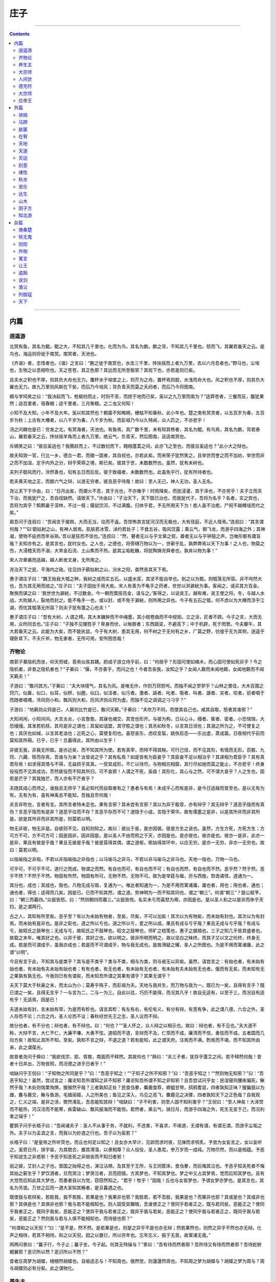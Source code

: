 .. _header-n0:

庄子
====

--------------

.. contents::

--------------

.. _header-n8:

内篇
----

.. _header-n9:

逍遥游
~~~~~~

北冥有鱼，其名为鲲。鲲之大，不知其几千里也。化而为鸟，其名为鹏。鹏之背，不知其几千里也。怒而飞，其翼若垂天之云。是鸟也，海运则将徙于南冥。南冥者，天池也。

《齐谐》者，志怪者也。《谐》之言曰：“鹏之徙于南冥也，水击三千里，抟扶摇而上者九万里，去以六月息者也。”野马也，尘埃也，生物之以息相吹也。天之苍苍，其正色邪？其远而无所至极邪？其视下也，亦若是则已矣。

且夫水之积也不厚，则其负大舟也无力。覆杯水于坳堂之上，则芥为之舟。置杯焉则胶，水浅而舟大也。风之积也不厚，则其负大翼也无力。故九万里则风斯在下矣，而后乃今培风；背负青天而莫之夭阏者，而后乃今将图南。

蜩与学鸠笑之曰：“我决起而飞，枪榆枋而止，时则不至，而控于地而已矣，奚以之九万里而南为？”适莽苍者，三餐而反，腹犹果然；适百里者，宿舂粮；适千里者，三月聚粮。之二虫又何知！

小知不及大知，小年不及大年。奚以知其然也？朝菌不知晦朔，蟪蛄不知春秋，此小年也。楚之南有冥灵者，以五百岁为春，五百岁为秋；上古有大椿者，以八千岁为春，八千岁为秋。而彭祖乃今以久特闻，众人匹之，不亦悲乎！

汤之问棘也是已：穷发之北，有冥海者，天池也。有鱼焉，其广数千里，未有知其修者，其名为鲲。有鸟焉，其名为鹏，背若泰山，翼若垂天之云，抟扶摇羊角而上者九万里，绝云气，负青天，然后图南，且适南冥也。

斥鴳笑之曰：“彼且奚适也？我腾跃而上，不过数仞而下，翱翔蓬蒿之间，此亦飞之至也，而彼且奚适也？”此小大之辩也。

故夫知效一官，行比一乡，德合一君，而徵一国者，其自视也，亦若此矣。而宋荣子犹然笑之。且举世而誉之而不加劝，举世而非之而不加沮，定乎内外之分，辩乎荣辱之境，斯已矣。彼其于世，未数数然也。虽然，犹有未树也。

夫列子御风而行，泠然善也，旬有五日而后反。彼于致福者，未数数然也。此虽免乎行，犹有所待者也。

若夫乘天地之正，而御六气之辩，以游无穷者，彼且恶乎待哉！故曰：至人无己，神人无功，圣人无名。

尧让天下于许由，曰：“日月出矣，而爝火不息，其于光也，不亦难乎！时雨降矣，而犹浸灌，其于泽也，不亦劳乎！夫子立而天下治，而我犹尸之，吾自视缺然。请致天下。”许由曰：“子治天下，天下既已治也，而我犹代子，吾将为名乎？名者，实之宾也，吾将为宾乎？鹪鹩巢于深林，不过一枝；偃鼠饮河，不过满腹。归休乎君，予无所用天下为！庖人虽不治庖，尸祝不越樽俎而代之矣。”

肩吾问于连叔曰：“吾闻言于接舆，大而无当，往而不返。吾惊怖其言犹河汉而无极也，大有径庭，不近人情焉。”连叔曰：“其言谓何哉？”“曰‘藐姑射之山，有神人居焉。肌肤若冰雪，淖约若处子；不食五谷，吸风饮露；乘云气，御飞龙，而游乎四海之外；其神凝，使物不疵疠而年谷熟。’吾以是狂而不信也。”连叔曰：“然，瞽者无以与乎文章之观，聋者无以与乎钟鼓之声。岂唯形骸有聋盲哉？夫知亦有之。是其言也，犹时女也。之人也，之德也，将旁礴万物以为一，世蕲乎乱，孰弊弊焉以天下为事！之人也，物莫之伤，大浸稽天而不溺，大旱金石流、土山焦而不热。是其尘垢粃糠，将犹陶铸尧舜者也，孰肯以物为事！”

宋人次章甫而适越，越人断发文身，无所用之。

尧治天下之民，平海内之政。往见四子藐姑射之山，汾水之阳，杳然丧其天下焉。

惠子谓庄子曰：“魏王贻我大瓠之种，我树之成而实五石。以盛水浆，其坚不能自举也。剖之以为瓢，则瓠落无所容。非不呺然大也，吾为其无用而掊之。”庄子曰：“夫子固拙于用大矣。宋人有善为不龟手之药者，世世以洴澼絖为事。客闻之，请买其方百金。聚族而谋之曰：‘我世世为澼絖，不过数金。今一朝而鬻技百金，请与之。’客得之，以说吴王。越有难，吴王使之将。冬，与越人水战，大败越人，裂地而封之。能不龟手一也，或以封，或不免于澼絖，则所用之异也。今子有五石之瓠，何不虑以为大樽而浮乎江湖，而忧其瓠落无所容？则夫子犹有蓬之心也夫！”

惠子谓庄子曰：“吾有大树，人谓之樗。其大本臃肿而不中绳墨，其小枝卷曲而不中规矩。立之涂，匠者不顾。今子之言，大而无用，众所同去也。”庄子曰：“子独不见狸狌乎？卑身而伏，以候敖者；东西跳梁，不避高下；中于机辟，死于罔罟。今夫嫠牛，其大若垂天之云。此能为大矣，而不能执鼠。今子有大树，患其无用，何不树之于无何有之乡，广莫之野，彷徨乎无为其侧，逍遥乎寝卧其下。不夭斤斧，物无害者，无所可用，安所困苦哉！

.. _header-n28:

齐物论
~~~~~~

南郭子綦隐机而坐，仰天而嘘，荅焉似丧其耦。颜成子游立侍乎前，曰：“何居乎？形固可使如槁木，而心固可使如死灰乎？今之隐机者，非昔之隐机者也？”子綦曰：“偃，不亦善乎，而问之也！今者吾丧我，汝知之乎？女闻人籁而未闻地籁，女闻地籁而不闻天籁夫！”

子游曰：“敢问其方。”子綦曰：“夫大块噫气，其名为风。是唯无作，作则万窍怒呺。而独不闻之翏翏乎？山林之畏佳，大木百围之窍穴，似鼻，似口，似耳，似枅，似圈，似臼，似洼者，似污者。激者、謞者、叱者、吸者、叫者、譹者、宎者，咬者，前者唱于而随者唱喁，泠风则小和，飘风则大和，厉风济则众窍为虚。而独不见之调调之刁刁乎？”

子游曰：“地籁则众窍是已，人籁则比竹是已，敢问天籁。”子綦曰：“夫吹万不同，而使其自己也。咸其自取，怒者其谁邪？”

大知闲闲，小知间间。大言炎炎，小言詹詹。其寐也魂交，其觉也形开。与接为构，日以心斗。缦者、窖者、密者。小恐惴惴，大恐缦缦。其发若机栝，其司是非之谓也；其留如诅盟，其守胜之谓也；其杀如秋冬，以言其日消也；其溺之所为之，不可使复之也；其厌也如缄，以言其老洫也；近死之心，莫使复阳也。喜怒哀乐，虑叹变蜇，姚佚启态——乐出虚，蒸成菌。日夜相代乎前而莫知其所萌。已乎，已乎！旦暮得此，其所由以生乎！

非彼无我，非我无所取。是亦近矣，而不知其所为使。若有真宰，而特不得其眹。可行己信，而不见其形，有情而无形。百骸、九窍、六藏、赅而存焉，吾谁与为亲？汝皆说之乎？其有私焉？如是皆有为臣妾乎？其臣妾不足以相治乎？其递相为君臣乎？其有真君存焉！如求得其情与不得，无益损乎其真。一受其成形，不亡以待尽。与物相刃相靡，其行尽如驰而莫之能止，不亦悲乎！终身役役而不见其成功，苶然疲役而不知其所归，可不哀邪！人谓之不死，奚益！其形化，其心与之然，可不谓大哀乎？人之生也，固若是芒乎？其我独芒，而人亦有不芒者乎？

夫随其成心而师之，谁独且无师乎？奚必知代而自取者有之？愚者与有焉！未成乎心而有是非，是今日适越而昔至也。是以无有为有。无有为有，虽有神禹且不能知，吾独且奈何哉！

夫言非吹也，言者有言。其所言者特未定也。果有言邪？其未尝有言邪？其以为异于鷇音，亦有辩乎？其无辩乎？道恶乎隐而有真伪？言恶乎隐而有是非？道恶乎往而不存？言恶乎存而不可？道隐于小成，言隐于荣华。故有儒墨之是非，以是其所非而非其所是。欲是其所非而非其所是，则莫若以明。

物无非彼，物无非是。自彼则不见，自知则知之。故曰：彼出于是，是亦因彼。彼是方生之说也。虽然，方生方死，方死方生；方可方不可，方不可方可；因是因非，因非因是。是以圣人不由而照之于天，亦因是也。是亦彼也，彼亦是也。彼亦一是非，此亦一是非，果且有彼是乎哉？果且无彼是乎哉？彼是莫得其偶，谓之道枢。枢始得其环中，以应无穷。是亦一无穷，非亦一无穷也。故曰：莫若以明。

以指喻指之非指，不若以非指喻指之非指也；以马喻马之非马，不若以非马喻马之非马也。天地一指也，万物一马也。

可乎可，不可乎不可。道行之而成，物谓之而然。有自也而可，有自也而不可；有自也而然，有自也而不然。恶乎然？然于然。恶乎不然？不然于不然。物固有所然，物固有所可。无物不然，无物不可。故为是举莛与楹，厉与西施，恢诡谲怪，道通为一。

其分也，成也；其成也，毁也。凡物无成与毁，复通为一。唯达者知通为一，为是不用而寓诸庸。庸也者，用也；用也者，通也；通也者，得也；适得而几矣。因是已。已而不知其然，谓之道。劳神明为一而不知其同也，谓之“朝三”。何谓“朝三”？狙公赋芧，曰：“朝三而暮四。”众狙皆怒。曰：“然则朝四而暮三。”众狙皆悦。名实未亏而喜怒为用，亦因是也。是以圣人和之以是非而休乎天钧，是之谓两行。

古之人，其知有所至矣。恶乎至？有以为未始有物者，至矣，尽矣，不可以加矣！其次以为有物矣，而未始有封也。其次以为有封焉，而未始有是非也。是非之彰也，道之所以亏也。道之所以亏，爱之所以成。果且有成与亏乎哉？果且无成与亏乎哉？有成与亏，故昭氏之鼓琴也；无成与亏，故昭氏之不鼓琴也。昭文之鼓琴也，师旷之枝策也，惠子之据梧也，三子之知几乎皆其盛者也，故载之末年。唯其好之也，以异于彼，其好之也，欲以明之。彼非所明而明之，故以坚白之昧终。而其子又以文之纶终，终身无成。若是而可谓成乎，虽我亦成也；若是而不可谓成乎，物与我无成也。是故滑疑之耀，圣人之所图也。为是不用而寓诸庸，此之谓“以明”。

今且有言于此，不知其与是类乎？其与是不类乎？类与不类，相与为类，则与彼无以异矣。虽然，请尝言之：有始也者，有未始有始也者，有未始有夫未始有始也者；有有也者，有无也者，有未始有无也者，有未始有夫未始有无也者。俄而有无矣，而未知有无之果孰有孰无也。今我则已有有谓矣，而未知吾所谓之其果有谓乎？其果无谓乎？

夫天下莫大于秋豪之末，而太山为小；莫寿乎殇子，而彭祖为夭。天地与我并生，而万物与我为一。既已为一矣，且得有言乎？既已谓之一矣，且得无言乎？一与言为二，二与一为三。自此以往，巧历不能得，而况其凡乎！故自无适有，以至于三，而况自有适有乎！无适焉，因是已！

夫道未始有封，言未始有常，为是而有畛也。请言其畛：有左有右，有伦有义，有分有辩，有竞有争，此之谓八德。六合之外，圣人存而不论；六合之内，圣人论而不议；春秋经世先王之志，圣人议而不辩。

故分也者，有不分也；辩也者，有不辩也。曰：“何也？”“圣人怀之，众人辩之以相示也。故曰：辩也者，有不见也。”夫大道不称，大辩不言，大仁不仁，大廉不嗛，大勇不忮。道昭而不道，言辩而不及，仁常而不成，廉清而不信，勇忮而不成。五者圆而几向方矣！故知止其所不知，至矣。孰知不言之辩，不道之道？若有能知，此之谓天府。注焉而不满，酌焉而不竭，而不知其所由来，此之谓葆光。

故昔者尧问于舜曰：“我欲伐宗、脍、胥敖，南面而不释然。其故何也？”舜曰：“夫三子者，犹存乎蓬艾之间。若不释然何哉！昔者十日并出，万物皆照，而况德之进乎日者乎！”

啮缺问乎王倪曰：“子知物之所同是乎？”曰：“吾恶乎知之！”“子知子之所不知邪？”曰：“吾恶乎知之！”“然则物无知邪？”曰：“吾恶乎知之！虽然，尝试言之：庸讵知吾所谓知之非不知邪？庸讵知吾所谓不知之非知邪？且吾尝试问乎女：民湿寝则腰疾偏死，鳅然乎哉？木处则惴栗恂惧，猨猴然乎哉？三者孰知正处？民食刍豢，麋鹿食荐，蝍蛆甘带，鸱鸦耆鼠，四者孰知正味？猨猵狙以为雌，麋与鹿交，鳅与鱼游。毛嫱丽姬，人之所美也；鱼见之深入，鸟见之高飞，麋鹿见之决骤，四者孰知天下之正色哉？自我观之，仁义之端，是非之涂，樊然淆乱，吾恶能知其辩！”啮缺曰：“子不利害，则至人固不知利害乎？”王倪曰：“至人神矣！大泽焚而不能热，河汉冱而不能寒，疾雷破山、飘风振海而不能惊。若然者，乘云气，骑日月，而游乎四海之外，死生无变于己，而况利害之端乎！”

瞿鹊子问乎长梧子曰：“吾闻诸夫子：圣人不从事于务，不就利，不违害，不喜求，不缘道，无谓有谓，有谓无谓，而游乎尘垢之外。夫子以为孟浪之言，而我以为妙道之行也。吾子以为奚若？”

长梧子曰：“是皇帝之所听荧也，而丘也何足以知之！且女亦大早计，见卵而求时夜，见弹而求鸮炙。予尝为女妄言之，女以妄听之。奚旁日月，挟宇宙，为其脗合，置其滑涽，以隶相尊？众人役役，圣人愚芚，参万岁而一成纯。万物尽然，而以是相蕴。予恶乎知说生之非惑邪！予恶乎知恶死之非弱丧而不知归者邪！

丽之姬，艾封人之子也。晋国之始得之也，涕泣沾襟。及其至于王所，与王同筐床，食刍豢，而后悔其泣也。予恶乎知夫死者不悔其始之蕲生乎？梦饮酒者，旦而哭泣；梦哭泣者，旦而田猎。方其梦也，不知其梦也。梦之中又占其梦焉，觉而后知其梦也。且有大觉而后知此其大梦也，而愚者自以为觉，窃窃然知之。“君乎！牧乎！”固哉！丘也与女皆梦也，予谓女梦亦梦也。是其言也，其名为吊诡。万世之后而一遇大圣知其解者，是旦暮遇之也。

既使我与若辩矣，若胜我，我不若胜，若果是也？我果非也邪？我胜若，若不吾胜，我果是也？而果非也邪？其或是也？其或非也邪？其俱是也？其俱非也邪？我与若不能相知也。则人固受其黮暗，吾谁使正之？使同乎若者正之，既与若同矣，恶能正之？使同乎我者正之，既同乎我矣，恶能正之？使异乎我与若者正之，既异乎我与若矣，恶能正之？使同乎我与若者正之，既同乎我与若矣，恶能正之？然则我与若与人俱不能相知也，而待彼也邪？”

“何谓和之以天倪？”曰：“是不是，然不然。是若果是也，则是之异乎不是也亦无辩；然若果然也，则然之异乎不然也亦无辩。化声之相待，若其不相待。和之以天倪，因之以曼衍，所以穷年也。忘年忘义，振于无竟，故寓诸无竟。”

罔两问景曰：“曩子行，今子止；曩子坐，今子起。何其无特操与？”景曰：“吾有待而然者邪？吾所待又有待而然者邪？吾待蛇蚹蜩翼邪？恶识所以然？恶识所以不然？”

昔者庄周梦为胡蝶，栩栩然胡蝶也。自喻适志与！不知周也。俄然觉，则蘧蘧然周也。不知周之梦为胡蝶与？胡蝶之梦为周与？周与胡蝶则必有分矣。此之谓物化。

.. _header-n57:

养生主
~~~~~~

吾生也有涯，而知也无涯。以有涯随无涯，殆已！已而为知者，殆而已矣！为善无近名，为恶无近刑，缘督以为经，可以保身，可以全生，可以养亲，可以尽年。

庖丁为文惠君解牛，手之所触，肩之所倚，足之所履，膝之所倚，砉然响然，奏刀騞然，莫不中音。合于《桑林》之舞，乃中《经首》之会。

文惠君曰：“嘻，善哉！技盍至此乎？”庖丁释刀对曰：“臣之所好者道也，进乎技矣。始臣之解牛之时，所见无非全牛者；三年之后，未尝见全牛也；方今之时，臣以神遇而不以目视，官知止而神欲行。依乎天理，批大郤，导大髋，因其固然。技经肯綮之未尝，而况大軱乎！良庖岁更刀，割也；族庖月更刀，折也；今臣之刀十九年矣，所解数千牛矣，而刀刃若新发于硎。彼节者有间而刀刃者无厚，以无厚入有间，恢恢乎其于游刃必有余地矣。是以十九年而刀刃若新发于硎。虽然，每至于族，吾见其难为，怵然为戒，视为止，行为迟，动刀甚微，謋然已解，如土委地。提刀而立，为之而四顾，为之踌躇满志，善刀而藏之。”文惠君曰：“善哉！吾闻庖丁之言，得养生焉。”

公文轩见右师而惊曰：“是何人也？恶乎介也？天与？其人与？”曰：“天也，非人也。天之生是使独也，人之貌有与也。以是知其天也，非人也。”

泽雉十步一啄，百步一饮，不蕲畜乎樊中。神虽王，不善也。

老聃死，秦失吊之，三号而出。弟子曰：“非夫子之友邪？”曰：“然。”“然则吊焉若此可乎？”曰：“然。始也吾以为其人也，而今非也。向吾入而吊焉，有老者哭之，如哭其子；少者哭之，如哭其母。彼其所以会之，必有不蕲言而言，不蕲哭而哭者。是遁天倍情，忘其所受，古者谓之遁天之刑。适来，夫子时也；适去，夫子顺也。安时而处顺，哀乐不能入也，古者谓是帝之县解。”

指穷于为薪，火传也，不知其尽也。

.. _header-n68:

大宗师
~~~~~~

知天之所为，知人之所为者，至矣！知天之所为者，天而生也；知人之所为者，以其知之所知以养其知之所不知，终其天年而不中道夭者，是知之盛也。虽然，有患：夫知有所待而后当，其所待者特未定也。庸讵知吾所谓天之非人乎？所谓人之非天乎？且有真人而后有真知。

何谓真人？古之真人，不逆寡，不雄成，不谟士。若然者，过而弗悔，当而不自得也。若然者，登高不栗，入水不濡，入火不热，是知之能登假于道者也若此。

古之真人，其寝不梦，其觉无忧，其食不甘，其息深深。真人之息以踵，众人之息以喉。屈服者，其嗌言若哇。其耆欲深者，其天机浅。

古之真人，不知说生，不知恶死。其出不欣，其入不距。翛然而往，翛然而来而已矣。不忘其所始，不求其所终。受而喜之，忘而复之。是之谓不以心捐道，不以人助天，是之谓真人。若然者，其心志，其容寂，其颡頯。凄然似秋，暖然似春，喜怒通四时，与物有宜而莫知其极。故圣人之用兵也，亡国而不失人心。利泽施乎万世，不为爱人。故乐通物，非圣人也；有亲，非仁也；天时，非贤也；利害不通，非君子也；行名失己，非士也；亡身不真，非役人也。若狐不偕、务光、伯夷、叔齐、箕子、胥余、纪他、申徒狄，是役人之役，适人之适，而不自适其适者也。

古之真人，其状义而不朋，若不足而不承；与乎其觚而不坚也，张乎其虚而不华也；邴邴乎其似喜也，崔崔乎其不得已也，滀乎进我色也，与乎止我德也，广乎其似世也，囗（上“敖”下“言”）乎其未可制也，连乎其似好闭也，悗乎忘其言也。以刑为体，以礼为翼，以知为时，以德为循。以刑为体者，绰乎其杀也；以礼为翼者，所以行于世也；以知为时者，不得已于事也；以德为循者，言其与有足者至于丘也，而人真以为勤行者也。故其好之也一，其弗好之也一。其一也一，其不一也一。其一与天为徒，其不一与人为徒，天与人不相胜也，是之谓真人。

死生，命也；其有夜旦之常，天也。人之有所不得与，皆物之情也。彼特以天为父，而身犹爱之，而况其卓乎！人特以有君为愈乎己，而身犹死之，而况其真乎！

泉涸，鱼相与处于陆，相呴以湿，相濡以沫，不如相忘于江湖。与其誉尧而非桀也，不如两忘而化其道。

夫大块载我以形，劳我以生，佚我以老，息我以死。故善吾生者，乃所以善吾死也。夫藏舟于壑，藏山于泽，谓之固矣！然而夜半有力者负之而走，昧者不知也。藏小大有宜，犹有所循。若夫藏天下于天下而不得所循，是恒物之大情也。特犯人之形而犹喜之。若人之形者，万化而未始有极也，其为乐可胜计邪？故圣人将游于物之所不得循而皆存。善妖善老，善始善终，人犹效之，而况万物之所系而一化之所待乎！

夫道有情有信，无为无形；可传而不可受，可得而不可见；自本自根，未有天地，自古以固存；神鬼神帝，生天生地；在太极之先而不为高，在六极之下而不为深，先天地生而不为久，长于上古而不为老。豨韦氏得之，以挈天地；伏戏氏得之，以袭气母；维斗得之，终古不忒；日月得之，终古不息；勘坏得之，以袭昆仑；冯夷得之，以游大川；肩吾得之，以处大山；黄帝得之，以登云天；颛顼得之，以处玄宫；禺强得之，立乎北极；西王母得之，坐乎少广，莫知其始，莫知其终；彭祖得之，上及有虞，下及及五伯；傅说得之，以相武丁，奄有天下，乘东维、骑箕尾而比于列星。

南伯子葵问乎女偊曰：“子之年长矣，而色若孺子，何也？”曰：“吾闻道矣。”南伯子葵曰：“道可得学邪？”曰：“恶！恶可！子非其人也。夫卜梁倚有圣人之才而无圣人之道，我有圣人之道而无圣人之才。吾欲以教之，庶几其果为圣人乎？不然，以圣人之道告圣人之才，亦易矣。吾犹守而告之，参日而后能外天下；已外天下矣，吾又守之，七日而后能外物；已外物矣，吾又守之，九日而后能外生；已外生矣，而后能朝彻；朝彻而后能见独；见独而后能无古今；无古今而后能入于不死不生。杀生者不死，生生者不生。其为物无不将也，无不迎也，无不毁也，无不成也。其名为撄宁。撄宁也者，撄而后成者也。”

南伯子葵曰：“子独恶乎闻之？”曰：“闻诸副墨之子，副墨之子闻诸洛诵之孙，洛诵之孙闻之瞻明，瞻明闻之聂许，聂许闻之需役，需役闻之于讴，于讴闻之玄冥，玄冥闻之参寥，参寥闻之疑始。”

子祀、子舆、子犁、子来四人相与语曰：“孰能以无为首，以生为脊，以死为尻；孰知死生存亡之一体者，吾与之友矣！”四人相视而笑，莫逆于心，遂相与为友。俄而子舆有病，子祀往问之。曰：“伟哉，夫造物者将以予为此拘拘也。”曲偻发背，上有五管，颐隐于齐，肩高于顶，句赘指天，阴阳之气有沴，其心闲而无事，胼囗（左“足”右“鲜”音ｘｉａｎ１）而鉴于井，曰：“嗟乎！夫造物者又将以予为此拘拘也。”

子祀曰：“女恶之乎？”曰：“亡，予何恶！浸假而化予之左臂以为鸡，予因以求时夜；浸假而化予之右臂以为弹，予因以求鸮炙；浸假而化予之尻以为轮，以神为马，予因以乘之，岂更驾哉！且夫得者，时也；失者，顺也。安时而处顺，哀乐不能入也，此古之所谓县解也，而不能自解者，物有结之。且夫物不胜天久矣，吾又何恶焉！”

俄而子来有病，喘喘然将死。其妻子环而泣之。子犁往问之，曰：“叱！避！无怛化！”倚其户与之语曰：“伟哉造化！又将奚以汝为？将奚以汝适？以汝为鼠肝乎？以汝为虫臂乎？”子来曰：“父母于子，东西南北，唯命之从。阴阳于人，不翅于父母。彼近吾死而我不听，我则悍矣，彼何罪焉？夫大块以载我以形，劳我以生，佚我以老，息我以死。故善吾生者，乃所以善吾死也。今大冶铸金，金踊跃曰：‘我且必为镆铘！’大冶必以为不祥之金。今一犯人之形而曰：‘人耳！人耳！’夫造化者必以为不祥之人。今一以天地为大炉，以造化为大冶，恶乎往而不可哉！”成然寐，蘧然觉。

子桑户、孟子反、子琴张三人相与友曰：“孰能相与于无相与，相为于无相为；孰能登天游雾，挠挑无极，相忘以生，无所穷终！”三人相视而笑，莫逆于心，遂相与友。

莫然有间，而子桑户死，未葬。孔子闻之，使子贡往侍事焉。或编曲，或鼓琴，相和而歌曰：“嗟来桑户乎！嗟来桑户乎！而已反其真，而我犹为人猗！”子贡趋而进曰：“敢问临尸而歌，礼乎？”二人相视而笑曰：“是恶知礼意！”子贡反，以告孔子曰：“彼何人者邪？修行无有而外其形骸，临尸而歌，颜色不变，无以命之。彼何人者邪？”孔子曰：“彼游方之外者也，而丘游方之内者也。外内不相及，而丘使女往吊之，丘则陋矣！彼方且与造物者为人，而游乎天地之一气。彼以生为附赘县疣，以死为决囗（“病”字以“丸”代“丙”音ｈｕａｎ４）溃痈。夫若然者，又恶知死生先后之所在！假于异物，托于同体；忘其肝胆，遗其耳目；反复终始，不知端倪；芒然仿徨乎尘垢之外，逍遥乎无为之业。彼又恶能愦愦然为世俗之礼，以观众人之耳目哉！”

子贡曰：“然则夫子何方之依？”孔子曰：“丘，天之戮民也。虽然，吾与汝共之。”子贡曰：“敢问其方？”孔子曰：“鱼相造乎水，人相造乎道。相造乎水者，穿池而养给；相造乎道者，无事而生定。故曰：鱼相忘乎江湖，人相忘乎道术。”子贡曰：“敢问畸人？”曰：“畸人者，畸于人而侔于天。故曰：天之小人，人之君子；人之君子，天之小人也。”

颜回问仲尼曰：“孟孙才，其母死，哭泣无涕，中心不戚，居丧不哀。无是三者，以善处丧盖鲁国，固有无其实而得其名者乎？回壹怪之。”仲尼曰：“夫孟孙氏尽之矣，进于知矣，唯简之而不得，夫已有所简矣。孟孙氏不知所以生，不知所以死。不知就先，不知就后。若化为物，以待其所不知之化已乎。且方将化，恶知不化哉？方将不化，恶知已化哉？吾特与汝，其梦未始觉者邪！且彼有骇形而无损心，有旦宅而无情死。孟孙氏特觉，人哭亦哭，是自其所以乃。且也相与‘吾之’耳矣，庸讵知吾所谓‘吾之’乎？且汝梦为鸟而厉乎天，梦为鱼而没于渊。不识今之言者，其觉者乎？其梦者乎？造适不及笑，献笑不及排，安排而去化，乃入于寥天一。”

意而子见许由，许由曰：“尧何以资汝？”意而子曰：“尧谓我：汝必躬服仁义而明言是非。”许由曰：“而奚来为轵？夫尧既已黥汝以仁义，而劓汝以是非矣。汝将何以游夫遥荡恣睢转徙之涂乎？”

意而子曰：“虽然，吾愿游于其藩。”许由曰：“不然。夫盲者无以与乎眉目颜色之好，瞽者无以与乎青黄黼黻之观。”意而子曰：“夫无庄之失其美，据梁之失其力，黄帝之亡其知，皆在炉捶之间耳。庸讵知夫造物者之不息我黥而补我劓，使我乘成以随先生邪？”许由曰：“噫！未可知也。我为汝言其大略：吾师乎！吾师乎！赍万物而不为义，泽及万世而不为仁，长于上古而不为老，覆载天地、刻雕众形而不为巧。此所游已！

颜回曰：“回益矣。”仲尼曰：“何谓也？”曰：“回忘仁义矣。”曰：“可矣，犹未也。”他日复见，曰：“回益矣。”曰：“何谓也？”曰：“回忘礼乐矣！”曰：“可矣，犹未也。”他日复见，曰：“回益矣！”曰：“何谓也？”曰：“回坐忘矣。”仲尼蹴然曰：“何谓坐忘？”颜回曰：“堕肢体，黜聪明，离形去知，同于大通，此谓坐忘。”仲尼曰：“同则无好也，化则无常也。而果其贤乎！丘也请从而后也。”

子舆与子桑友。而霖雨十日，子舆曰：“子桑殆病矣！”裹饭而往食之。至子桑之门，则若歌若哭，鼓琴曰：“父邪！母邪！天乎！人乎！”有不任其声而趋举其诗焉。子舆入，曰：“子之歌诗，何故若是？”曰：“吾思夫使我至此极者而弗得也。父母岂欲吾贫哉？天无私覆，地无私载，天地岂私贫我哉？求其为之者而不得也！然而至此极者，命也夫！”

.. _header-n94:

人间世
~~~~~~

颜回见仲尼，请行。曰：“奚之？”曰：“将之卫。”曰：“奚为焉？”曰：“回闻卫君，其年壮，其行独。轻用其国而不见其过。轻用民死，死者以国量，乎泽若蕉，民其无如矣！回尝闻之夫子曰：‘治国去之，乱国就之。医门多疾。’愿以所闻思其则，庶几其国有瘳乎！”

仲尼曰：“嘻，若殆往而刑耳！夫道不欲杂，杂则多，多则扰，扰则忧，忧而不救。古之至人，先存诸己而后存诸人。所存于己者未定，何暇至于暴人之所行！且若亦知夫德之所荡而知之所为出乎哉？德荡乎名，知出乎争。名也者，相札也；知也者争之器也。二者凶器，非所以尽行也。

且德厚信矼，未达人气；名闻不争，未达人心。而强以仁义绳墨之言術暴人之前者，是以人恶有其美也，命之曰灾人。灾人者，人必反灾之。若殆为人灾夫。

且苟为人悦贤而恶不肖，恶用而求有以异？若唯无诏，王公必将乘人而斗其捷。而目将荧之，而色将平之，口将营之，容将形之，心且成之。是以火救火，以水救水，名之曰益多。顺始无穷，若殆以不信厚言，必死于暴人之前矣！

且昔者桀杀关龙逢，纣杀王子比干，是皆修其身以下伛拊人之民，以下拂其上者也，故其君因其修以挤之。是好名者也。

昔者尧攻丛枝、胥、敖，禹攻有扈。国为虚厉，身为刑戮。其用兵不止，其求实无已，是皆求名实者也，而独不闻之乎？名实者，圣人之所不能胜也，而况若乎！虽然，若必有以也，尝以语我来。”

颜回曰：“端而虚，勉而一，则可乎？”曰：“恶！恶可！夫以阳为充孔扬，采色不定，常人之所不违，因案人之所感，以求容与其心，名之曰日渐之德不成，而况大德乎！将执而不化，外合而内不訾，其庸讵可乎！”

“然则我内直而外曲，成而上比。内直者，与天为徒。与天为徒者，知天子之与己，皆天之所子，而独以己言蕲乎而人善之，蕲乎而人不善之邪？若然者，人谓之童子，是之谓与天为徒。外曲者，与人之为徒也。擎跽曲拳，人臣之礼也。人皆为之，吾敢不为邪？为人之所为者，人亦无疵焉，是之谓与人为徒。成而上比者，与古为徒。其言虽教，谪之实也，古之有也，非吾有也。若然者，虽直而不病，是之谓与古为徒。若是则可乎？”仲尼曰：“恶！恶可！大多政法而不谍。虽固，亦无罪。虽然，止是耳矣，夫胡可以及化！犹师心者也。”

颜回曰：“吾无以进矣，敢问其方。”仲尼曰：“斋，吾将语若。有心而为之，其易邪？易之者，白囗（左“白”右上“白”右下“本”音ｈａｏ４）天不宜。”颜回曰：“回之家贫，唯不饮酒不茹荤者数月矣。如此则可以为斋乎？”曰：“是祭祀之斋，非心斋也。”

回曰：“敢问心斋。”仲尼曰：“若一志，无听之以耳而听之以心；无听之以心而听之以气。听止于耳，心止于符。气也者，虚而待物者也。唯道集虚。虚者，心斋也”

颜回曰：“回之未始得使，实自回也；得使之也，未始有回也，可谓虚乎？”夫子曰：“尽矣！吾语若：若能入游其樊而无感其名，入则鸣，不入则止。无门无毒，一宅而寓于不得已则几矣。绝迹易，无行地难。为人使易以伪，为天使难以伪。闻以有翼飞者矣，未闻以无翼飞者也；闻以有知知者矣，未闻以无知知者也。瞻彼阕者，虚室生白，吉祥止止。夫且不止，是之谓坐驰。夫徇耳目内通而外于心知，鬼神将来舍，而况人乎！是万物之化也，禹、舜之所纽也，伏戏、几蘧之所行终，而况散焉者乎！”

叶公子高将使于齐，问于仲尼曰：“王使诸梁也甚重。齐之待使者，盖将甚敬而不急。匹夫犹未可动也，而况诸侯乎！吾甚栗之。子常语诸梁也曰：‘凡事若小若大，寡不道以欢成。事若不成，则必有人道之患；事若成，则必有阴阳之患。若成若不成而后无患者，唯有德者能之。’吾食也执粗而不臧，爨无欲清之人。今吾朝受命而夕饮冰，我其内热与！吾未至乎事之情而既有阴阳之患矣！事若不成，必有人道之患，是两也。为人臣者不足以任之，子其有以语我来！”

仲尼曰：“天下有大戒二：其一命也，其一义也。子之爱亲，命也，不可解于心；臣之事君，义也，无适而非君也，无所逃于天地之间。是之谓大戒。是以夫事其亲者，不择地而安之，孝之至也；夫事其君者，不择事而安之，忠之盛也；自事其心者，哀乐不易施乎前，知其不可奈何而安之若命，德之至也。为人臣子者，固有所不得已。行事之情而忘其身，何暇至于悦生而恶死！夫子其行可矣！

丘请复以所闻：凡交近则必相靡以信，远则必忠之以言。言必或传之。夫传两喜两怒之言，天下之难者也。夫两喜必多溢美之言，两怒必多溢恶之言。凡溢之类妄，妄则其信之也莫，莫则传言者殃。故法言曰：‘传其常情，无传其溢言，则几乎全。’

且以巧斗力者，始乎阳，常卒乎阴，泰至则多奇巧；以礼饮酒者，始乎治，常卒乎乱，泰至则多奇乐。凡事亦然，始乎谅，常卒乎鄙；其作始也简，其将毕也必巨。言者，风波也；行者，实丧也。夫风波易以动，实丧易以危。故忿设无由，巧言偏辞。兽死不择音，气息勃然于是并生心厉。剋核太至，则必有不肖之心应之而不知其然也。苟为不知其然也，孰知其所终！故法言曰：‘无迁令，无劝成。过度益也。’迁令劝成殆事。美成在久，恶成不及改，可不慎与！且夫乘物以游心，托不得已以养中，至矣。何作为报也！莫若为致命，此其难者？”颜阖将傅卫灵公大子，而问于蘧伯玉曰；“有人于此，其德天杀。与之为无方则危吾国，与之为有方则危吾身。其知适足以知人之过，而不知其所以过。若然者，吾奈之何？”蘧伯玉曰：“善哉问乎！戒之，慎之，正女身哉！形莫若就，心莫若和。虽然，之二者有患。就不欲入，和不欲出。形就而入，且为颠为灭，为崩为蹶；心和而出，且为声为名，为妖为孽。彼且为婴儿，亦与之为婴儿；彼且为无町畦，亦与之为无町畦；彼且为无崖，亦与之为无崖；达之，入于无疵。

汝不知夫螳螂乎？怒其臂以当车辙，不知其不胜任也，是其才之美者也。戒之，慎之，积伐而美者以犯之，几矣！

汝不知夫养虎者乎？不敢以生物与之，为其杀之之怒也；不敢以全物与之，为其决之之怒也。时其饥饱，达其怒心。虎之与人异类，而媚养己者，顺也；故其杀者，逆也。

夫爱马者，以筐盛矢，以蜃盛溺。适有蚊虻仆缘，而拊之不时，则缺衔毁首碎胸。意有所至而爱有所亡。可不慎邪？”

匠石之齐，至于曲辕，见栎社树。其大蔽牛，絜之百围，其高临山十仞而后有枝，其可以舟者旁十数。观者如市，匠伯不顾，遂行不辍。弟子厌观之，走及匠石，曰：‘自吾执斧斤以随夫子，未尝见材如此其美也。先生不肯视，行不辍，何邪？”曰：“已矣，勿言之矣！散木也。以为舟则沉，以为棺椁则速腐，以为器则速毁，以为门户则液瞒，以为柱则蠹，是不材之木也。无所可用，故能若是之寿。”

匠石归，栎社见梦曰：“女将恶乎比予哉？若将比予于文木邪？夫楂梨橘柚果蓏之属，实熟则剥，剥则辱。大枝折，小枝泄。此以其能苦其生者也。故不终其天年而中道夭，自掊击于世俗者也。物莫不若是。且予求无所可用久矣！几死，乃今得之，为予大用。使予也而有用，且得有此大也邪？且也若与予也皆物也，奈何哉其相物也？而几死之散人，又恶知散木！”匠石觉而诊其梦。弟子曰：“趣取无用，则为社何邪？”曰：“密！若无言！彼亦直寄焉！以为不知己者诟厉也。不为社者，且几有翦乎！且也彼其所保与众异，而以义喻之，不亦远乎！”

南伯子綦游乎商之丘，见大木焉，有异：结驷千乘，隐，将芘其所藾。子綦曰：“此何木也哉！此必有异材夫！”仰而视其细枝，则拳曲而不可以为栋梁；俯而视其大根，则轴解而不可以为棺椁；舐其叶，则口烂而为伤；嗅之，则使人狂醒三日而不已。子綦曰“此果不材之木也，以至于此其大也。嗟乎，醒三日而不已。子綦曰：“此果不材之木也，以至于此其大也。嗟乎，神人以此不材。”

宋有荆氏者，宜楸柏桑。其拱把而上者，求狙猴之杙斩之；三围四围，求高名之丽者斩之；七围八围，贵人富商之家求禅傍者斩之。故未终其天年而中道之夭于斧斤，此材之患也。故解之以牛之白颡者，与豚之亢鼻者，与人有痔病者，不可以适河。此皆巫祝以知之矣，所以为不祥也。此乃神人之所以为大祥也。

支离疏者，颐隐于齐，肩高于顶，会撮指天，五管在上，两髀为胁。挫针治獬，足以囗（左“饣”右“胡”）口；鼓荚播精，足以食十人。上征武士，则支离攘臂于其间；上有大役，则支离以有常疾不受功；上与病者粟，则受三锺与十束薪。夫支离者其形者，犹足以养其身，终其天年，又况支离其德者乎！

孔子适楚，楚狂接舆游其门曰：“凤兮凤兮，何如德之衰也。来世不可待，往世不可追也。天下有道，圣人成焉；天下无道，圣人生焉。方今之时，仅免刑焉！福轻乎羽，莫之知载；祸重乎地，莫之知避。已乎，已乎！临人以德。殆乎，殆乎！画地而趋。迷阳迷阳，无伤吾行。吾行郤曲，无伤吾足。”

山木，自寇也；膏火，自煎也。桂可食，故伐之；漆可用，故割之。人皆知有用之用，而莫知无用之用也。

.. _header-n123:

德充符
~~~~~~

鲁有兀者王骀，从之游者与仲尼相若。常季问于仲尼曰：“王骀，兀者也，从之游者与夫子中分鲁。立不教，坐不议。虚而往，实而归。固有不言之教，无形而心成者邪？是何人也？”仲尼曰：“夫子，圣人也，丘也直后而未往耳！丘将以为师，而况不若丘者乎！奚假鲁国，丘将引天下而与从之。”

常季曰：“彼兀者也，而王先生，其与庸亦远矣。若然者，其用心也，独若之何？”仲尼曰：“死生亦大矣，而不得与之变；虽天地覆坠，亦将不与之遗；审乎无假而不与物迁，命物之化而守其宗也。”

常季曰：“何谓也？”仲尼曰：“自其异者视之，肝胆楚越也；自其同者视之，万物皆一也。夫若然者，且不知耳目之所宜，而游心乎德之和。物视其所一而不见其所丧，视丧其足犹遗土也。”

常季曰：“彼为己，以其知得其心，以其心得其常心。物何为最之哉？”仲尼曰：“人莫鉴于流水而鉴于止水。唯止能止众止。受命于地，唯松柏独也正，在冬夏青青；受命于天，唯尧、舜独也正，在万物之首。幸能正生，以正众生。夫保始之徵，不惧之实，勇士一人，雄入于九军。将求名而能自要者而犹若是，而况官天地、府万物、直寓六骸、象耳目、一知之所知而心未尝死者乎！彼且择日而登假，人则从是也。彼且何肯以物为事乎！”

申徒嘉，兀者也，而与郑子产同师于伯昏无人。子产谓申徒嘉曰：“我先出则子止，子先出则我止。”其明日，又与合堂同席而坐。子产谓申徒嘉曰：“我先出则子止，子先出则我止。今我将出，子可以止乎？其未邪？且子见执政而不违，子齐执政乎？”申徒嘉曰：“先生之门固有执政焉如此哉？子而说子之执政而后人者也。闻之曰：‘鉴明则尘垢不止，止则不明也。久与贤人处则无过。’今子之所取大者，先生也，而犹出言若是，不亦过乎！”

子产曰：“子既若是矣，犹与尧争善。计子之德，不足以自反邪？”申徒嘉曰：“自状其过以不当亡者众；不状其过以不当存者寡。知不可奈何而安之若命，唯有德者能之。游于羿之彀中。中央者，中地也；然而不中者，命也。人以其全足笑吾不全足者众矣，我怫然而怒，而适先生之所，则废然而反。不知先生之洗我以善邪？吾之自寐邪？吾与夫子游十九年，而未尝知吾兀者也。今子与我游于形骸之内，而子索我于形骸之外，不亦过乎！”子产蹴然改容更貌曰：“子无乃称！”

鲁有兀者叔山无趾，踵见仲尼。仲尼曰：“子不谨，前既犯患若是矣。虽今来，何及矣！”无趾曰：“吾唯不知务而轻用吾身，吾是以亡足。今吾来也，犹有尊足者存，吾是以务全之也。夫天无不覆，地无不载，吾以夫子为天地，安知夫子之犹若是也！”孔子曰：“丘则陋矣！夫子胡不入乎？请讲以所闻。”无趾出。孔子曰：“弟子勉之！夫无趾，兀者也，犹务学以复补前行之恶，而况全德之人乎！”

无趾语老聃曰：“孔丘之于至人，其未邪？彼何宾宾以学子为？彼且以蕲以諔诡幻怪之名闻，不知至人之以是为己桎梏邪？”老聃曰：“胡不直使彼以死生为一条，以可不可为一贯者，解其桎梏，其可乎？”无趾曰：“天刑之，安可解！”

鲁哀公问于仲尼曰：“卫有恶人焉，曰哀骀它。丈夫与之处者，思而不能去也；妇人见之，请于父母曰：‘与为人妻，宁为夫子妾’者，数十而未止也。未尝有闻其唱者也，常和人而已矣。无君人之位以济乎人之死，无聚禄以望人之腹，又以恶骇天下，和而不唱，知不出乎四域，且而雌雄合乎前，是必有异乎人者也。寡人召而观之，果以恶骇天下。与寡人处，不至以月数，而寡人有意乎其为人也；不至乎期年，而寡人信之。国无宰，而寡人传国焉。闷然而后应，氾而若辞。寡人丑乎，卒授之国。无几何也，去寡人而行。寡人恤焉若有亡也，若无与乐是国也。是何人者也！”

仲尼曰：“丘也尝使于楚矣，适见豚子食于其死母者。少焉眴若，皆弃之而走。不见己焉尔，不得其类焉尔。所爱其母者，非爱其形也，爱使其形者也。战而死者，其人之葬也不以翣资；刖者之屡，无为爱之。皆无其本矣。为天子之诸御：不爪翦，不穿耳；取妻者止于外，不得复使。形全犹足以为尔，而况全德之人乎！今哀骀它未言而信，无功而亲，使人授己国，唯恐其不受也，是必才全而德不形者也。”

哀公曰：“何谓才全？”仲尼曰：“死生、存亡、穷达、贫富、贤与不肖、毁誉、饥渴、寒暑，是事之变、命之行也。日夜相代乎前，而知不能规乎其始者也。故不足以滑和，不可入于灵府。使之和豫，通而不失于兑。使日夜无隙，而与物为春，是接而生时于心者也。是之谓才全。”“何谓德不形？”曰：“平者，水停之盛也。其可以为法也，内保之而外不荡也。德者，成和之修也。德不形者，物不能离也。”

哀公异日以告闵子曰：“始也吾以南面而君天下，执民之纪而忧其死，吾自以为至通矣。今吾闻至人之言，恐吾无其实，轻用吾身而亡吾国。吾与孔丘非君臣也，德友而已矣！”

闉跂支离无脣说卫灵公，灵公说之，而视全人：其脰肩肩。甕囗（上“央”下“瓦”音ａｎｇ４）大瘿说齐桓公，桓公说之，而视全人：其脰肩肩。故德有所长而形有所忘。人不忘其所忘而忘其所不忘，此谓诚忘。

故圣人有所游，而知为孽，约为胶，德为接，工为商。圣人不谋，恶用知？不斵，恶用胶？无丧，恶用德？不货，恶用商？四者，天鬻也。天鬻者，天食也。既受食于天，又恶用人！

有人之形，无人之情。有人之形，故群于人；无人之情，故是非不得于身。眇乎小哉，所以属于人也；謷乎大哉，独成其天。

惠子谓庄子曰：“人故无情乎？”庄子曰：“然。”惠子曰：“人而无情，何以谓之人？”庄子曰：“道与之貌，天与之形，恶得不谓之人？”惠子曰：“既谓之人，恶得无情？”庄子曰：“是非吾所谓情也。吾所谓无情者，言人之不以好恶内伤其身，常因自然而不益生也。”惠子曰：“不益生，何以有其身？”庄子曰：“道与之貌，天与之形，无以好恶内伤其身。今子外乎子之神，劳乎子之精，倚树而吟，据槁梧而瞑。天选子之形，子以坚白鸣。”

.. _header-n143:

大宗师
~~~~~~

知天之所为，知人之所为者，至矣！知天之所为者，天而生也；知人之所为者，以其知之所知以养其知之所不知，终其天年而不中道夭者，是知之盛也。虽然，有患：夫知有所待而后当，其所待者特未定也。庸讵知吾所谓天之非人乎？所谓人之非天乎？且有真人而后有真知。

何谓真人？古之真人，不逆寡，不雄成，不谟士。若然者，过而弗悔，当而不自得也。若然者，登高不栗，入水不濡，入火不热，是知之能登假于道者也若此。

古之真人，其寝不梦，其觉无忧，其食不甘，其息深深。真人之息以踵，众人之息以喉。屈服者，其嗌言若哇。其耆欲深者，其天机浅。

古之真人，不知说生，不知恶死。其出不欣，其入不距。翛然而往，翛然而来而已矣。不忘其所始，不求其所终。受而喜之，忘而复之。是之谓不以心捐道，不以人助天，是之谓真人。若然者，其心志，其容寂，其颡頯。凄然似秋，暖然似春，喜怒通四时，与物有宜而莫知其极。故圣人之用兵也，亡国而不失人心。利泽施乎万世，不为爱人。故乐通物，非圣人也；有亲，非仁也；天时，非贤也；利害不通，非君子也；行名失己，非士也；亡身不真，非役人也。若狐不偕、务光、伯夷、叔齐、箕子、胥余、纪他、申徒狄，是役人之役，适人之适，而不自适其适者也。

古之真人，其状义而不朋，若不足而不承；与乎其觚而不坚也，张乎其虚而不华也；邴邴乎其似喜也，崔崔乎其不得已也，滀乎进我色也，与乎止我德也，广乎其似世也，囗（上“敖”下“言”）乎其未可制也，连乎其似好闭也，悗乎忘其言也。以刑为体，以礼为翼，以知为时，以德为循。以刑为体者，绰乎其杀也；以礼为翼者，所以行于世也；以知为时者，不得已于事也；以德为循者，言其与有足者至于丘也，而人真以为勤行者也。故其好之也一，其弗好之也一。其一也一，其不一也一。其一与天为徒，其不一与人为徒，天与人不相胜也，是之谓真人。

死生，命也；其有夜旦之常，天也。人之有所不得与，皆物之情也。彼特以天为父，而身犹爱之，而况其卓乎！人特以有君为愈乎己，而身犹死之，而况其真乎！

泉涸，鱼相与处于陆，相呴以湿，相濡以沫，不如相忘于江湖。与其誉尧而非桀也，不如两忘而化其道。

夫大块载我以形，劳我以生，佚我以老，息我以死。故善吾生者，乃所以善吾死也。夫藏舟于壑，藏山于泽，谓之固矣！然而夜半有力者负之而走，昧者不知也。藏小大有宜，犹有所循。若夫藏天下于天下而不得所循，是恒物之大情也。特犯人之形而犹喜之。若人之形者，万化而未始有极也，其为乐可胜计邪？故圣人将游于物之所不得循而皆存。善妖善老，善始善终，人犹效之，而况万物之所系而一化之所待乎！

夫道有情有信，无为无形；可传而不可受，可得而不可见；自本自根，未有天地，自古以固存；神鬼神帝，生天生地；在太极之先而不为高，在六极之下而不为深，先天地生而不为久，长于上古而不为老。豨韦氏得之，以挈天地；伏戏氏得之，以袭气母；维斗得之，终古不忒；日月得之，终古不息；勘坏得之，以袭昆仑；冯夷得之，以游大川；肩吾得之，以处大山；黄帝得之，以登云天；颛顼得之，以处玄宫；禺强得之，立乎北极；西王母得之，坐乎少广，莫知其始，莫知其终；彭祖得之，上及有虞，下及及五伯；傅说得之，以相武丁，奄有天下，乘东维、骑箕尾而比于列星。

南伯子葵问乎女偊曰：“子之年长矣，而色若孺子，何也？”曰：“吾闻道矣。”南伯子葵曰：“道可得学邪？”曰：“恶！恶可！子非其人也。夫卜梁倚有圣人之才而无圣人之道，我有圣人之道而无圣人之才。吾欲以教之，庶几其果为圣人乎？不然，以圣人之道告圣人之才，亦易矣。吾犹守而告之，参日而后能外天下；已外天下矣，吾又守之，七日而后能外物；已外物矣，吾又守之，九日而后能外生；已外生矣，而后能朝彻；朝彻而后能见独；见独而后能无古今；无古今而后能入于不死不生。杀生者不死，生生者不生。其为物无不将也，无不迎也，无不毁也，无不成也。其名为撄宁。撄宁也者，撄而后成者也。”

南伯子葵曰：“子独恶乎闻之？”曰：“闻诸副墨之子，副墨之子闻诸洛诵之孙，洛诵之孙闻之瞻明，瞻明闻之聂许，聂许闻之需役，需役闻之于讴，于讴闻之玄冥，玄冥闻之参寥，参寥闻之疑始。”

子祀、子舆、子犁、子来四人相与语曰：“孰能以无为首，以生为脊，以死为尻；孰知死生存亡之一体者，吾与之友矣！”四人相视而笑，莫逆于心，遂相与为友。俄而子舆有病，子祀往问之。曰：“伟哉，夫造物者将以予为此拘拘也。”曲偻发背，上有五管，颐隐于齐，肩高于顶，句赘指天，阴阳之气有沴，其心闲而无事，胼囗（左“足”右“鲜”音ｘｉａｎ１）而鉴于井，曰：“嗟乎！夫造物者又将以予为此拘拘也。”

子祀曰：“女恶之乎？”曰：“亡，予何恶！浸假而化予之左臂以为鸡，予因以求时夜；浸假而化予之右臂以为弹，予因以求鸮炙；浸假而化予之尻以为轮，以神为马，予因以乘之，岂更驾哉！且夫得者，时也；失者，顺也。安时而处顺，哀乐不能入也，此古之所谓县解也，而不能自解者，物有结之。且夫物不胜天久矣，吾又何恶焉！”

俄而子来有病，喘喘然将死。其妻子环而泣之。子犁往问之，曰：“叱！避！无怛化！”倚其户与之语曰：“伟哉造化！又将奚以汝为？将奚以汝适？以汝为鼠肝乎？以汝为虫臂乎？”子来曰：“父母于子，东西南北，唯命之从。阴阳于人，不翅于父母。彼近吾死而我不听，我则悍矣，彼何罪焉？夫大块以载我以形，劳我以生，佚我以老，息我以死。故善吾生者，乃所以善吾死也。今大冶铸金，金踊跃曰：‘我且必为镆铘！’大冶必以为不祥之金。今一犯人之形而曰：‘人耳！人耳！’夫造化者必以为不祥之人。今一以天地为大炉，以造化为大冶，恶乎往而不可哉！”成然寐，蘧然觉。

子桑户、孟子反、子琴张三人相与友曰：“孰能相与于无相与，相为于无相为；孰能登天游雾，挠挑无极，相忘以生，无所穷终！”三人相视而笑，莫逆于心，遂相与友。

莫然有间，而子桑户死，未葬。孔子闻之，使子贡往侍事焉。或编曲，或鼓琴，相和而歌曰：“嗟来桑户乎！嗟来桑户乎！而已反其真，而我犹为人猗！”子贡趋而进曰：“敢问临尸而歌，礼乎？”二人相视而笑曰：“是恶知礼意！”子贡反，以告孔子曰：“彼何人者邪？修行无有而外其形骸，临尸而歌，颜色不变，无以命之。彼何人者邪？”孔子曰：“彼游方之外者也，而丘游方之内者也。外内不相及，而丘使女往吊之，丘则陋矣！彼方且与造物者为人，而游乎天地之一气。彼以生为附赘县疣，以死为决囗（“病”字以“丸”代“丙”音ｈｕａｎ４）溃痈。夫若然者，又恶知死生先后之所在！假于异物，托于同体；忘其肝胆，遗其耳目；反复终始，不知端倪；芒然仿徨乎尘垢之外，逍遥乎无为之业。彼又恶能愦愦然为世俗之礼，以观众人之耳目哉！”

子贡曰：“然则夫子何方之依？”孔子曰：“丘，天之戮民也。虽然，吾与汝共之。”子贡曰：“敢问其方？”孔子曰：“鱼相造乎水，人相造乎道。相造乎水者，穿池而养给；相造乎道者，无事而生定。故曰：鱼相忘乎江湖，人相忘乎道术。”子贡曰：“敢问畸人？”曰：“畸人者，畸于人而侔于天。故曰：天之小人，人之君子；人之君子，天之小人也。”

颜回问仲尼曰：“孟孙才，其母死，哭泣无涕，中心不戚，居丧不哀。无是三者，以善处丧盖鲁国，固有无其实而得其名者乎？回壹怪之。”仲尼曰：“夫孟孙氏尽之矣，进于知矣，唯简之而不得，夫已有所简矣。孟孙氏不知所以生，不知所以死。不知就先，不知就后。若化为物，以待其所不知之化已乎。且方将化，恶知不化哉？方将不化，恶知已化哉？吾特与汝，其梦未始觉者邪！且彼有骇形而无损心，有旦宅而无情死。孟孙氏特觉，人哭亦哭，是自其所以乃。且也相与‘吾之’耳矣，庸讵知吾所谓‘吾之’乎？且汝梦为鸟而厉乎天，梦为鱼而没于渊。不识今之言者，其觉者乎？其梦者乎？造适不及笑，献笑不及排，安排而去化，乃入于寥天一。”

意而子见许由，许由曰：“尧何以资汝？”意而子曰：“尧谓我：汝必躬服仁义而明言是非。”许由曰：“而奚来为轵？夫尧既已黥汝以仁义，而劓汝以是非矣。汝将何以游夫遥荡恣睢转徙之涂乎？”

意而子曰：“虽然，吾愿游于其藩。”许由曰：“不然。夫盲者无以与乎眉目颜色之好，瞽者无以与乎青黄黼黻之观。”意而子曰：“夫无庄之失其美，据梁之失其力，黄帝之亡其知，皆在炉捶之间耳。庸讵知夫造物者之不息我黥而补我劓，使我乘成以随先生邪？”许由曰：“噫！未可知也。我为汝言其大略：吾师乎！吾师乎！赍万物而不为义，泽及万世而不为仁，长于上古而不为老，覆载天地、刻雕众形而不为巧。此所游已！

颜回曰：“回益矣。”仲尼曰：“何谓也？”曰：“回忘仁义矣。”曰：“可矣，犹未也。”他日复见，曰：“回益矣。”曰：“何谓也？”曰：“回忘礼乐矣！”曰：“可矣，犹未也。”他日复见，曰：“回益矣！”曰：“何谓也？”曰：“回坐忘矣。”仲尼蹴然曰：“何谓坐忘？”颜回曰：“堕肢体，黜聪明，离形去知，同于大通，此谓坐忘。”仲尼曰：“同则无好也，化则无常也。而果其贤乎！丘也请从而后也。”

子舆与子桑友。而霖雨十日，子舆曰：“子桑殆病矣！”裹饭而往食之。至子桑之门，则若歌若哭，鼓琴曰：“父邪！母邪！天乎！人乎！”有不任其声而趋举其诗焉。子舆入，曰：“子之歌诗，何故若是？”曰：“吾思夫使我至此极者而弗得也。父母岂欲吾贫哉？天无私覆，地无私载，天地岂私贫我哉？求其为之者而不得也！然而至此极者，命也夫！”

.. _header-n169:

应帝王
~~~~~~

啮缺问于王倪，四问而四不知。啮缺因跃而大喜，行以告蒲衣子。蒲衣子曰：“而乃今知之乎？有虞氏不及泰氏。有虞氏其犹藏仁以要人，亦得人矣，而未始出于非人。泰氏其卧徐徐，其觉于于。一以己为马，一以己为牛。其知情信，其德甚真，而未始入于非人。”

肩吾见狂接舆。狂接舆曰：“日中始何以语女？”肩吾曰：“告我：君人者以己出经式义度，人孰敢不听而化诸！”狂接舆曰：“是欺德也。其于治天下也，犹涉海凿河而使蚊负山也。夫圣人之治也，治外夫？正而后行，确乎能其事者而已矣。且鸟高飞以避矰弋之害，鼷鼠深穴乎神丘之下以避熏凿之患，而曾二虫之无知？”

天根游于殷阳，至蓼水之上，适遭无名人而问焉，曰：“请问为天下。”无名人曰：“去！汝鄙人也，何问之不豫也！予方将与造物者为人，厌则又乘夫莽眇之鸟，以出六极之外，而游无何有之乡，以处圹埌之野。汝又何帛以治天下感予之心为？”又复问，无名人曰：“汝游心于淡，合气于漠，顺物自然而无容私焉，而天下治矣。”

阳子居见老聃，曰：“有人于此，向疾强梁，物彻疏明，学道不倦，如是者，可比明王乎？”老聃曰：“是於圣人也，胥易技系，劳形怵心者也。且也虎豹之文来田，猨狙之便执嫠之狗来藉。如是者，可比明王乎？”阳子居蹴然曰：“敢问明王之治。”老聃曰：“明王之治：功盖天下而似不自己，化贷万物而民弗恃。有莫举名，使物自喜。立乎不测，而游于无有者也。”

郑有神巫曰季咸，知人之死生、存亡、祸福、寿夭，期以岁月旬日若神。郑人见之，皆弃而走。列子见之而心醉，归，以告壶子，曰：“始吾以夫子之道为至矣，则又有至焉者矣。”壶子曰：“吾与汝既其文，未既其实。而固得道与？众雌而无雄，而又奚卵焉！而以道与世亢，必信，夫故使人得而相汝。尝试与来，以予示之。”

明日，列子与之见壶子。出而谓列子曰：“嘻！子之先生死矣！弗活矣！不以旬数矣！吾见怪焉，见湿灰焉。”列子入，泣涕沾襟以告壶子。壶子曰：“乡吾示之以地文，萌乎不震不正，是殆见吾杜德机也。尝又与来。”明日，又与之见壶子。出而谓列子曰：“幸矣！子之先生遇我也，有瘳矣！全然有生矣！吾见其杜权矣！”列子入，以告壶子。壶子曰：“乡吾示之以天壤，名实不入，而机发于踵。是殆见吾善者机也。尝又与来。”明日，又与之见壶子。出而谓列子曰：“子之先生不齐，吾无得而相焉。试齐，且复相之。”列子入，以告壶子。壶子曰：“吾乡示之以以太冲莫胜，是殆见吾衡气机也。鲵桓之审为渊，止水之审为渊，流水之审为渊。渊有九名，此处三焉。尝又与来。”明日，又与之见壶子。立未定，自失而走。壶子曰：“追之！”列子追之不及。反，以报壶子曰：“已灭矣，已失矣，吾弗及已。”壶子曰：“乡吾示之以未始出吾宗。吾与之虚而委蛇，不知其谁何，因以为弟靡，因以为波流，故逃也。”然后列子自以为未始学而归。三年不出，为其妻爨，食豕如食人，于事无与亲。雕琢复朴，块然独以其形立。纷而封哉，一以是终。

无为名尸，无为谋府，无为事任，无为知主。体尽无穷，而游无朕。尽其所受乎天而无见得，亦虚而已！至人之用心若镜，不将不逆，应而不藏，故能胜物而不伤。

南海之帝为儵北海之帝为忽，中央之帝为浑沌。儵与忽时相与遇于浑沌之地，浑沌待之甚善。儵与忽谋报浑沌之德，曰：“人皆有七窍以视听食息此独无有，尝试凿之。”日凿一窍，七日而浑沌死。

.. _header-n181:

外篇
----

.. _header-n182:

骈拇
~~~~

骈拇枝指出乎性哉，而侈于德；附赘县疣出乎形哉，而侈于性；多方乎仁义而用之者，列于五藏哉，而非道德之正也。是故骈于足者，连无用之肉也；枝于手者，树无用之指也；多方骈枝于五藏之情者，淫僻于仁义之行，而多方于聪明之用也。

是故骈于明者，乱五色，淫文章，青黄黼黻之煌煌非乎？而离朱是已！多于聪者，乱五声，淫六律，金石丝竹黄钟大吕之声非乎？而师旷是已！枝于仁者，擢德塞性以收名声，使天下簧鼓以奉不及之法非乎？而曾、史是已！骈于辩者，累瓦结绳窜句，游心于坚白同异之间，而敝跬誉无用之言非乎？而杨、墨是已！故此皆多骈旁枝之道，非天下之至正也。

彼正正者，不失其性命之情。故合者不为骈，而枝者不为跂；长者不为有余，短者不为不足。是故凫胫虽短，续之则忧；鹤胫虽长，断之则悲。故性长非所断，性短非所续，无所去忧也。

意仁义其非人情乎！彼仁人何其多忧也。且夫骈于拇者，决之则泣；枝于手者，齕之则啼。二者或有余于数，或不足于数，其于忧一也。今世之仁人，蒿目而忧世之患；不仁之人，决性命之情而饕贵富。故意仁义其非人情乎！自三代以下者，天下何其嚣嚣也。

且夫待钩绳规矩而正者，是削其性者也；待绳约胶漆而固者，是侵其德者也；屈折礼乐，呴俞仁义，以慰天下之心者，此失其常然也。天下有常然。常然者，曲者不以钩，直者不以绳，圆者不以规，方者不以矩，附离不以胶漆，约束不以纆索。故天下诱然皆生，而不知其所以生；同焉皆得，而不知其所以得。故古今不二，不可亏也。则仁义又奚连连如胶漆纆索而游乎道德之间为哉！使天下惑也！

夫小惑易方，大惑易性。何以知其然邪？自虞氏招仁义以挠天下也，天下莫不奔命于仁义。是非以仁义易其性与？

故尝试论之：自三代以下者，天下莫不以物易其性矣！小人则以身殉利；士则以身殉名；大夫则以身殉家；圣人则以身殉天下。故此数子者，事业不同，名声异号，其于伤性以身为殉，一也。

臧与谷，二人相与牧羊而俱亡其羊。问臧奚事，则挟策读书；问谷奚事，则博塞以游。二人者，事业不同，其于亡羊均也。

伯夷死名于首阳之下，盗跖死利于东陵之上。二人者，所死不同，其于残生伤性均也。奚必伯夷之是而盗跖之非乎？

天下尽殉也：彼其所殉仁义也，则俗谓之君子；其所殉货财也，则俗谓之小人。其殉一也，则有君子焉，有小人焉。若其残生损性，则盗跖亦伯夷已，又恶取君子小人于其间哉！

且夫属其性乎仁义者，虽通如曾、史，非吾所谓臧也；属其性于五味，虽通如俞儿，非吾所谓臧也；属其性乎五声，虽通如师旷，非吾所谓聪也；属其性乎五色，虽通如离朱，非吾所谓明也。吾所谓臧者，非所谓仁义之谓也，臧于其德而已矣；吾所谓臧者，非所谓仁义之谓也，任其性命之情而已矣；吾所谓聪者，非谓其闻彼也，自闻而已矣；吾所谓明者，非谓其见彼也，自见而已矣。夫不自见而见彼，不自得而得彼者，是得人之得而不自得其得者也，适人之适而不自适其适者也。夫适人之适而不自适其适，虽盗跖与伯夷，是同为淫僻也。余愧乎道德，是以上不敢为仁义之操，而下不敢为淫僻之行也。

.. _header-n197:

马蹄
~~~~

马，蹄可以践霜雪，毛可以御风寒。齕草饮水，翘足而陆，此马之真性也。虽有义台路寝，无所用之。及至伯乐，曰：“我善治马。”烧之，剔之，刻之，雒之。连之以羁絷，编之以皂栈，马之死者十二三矣！饥之渴之，驰之骤之，整之齐之，前有橛饰之患，而后有鞭生筴之威，而马之死者已过半矣！陶者曰：“我善治埴。”圆者中规，方者中矩。匠人曰：“我善治木。”曲者中钩，直者应绳。夫埴木之性，岂欲中规矩钩绳哉！然且世世称之曰：“伯乐善治马，而陶匠善治埴木。”此亦治天下者之过也。

吾意善治天下者不然。彼民有常性，织而衣，耕而食，是谓同德。一而不党，命曰天放。故至德之世，其行填填，其视颠颠。当是时也，山无蹊隧，泽无舟梁；万物群生，连属其乡；禽兽成群，草木遂长。是故禽兽可系羁而游，鸟鹊之巢可攀援而窥。夫至德之世，同与禽兽居，族与万物并。恶乎知君子小人哉！同乎无知，其德不离；同乎无欲，是谓素朴。素朴而民性得矣。及至圣人，蹩躠为仁，踶跂为义，而天下始疑矣。澶漫为乐，摘僻为礼，而天下始分矣。故纯朴不残，孰为牺尊！白玉不毁，孰为珪璋！道德不废，安取仁义！性情不离，安用礼乐！五色不乱，孰为文采！五声不乱，孰应六律！

夫残朴以为器，工匠之罪也；毁道德以为仁义，圣人之过也。夫马陆居则食草饮水，喜则交颈相靡，怒则分背相踢。马知已此矣！夫加之以衡扼，齐之以月题，而马知介倪闉扼鸷曼诡衔窃辔。故马之知而能至盗者，伯乐之罪也。夫赫胥氏之时，民居不知所为，行不知所之，含哺而熙，鼓腹而游。民能已此矣！及至圣人，屈折礼乐以匡天下之形，县跂仁义以慰天下之心，而民乃始踶跂好知，争归于利，不可止也。此亦圣人之过也。

.. _header-n204:

胠箧
~~~~

将为胠箧探囊发匮之盗而为守备，则必摄缄藤，固扃鐍，此世俗之所谓知也。然而巨盗至，则负匮揭箧担囊而趋，唯恐缄藤扃鐍之不固也。然则乡之所谓知者，不乃为大盗积者也？

故尝试论之：世俗之所谓知者，有不为大盗积者乎？所谓圣者，有不为大盗守者乎？何以知其然邪？昔者齐国邻邑相望，鸡狗之音相闻，罔罟之所布，耒耨之所刺，方二千余里。阖四竟之内，所以立宗庙社稷，治邑屋州闾乡曲者，曷尝不法圣人哉？然而田成子一旦杀齐君而盗其国，所盗者岂独其国邪？并与其圣知之法而盗之，故田成子有乎盗贼之名，而身处尧舜之安。小国不敢非，大国不敢诛，十二世有齐国，则是不乃窃齐国并与其圣知之法以守其盗贼之身乎？

尝试论之：世俗之所谓至知者，有不为大盗积者乎？所谓至圣者，有不为大盗守者乎？何以知其然邪？昔者龙逢斩，比干剖，苌弘胣，子胥靡。故四子之贤而身不免乎戮。故跖之徒问于跖曰：“盗亦有道乎？”跖曰：“何适而无有道邪？夫妄意室中之藏，圣也；入先，勇也；出后，义也；知可否，知也；分均，仁也。五者不备而能成大盗者，天下未之有也。”由是观之，善人不得圣人之道不立，跖不得圣人之道不行。天下之善人少而不善人多，则圣人之利天下也少而害天下也多。故曰：唇竭则齿寒，鲁酒薄而邯郸围，圣人生而大盗起。掊击圣人，纵舍盗贼，而天下始治矣。

夫川竭而谷虚，丘夷而渊实。圣人已死，则大盗不起，天下平而无故矣！圣人不死，大盗不止。虽重圣人而治天下，则是重利盗跖也。为之斗斛以量之，则并与斗斛而窃之；为之权衡以称之，则并与权衡而窃之；为之符玺以信之，则并与符玺而窃之；为之仁义以矫之，则并与仁义而窃之。何以知其然邪？彼窃钩者诛，窃国者为诸侯，诸侯之门而仁义存焉，则是非窃仁义圣知邪？故逐于大盗，揭诸侯，窃仁义并斗斛权衡符玺之利者，虽有轩冕之赏弗能劝，斧钺之威弗能禁。此重利盗跖而使不可禁者，是乃圣人之过也。

故曰：“鱼不可脱于渊，国之利器不可以示人。”彼圣人者，天下之利器也，非所以明天下也。故绝圣弃知，大盗乃止；掷玉毁珠，小盗不起；焚符破玺，而民朴鄙；掊斗折衡，而民不争；殚残天下之圣法，而民始可与论议；擢乱六律，铄绝竽瑟，塞瞽旷之耳，而天下始人含其聪矣；灭文章，散五采，胶离朱之目，而天下始人含其明矣。毁绝钩绳而弃规矩，囗（左“扌”右“丽”）工倕之指，而天下始人有其巧矣。故曰：大巧若拙。削曾、史之行，钳杨、墨之口，攘弃仁义，而天下之德始玄同矣。彼人含其明，则天下不铄矣；人含其聪，则天下不累矣；人含其知，则天下不惑矣；人含其德，则天下不僻矣。彼曾、史、杨、墨、师旷、工倕、离朱者，皆外立其德而爚乱天下者也，法之所无用也。

子独不知至德之世乎？昔者容成氏、大庭氏、伯皇氏、中央氏、栗陆氏、骊畜氏、轩辕氏、赫胥氏、尊卢氏、祝融氏、伏戏氏、神农氏，当是时也，民结绳而用之。甘其食，美其服，乐其俗，安其居，邻国相望，鸡狗之音相闻，民至老死而不相往来。若此之时，则至治已。今遂至使民延颈举踵，曰“某所有贤者”，赢粮而趣之，则内弃其亲而外去其主之事，足迹接乎诸侯之境，车轨结乎千里之外。则是上好知之过也！

上诚好知而无道，则天下大乱矣！何以知其然邪？夫弓弩毕弋机变之知多，则鸟乱于上矣；钩饵罔罟罾笱之知多，则鱼乱于水矣；削格罗落罯罘之知多，则兽乱于泽矣；知诈渐毒、颉滑坚白、解垢同异之变多，则俗惑于辩矣。故天下每每大乱，罪在于好知。故天下皆知求其所不知而莫知求其所已知者，皆知非其所不善而莫知非其所已善者，是以大乱。故上悖日月之明，下烁山川之精，中堕四时之施，惴耎之虫，肖翘之物，莫不失其性。甚矣，夫好知之乱天下也！自三代以下者是已！舍夫种种之机而悦夫役役之佞；释夫恬淡无为而悦夫啍啍之意，啍啍已乱天下矣！

.. _header-n215:

在宥
~~~~

闻在宥天下，不闻治天下也。在之也者，恐天下之淫其性也；宥之也者，恐天下之迁其德也。天下不淫其性，不迁其德，有治天下者哉？昔尧之治天下也，使天下欣欣焉人乐其性，是不恬也；桀之治天下也，使天下瘁瘁焉人苦其性，是不愉也。夫不恬不愉。非德也；非德也而可长久者，天下无之。

人大喜邪，毗于阳；大怒邪，毗于阴。阴阳并毗，四时不至，寒暑之和不成，其反伤人之形乎！使人喜怒失位，居处无常，思虑不自得，中道不成章。于是乎天下始乔诘卓鸷，而后有盗跖、曾、史之行。故举天下以赏其善者不足，举天下以罚其恶者不给。故天下之大不足以赏罚。自三代以下者，匈匈焉终以赏罚为事，彼何暇安其性命之情哉！

而且说明邪，是淫于色也；说聪邪，是淫于声也；说仁邪，是乱于德也；说义邪，是悖于理也；说礼邪，是相于技也；说乐邪，是相于淫也；说圣邪，是相于艺也；说知邪，是相于疵也。天下将安其性命之情，之八者，存可也，亡可也。天下将不安其性命之情，之八者，乃始脔卷囗（左“犭”右“仓”）囊而乱天下也。而天下乃始尊之惜之。甚矣，天下之惑也！岂直过也而去之邪！乃齐戒以言之，跪坐以进之，鼓歌以余儛之。吾若是何哉！

故君子不得已而临莅天下，莫若无为。无为也，而后安其性命之情。故贵以身于为天下，则可以托天下；爱以身于为天下，则可以寄天下。故君子苟能无解其五藏，无擢其聪明，尸居而龙见，渊默而雷声，神动而天随，从容无为而万物炊累焉。吾又何暇治天下哉！

崔瞿问于老聃曰：“不治天下，安藏人心？”老聃曰：“女慎，无撄人心。人心排下而进上，上下囚杀，淖约柔乎刚强，廉刿雕琢，其热焦火，其寒凝冰，其疾俯仰之间而再抚四海之外。其居也，渊而静；其动也，县而天。偾骄而不可系者，其唯人心乎！昔者黄帝始以仁义撄人之心，尧、舜于是乎股无胈，胫无毛，以养天下之形。愁其五藏以为仁义，矜其血气以规法度。然犹有不胜也。尧于是放囗调节讙兜于崇山，投三苗于三峗，流共工于幽都，此不胜天下也。夫施及三王而天下大骇矣。下有桀、跖，上有曾、史，而儒墨毕起。于是乎喜怒相疑，愚知相欺，善否相非，诞信相讥，而天下衰矣；大德不同，而性命烂漫矣；天下好知，而百姓求竭矣。于是乎斤锯制焉，绳墨杀焉，椎凿决焉。天下脊脊大乱，罪在撄人心。故贤者伏处大山嵁岩之下，而万乘之君忧栗乎庙堂之上。今世殊死者相枕也，桁杨者相推也，形戮者相望也，而儒墨乃始离跂攘臂乎桎梏之间。意，甚矣哉！其无愧而不知耻也甚矣！吾未知圣知之不为桁杨椄槢也，仁义之不为桎梏凿枘也，焉知曾、史之不为桀、跖嚆矢也！故曰：绝圣弃知，而天下大治。

黄帝立为天子十九年，令行天下，闻广成子在于空同之上，故往见之，曰：“我闻吾子达于至道，敢问至道之精。吾欲取天地之精，以佐五谷，以养民人。吾又欲官阴阳以遂群生，为之奈何？”广成子曰：“而所欲问者，物之质也；而所欲官者，物之残也。自而治天下，云气不待族而雨，草木不待黄而落，日月之光益以荒矣，而佞人之心翦翦者，又奚足以语至道！”黄帝退，捐天下，筑特室，席白茅，闲居三月，复往邀之。广成子南首而卧，黄帝顺下风膝行而进，再拜稽首而问曰：“闻吾子达于至道，敢问：治身奈何而可以长久？”广成子蹶然而起，曰：“善哉问乎！来，吾语女至道：至道之精，窈窈冥冥；至道之极，昏昏默默。无视无听，抱神以静，形将自正。必静必清，无劳女形，无摇女精，乃可以长生。目无所见，耳无所闻，心无所知，女神将守形，形乃长生。慎女内，闭女外，多知为败。我为女遂于大明之上矣，至彼至阳之原也；为女入于窈冥之门矣，至彼至阴之原也。天地有官，阴阳有藏。慎守女身，物将自壮。我守其一以处其和。故我修身千二百岁矣，吾形未常衰。”黄帝再拜稽首曰：“广成子之谓天矣！”广成子曰：“来！余语女：彼其物无穷，而人皆以为有终；彼其物无测，而人皆以为有极。得吾道者，上为皇而下为王；失吾道者，上见光而下为土。今夫百昌皆生于土而反于土。故余将去女，入无穷之门，以游无极之野。吾与日月参光，吾与天地为常。当我缗乎，远我昏乎！人其尽死，而我独存乎！”

云将东游，过扶摇之枝而适遭鸿蒙。鸿蒙方将拊脾雀跃而游。云将见之，倘然止，贽然立，曰：“叟何人邪？叟何为此？”鸿蒙拊脾雀跃不辍，对云将曰：“游！”云将曰：“朕愿有问也。”鸿蒙仰而视云将曰：“吁！”云将曰：“天气不和，地气郁结，六气不调，四时不节。今我愿合六气之精以育群生，为之奈何？”鸿蒙拊脾雀跃掉头曰：“吾弗知！吾弗知！”云将不得问。又三年，东游，过有宋之野，而适遭鸿蒙。云将大喜，行趋而进曰：“天忘朕邪？天忘朕邪？”再拜稽首，愿闻于鸿蒙。鸿蒙曰：“浮游不知所求，猖狂不知所往，游者鞅掌，以观无妄。朕又何知！”云将曰：“朕也自以为猖狂，而民随予所往；朕也不得已于民，今则民之放也！愿闻一言。”鸿蒙曰：“乱天之经，逆物之情，玄天弗成，解兽之群而鸟皆夜鸣，灾及草木，祸及止虫。意！治人之过也。”云将曰：“然则吾奈何？”鸿蒙曰：“意！毒哉！僊僊乎归矣！”云将曰：“吾遇天难，愿闻一言。”鸿蒙曰：“意！心养！汝徒处无为，而物自化。堕尔形体，吐尔聪明，伦与物忘，大同乎涬溟。解心释神，莫然无魂。万物云云，各复其根，各复其根而不知。浑浑沌沌，终身不离。若彼知之，乃是离之。无问其名，无窥其情，物固自生。”云将曰：“天降朕以德，示朕以默。躬身求之，乃今得也。”再拜稽首，起辞而行。

世俗之人，皆喜人之同乎己而恶人之异于己也。同于己而欲之，异于己而不欲者，以出乎众为心也。夫以出乎众为心者，曷常出乎众哉？因众以宁所闻，不如众技众矣。而欲为人之国者，此揽乎三王之利而不见其患者也。此以人之国侥幸也。几何侥幸而不丧人之国乎？其存人之国也，无万分之一；而丧人之国也，一不成而万有余丧矣！悲夫，有土者之不知也！夫有土者，有大物也。有大物者，不可以物。物而不物，故能物物。明乎物物者之非物也，岂独治天下百姓而已哉！出入六合，游乎九州，独往独来，是谓独有。独有之人，是之谓至贵。

大人之教，若形之于影，声之于响，有问而应之，尽其所怀，为天下配。处乎无响。行乎无方。挈汝适复之，挠挠以游无端，出入无旁，与日无始。颂论形躯，合乎大同。大同而无己。无己，恶乎得有有。睹有者，昔之君子；睹无者，天地之友。

贱而不可不任者，物也；卑而不可不因者，民也；匿而不可不为者，事也；粗而不可不陈者，法也；远而不可不居者，义也；亲而不可不广者，仁也；节而不可不积者，礼也；中而不可不高者，德也；一而不可不易者，道也；神而不可不为者，天也。故圣人观于天而不助，成于德而不累，出于道而不谋，会于仁而不恃，薄于义而不积，应于礼而不讳，接于事而不辞，齐于法而不乱，恃于民而不轻，因于物而不去。物者莫足为也，而不可不为。不明于天者，不纯于德；不通于道者，无自而可；不明于道者，悲夫！何谓道？有天道，有人道。无为而尊者，天道也；有为而累者，人道也。主者，天道也；臣者，人道也。天道之与人道也，相去远矣，不可不察也。

.. _header-n229:

天地
~~~~

天地虽大，其化均也；万物虽多，其治一也；人卒虽众，其主君也。君原于德而成于天。故曰：玄古之君天下，无为也，天德而已矣。以道观言而天下之君正；以道观分而君臣之义明；以道观能而天下之官治；以道泛观而万物之应备。故通于天地者，德也；行于万物者，道也；上治人者，事也；能有所艺者，技也。技兼于事，事兼于义，义兼于德，德兼于道，道兼于天。故曰：古之畜天下者，无欲而天下足，无为而万物化，渊静而百姓定。《记》曰：“通于一而万事毕，无心得而鬼神服。”

夫子曰：“夫道，覆载万物者也，洋洋乎大哉！君子不可以不刳心焉。无为为之之谓天，无为言之之谓德，爱人利物之谓仁，不同同之之谓大，行不崖异之谓宽，有万不同之谓富。故执德之谓纪，德成之谓立，循于道之谓备，不以物挫志之谓完。君子明于此十者，则韬乎其事心之大也，沛乎其为万物逝也。若然者，藏金于山，藏珠于渊；不利货财，不近贵富；不乐寿，不哀夭；不荣通，不丑穷。不拘一世之利以为己私分，不以王天下为己处显。显则明。万物一府，死生同状。”

夫子曰：“夫道，渊乎其居也，漻乎其清也。金石不得无以鸣。故金石有声，不考不鸣。万物孰能定之！夫王德之人，素逝而耻通于事，立之本原而知通于神，故其德广。其心之出，有物采之。故形非道不生，生非德不明。存形穷生，立德明道，非王德者邪！荡荡乎！忽然出，勃然动，而万物从之乎！此谓王德之人。视乎冥冥，听乎无声。冥冥之中，独见晓焉；无声之中，独闻和焉。故深之又深而能物焉；神之又神而能精焉。故其与万物接也，至无而供其求，时骋而要其宿，大小、长短、修远。”

黄帝游乎赤水之北，登乎昆仑之丘而南望。还归，遗其玄珠。使知索之而不得，使离朱索之而不得，使喫诟索之而不得也。乃使象罔，象罔得之。黄帝曰：“异哉，象罔乃可以得之乎？”

尧之师曰许由，许由之师曰啮缺，啮缺之师曰王倪，王倪之师曰被衣。尧问于许由曰：“啮缺可以配天乎？吾藉王倪以要之。”许由曰：“殆哉，圾乎天下！啮缺之为人也，聪明睿知，给数以敏，其性过人，而又乃以人受天。彼审乎禁过，而不知过之所由生。与之配天乎？彼且乘人而无天。方且本身而异形，方且尊知而火驰，方且为绪使，方且为物絯，方且四顾而物应，方且应众宜，方且与物化而未始有恒。夫何足以配天乎！虽然，有族有祖，可以为众父而不可以为众父父。治，乱之率也，北面之祸也，南面之贼也。”

尧观乎华，华封人曰：“嘻，圣人！请祝圣人，使圣人寿。”尧曰：“辞。”“使圣人富。”尧曰：“辞。”“使圣人多男子。”尧曰：“辞。”封人曰：“寿，富，多男子，人之所欲也。女独不欲，何邪？”尧曰：“多男子则多惧，富则多事，寿则多辱。是三者，非所以养德也，故辞。”封人曰：“始也我以女为圣人邪，今然君子也。天生万民，必授之职。多男子而授之职，则何惧之有？富而使人分之，则何事之有？夫圣人，鹑居而彀食，鸟行而无彰。天下有道，则与物皆昌；天下无道，则修德就闲。千岁厌世，去而上仙，乘彼白云，至于帝乡。三患莫至，身常无殃，则何辱之有？”封人去之，尧随之曰：“请问。”封人曰：“退已！”

尧治天下，伯成子高立为诸侯。尧授舜，舜授禹，伯成子高辞为诸侯而耕。禹往见之，则耕在野。禹趋就下风，立而问焉，曰：“昔尧治天下，吾子立为诸侯。尧授舜，舜授予，而吾子辞为诸侯而耕。敢问其故何也？”子高曰：“昔者尧治天下，不赏而民劝，不罚而民畏。今子赏罚而民且不仁，德自此衰，刑自此立，后世之乱自此始矣！夫子阖行邪？无落吾事！”俋俋乎耕而不顾。

泰初有无，无有无名。一之所起，有一而未形。物得以生谓之德；未形者有分，且然无间谓之命；留动而生物，物成生理谓之形；形体保神，各有仪则谓之性；性修反德，德至同于初。同乃虚，虚乃大。合喙鸣。喙鸣合，与天地为合。其合缗缗，若愚若昏，是谓玄德，同乎大顺。

夫子问于老聃曰：“有人治道若相放，可不可，然不然。辩者有言曰：‘离坚白，若县寓。’若是则可谓圣人乎？”老聃曰：“是胥易技系，劳形怵心者也。执留之狗成思，猿狙之便自山林来。丘，予告若，而所不能闻与而所不能言：凡有首有趾、无心无耳者众；有形者与无形无状而皆存者尽无。其动止也，其死生也，其废起也，此又非其所以也。有治在人。忘乎物，忘乎天，其名为忘己。忘己之人，是之谓入于天。”

将闾葂见季彻曰：“鲁君谓葂也曰：‘请受教。’辞不获命。既已告矣，未知中否。请尝荐之。吾谓鲁君曰：‘必服恭俭，拔出公忠之属而无阿私，民孰敢不辑！’”季彻局局然笑曰：“若夫子之言，于帝王之德，犹螳螂之怒臂以当车轶，则必不胜任矣！且若是，则其自为处危，其观台多物，将往投迹者众。”将闾葂覷觑然惊曰：“葂也汒若于夫子之所言矣！虽然，愿先生之言其风也。”季彻曰：“大圣之治天下也，摇荡民心，使之成教易俗，举灭其贼心而皆进其独志。若性之自为，而民不知其所由然。若然者，岂兄尧、舜之教民溟涬然弟之哉？欲同乎德而心居矣！”

子贡南游于楚，反于晋，过汉阴，见一丈人方将为圃畦，凿隧而入井，抱瓮而出灌，搰然用力甚多而见功寡。子贡曰：“有械于此，一日浸百畦，用力甚寡而见功多，夫子不欲乎？”为圃者仰而视之曰：“奈何？”曰：“凿木为机，后重前轻，挈水若抽，数如泆汤，其名为槔。”为圃者忿然作色而笑曰：“吾闻之吾师，有机械者必有机事，有机事者必有机心。机心存于胸中则纯白不备。纯白不备则神生不定，神生不定者，道之所不载也。吾非不知，羞而不为也。”子贡瞒然惭，俯而不对。有间，为圃者曰：“子奚为者邪？曰：“孔丘之徒也。”为圃者曰：“子非夫博学以拟圣，於于以盖众，独弦哀歌以卖名声于天下者乎？汝方将忘汝神气，堕汝形骸，而庶几乎！而身之不能治，而何暇治天下乎！子往矣，无乏吾事。”

子贡卑陬失色，顼顼然不自得，行三十里而后愈。其弟子曰：“向之人何为者邪？夫子何故见之变容失色，终日不自反邪？”曰：“始吾以为天下一人耳，不知复有夫人也。吾闻之夫子：事求可，功求成，用力少，见功多者，圣人之道。今徒不然。执道者德全，德全者形全，形全者神全。神全者，圣人之道也。托生与民并行而不知其所之，汒乎淳备哉！功利机巧必忘夫人之心。若夫人者，非其志不之，非其心不为。虽以天下誉之，得其所谓，囗（上敖”下“言”）然不顾；以天下非之，失其所谓，傥然不受。天下之非誉无益损焉，是谓全德之人哉！我之谓风波之民。”反于鲁，以告孔子。孔子曰：“彼假修浑沌氏之术者也。识其一，不识其二；治其内而不治其外。夫明白入素，无为复朴，体性抱神，以游世俗之间者，汝将固惊邪？且浑沌氏之术，予与汝何足以识之哉！”

谆芒将东之大壑，适遇苑风于东海之滨。苑风曰：“子将奚之？”曰：“将之大壑。”曰：“奚为焉？”曰：“夫大壑之为物也，注焉而不满，酌焉而不竭。吾将游焉！”苑风曰：“夫子无意于横目之民乎？愿闻圣治。”谆芒曰：“圣治乎？官施而不失其宜，拔举而不失其能，毕见其情事而行其所为，行言自为而天下化。手挠顾指，四方之民莫不俱至，此之谓圣治。”“愿闻德人。”曰：“德人者，居无思，行无虑，不藏是非美恶。四海之内共利之之谓悦，共给之之谓安。怊乎若婴儿之失其母也，傥乎若行而失其道也。财用有余而不知其所自来，饮食取足而不知其所从，此谓德人之容。”“愿闻神人。”曰：“上神乘光，与形灭亡，是谓照旷。致命尽情，天地乐而万事销亡，万物复情，此之谓混溟。”

门无鬼与赤张满稽观于武王之师，赤张满稽曰：“不及有虞氏乎！故离此患也。”门无鬼曰：“天下均治而有虞氏治之邪？其乱而后治之与？”赤张满稽曰：“天下均治之为愿，而何计以有虞氏为！有虞氏之药疡也，秃而施髢，病而求医。孝子操药以修慈父，其色燋然，圣人羞之。至德之世，不尚贤，不使能，上如标枝，民如野鹿。端正而不知以为义，相爱而不知以为仁，实而不知以为忠，当而不知以为信，蠢动而相使不以为赐。是故行而无迹，事而无传。

孝子不谀其亲，忠臣不谄其君，臣、子之盛也。亲之所言而然，所行而善，则世俗谓之不肖子；君之所言而然，所行而善，则世俗谓之不肖臣。而未知此其必然邪？世俗之所谓然而然之，所谓善而善之，则不谓之道谀之人也！然则俗故严于亲而尊于君邪？谓己道人，则勃然作色；谓己谀人，则怫然作色。而终身道人也，终身谀人也，合譬饰辞聚众也，是终始本末不相坐。垂衣裳，设采色，动容貌，以媚一世，而不自谓道谀；与夫人之为徒，通是非，而不自谓众人也，愚之至也。知其愚者，非大愚也；知其惑者，非不惑也。大惑者，终身不解；大愚者，终身不灵。三人行而一人惑，所适者，犹可致也，惑者少也；二人惑则劳而不至，惑者胜也。而今也以天下惑，予虽有祈向，不可得也。不亦悲乎！大声不入于里耳，折杨、皇囗（上“艹”下夸”音ｈｕａ１），则嗑然而笑。是故高言不止于众人之心；至言不出，俗言胜也。以二缶钟惑，而所适不得矣。而今也以天下惑，予虽有祈向，其庸可得邪！知其不可得也而强之，又一惑也！故莫若释之而不推。不推，谁其比忧！厉之人，夜半生其子，遽取火而视之，汲汲然唯恐其似己也。

百年之木，破为牺尊，青黄而文之，其断在沟中。比牺尊于沟中之断，则美恶有间矣，其于失性一也。跖与曾、史，行义有间矣，然其失性均也。且夫失性有五：一曰五色乱目，使目不明；二曰五声乱耳，使耳不聪；三曰五臭熏鼻，困囗（“悛”字以“凶”代“厶”音ｚｏｎｇ１）中颡；四曰五味浊口，使口厉爽；五曰趣舍滑心，使性飞扬。此五者，皆生之害也。而杨、墨乃始离囗（左“足”右“支”）自以为得，非吾所谓得也。夫得者困，可以为得乎？则鸠囗（左“号号”右“鸟”）之在于笼也，亦可以为得矣。且夫趣舍声色以柴其内，皮弁鹬冠囗（左“扌”右“晋”音ｊｉｎ４）笏绅修以约其外。内支盈于柴栅，外重囗（左“纟”右“墨”）缴囗囗（左“目”右“完”）然在囗（左“纟”右“墨”）缴之中，而自以为得，则是罪人交臂历指而虎豹在于囊槛，亦可以为得矣！

.. _header-n249:

天道
~~~~

天道运而无所积，故万物成；帝道运而无所积，故天下归；圣道运而无所积，故海内服。明于天，通于圣，六通四辟于帝王之德者，其自为也，昧然无不静者矣！圣人之静也，非曰静也善，故静也。万物无足以挠心者，故静也。水静则明烛须眉，平中准，大匠取法焉。水静犹明，而况精神！圣人之心静乎！天地之鉴也，万物之镜也。夫虚静恬淡寂漠无为者，天地之平而道德之至也。故帝王圣人休焉。休则虚，虚则实，实则伦矣。虚则静，静则动，动则得矣。静则无为，无为也，则任事者责矣。无为则俞俞。俞俞者，忧患不能处，年寿长矣。夫虚静恬淡寂漠无为者，万物之本也。明此以南乡，尧之为君也；明此以北面，舜之为臣也。以此处上，帝王天子之德也；以此处下，玄圣素王之道也。以此退居而闲游，江海山林之士服；以此进为而抚世，则功大名显而天下一也。静而圣，动而王，无为也而尊，朴素而天下莫能与之争美。夫明白于天地之德者，此之谓大本大宗，与天和者也。所以均调天下，与人和者也。与人和者，谓之人乐；与天和者，谓之天乐。庄子曰：“吾师乎，吾师乎！赍万物而不为戾；泽及万世而不为仁；长于上古而不为寿；覆载天地、刻雕众形而不为巧。”此之谓天乐。故曰：知天乐者，其生也天行，其死也物化。静而与阴同德，动而与阳同波。故知天乐者，无天怨，无人非，无物累，无鬼责。故曰：其动也天，其静也地，一心定而王天下；其鬼不祟，其魂不疲，一心定而万物服。言以虚静推于天地，通于万物，此之谓天乐。天乐者，圣人之心以畜天下也。

夫帝王之德，以天地为宗，以道德为主，以无为为常。无为也，则用天下而有余；有为也，则为天下用而不足。故古之人贵夫无为也。上无为也，下亦无为也，是下与上同德。下与上同德则不臣。下有为也，上亦有为也，是上与下同道。上与下同道则不主。上必无为而用下，下必有为为天下用。此不易之道也。

故古之王天下者，知虽落天地，不自虑也；辩虽雕万物，不自说也；能虽穷海内，不自为也。天不产而万物化，地不长而万物育，帝王无为而天下功。故曰：莫神于天，莫富于地，莫大于帝王。故曰：帝王之德配天地。此乘天地，驰万物，而用人群之道也。

本在于上，末在于下；要在于主，详在于臣。三军五兵之运，德之末也；赏罚利害，五刑之辟，教之末也；礼法度数，刑名比详，治之末也；钟鼓之音，羽旄之容，乐之末也；哭泣衰囗（左“纟”右“至”），隆杀之服，哀之末也。此五末者，须精神之运，心术之动，然后从之者也。末学者，古人有之，而非所以先也。君先而臣从，父先而子从，兄先而弟从，长先而少从，男先而女从，夫先而妇从。夫尊卑先后，天地之行也，故圣人取象焉。天尊地卑，神明之位也；春夏先，秋冬后，四时之序也；万物化作，萌区有状，盛衰之杀，变化之流也。夫天地至神矣，而有尊卑先后之序，而况人道乎！宗庙尚亲，朝廷尚尊，乡党尚齿，行事尚贤，大道之序也。语道而非其序者，非其道也。语道而非其道者，安取道哉！

是故古之明大道者，先明天而道德次之，道德已明而仁义次之，仁义已明而分守次之，分守已明而形名次之，形名已明而因任次之，因任已明而原省次之，原省已明而是非次之，是非已明而赏罚次之，赏罚已明而愚知处宜，贵贱履位，仁贤不肖袭情。必分其能，必由其名。以此事上，以此畜下，以此治物，以此修身，知谋不用，必归其天。此之谓大平，治之至也。故书曰：“有形有名。”形名者，古人有之，而非所以先也。古之语大道者，五变而形名可举，九变而赏罚可言也。骤而语形名，不知其本也；骤而语赏罚，不知其始也。倒道而言，迕道而说者，人之所治也，安能治人！骤而语形名赏罚，此有知治之具，非知治之道。可用于天下，不足以用天下。此之谓辩士，一曲之人也。礼法数度，形名比详，古人有之。此下之所以事上，非上之所以畜下也。

昔者舜问于尧曰：“天王之用心何如？”尧曰：“吾不敖无告，不废穷民，苦死者，嘉孺子而哀妇人，此吾所以用心已。”舜曰：“美则美矣，而未大也。”尧曰：“然则何如？”舜曰：“天德而出宁，日月照而四时行，若昼夜之有经，云行而雨施矣！”尧曰：“胶胶扰扰乎！子，天之合也；我，人之合也。”夫天地者，古之所大也，而黄帝、尧、舜之所共美也。故古之王天下者，奚为哉？天地而已矣！

孔子西藏书于周室，子路谋曰：“由闻周之征藏史有老聃者，免而归居，夫子欲藏书，则试往因焉。”孔子曰：“善。”往见老聃，而老聃不许，于是囗（左“纟”右“番”音ｆａｎ２）十二经以说。老聃中其说，曰：“大谩，愿闻其要。”孔子曰：“要在仁义。”老聃曰：“请问：仁义，人之性邪？”孔子曰：“然，君子不仁则不成，不义则不生。仁义，真人之性也，又将奚为矣？”老聃曰：“请问：何谓仁义？”孔子曰：“中心物恺，兼爱无私，此仁义之情也。”老聃曰：“意，几乎后言！夫兼爱，不亦迂夫！无私焉，乃私也。夫子若欲使天下无失其牧乎？则天地固有常矣，日月固有明矣，星辰固有列矣，禽兽固有群矣，树木固有立矣。夫子亦放德而行，遁遁而趋，已至矣！又何偈偈乎揭仁义，若击鼓而求亡子焉！意，夫子乱人之性也。”

士成绮见老子而问曰：“吾闻夫子圣人也。吾固不辞远道而来愿见，百舍重趼而不敢息。今吾观子非圣人也，鼠壤有余蔬而弃妹，不仁也！生熟不尽于前，而积敛无崖。”老子漠然不应。士成绮明日复见，曰：“昔者吾有剌于子，今吾心正囗（左“谷”右“阝”）矣，何故也？”老子曰：“夫巧知神圣之人，吾自以为脱焉。昔者子呼我牛也而谓之牛；呼我马也而谓之马。苟有其实，人与之名而弗受，再受其殃。吾服也恒服，吾非以服有服。”士成绮雁行避影，履行遂进，而问修身若何。老子曰：“而容崖然，而目冲然，而颡囗（左上“月”左下“廾”右“页”）然，而口阚然，而状义然。似系马而止也，动而持，发也机，察而审，知巧而睹于泰，凡以为不信。边竟有人焉，其名为窃。”

老子曰：“夫道，于大不终，于小不遗，故万物备。广广乎其无不容也，渊渊乎其不可测也。形德仁义，神之末也，非至人孰能定之！夫至人有世，不亦大乎，而不足以为之累；天下奋柄而不与之偕；审乎无假而不与利迁；极物之真，能守其本。故外天地，遗万物，而神未尝有所困也。通乎道，合乎德，退仁义，宾礼乐，至人之心有所定矣！”

世之所贵道者，书也。书不过语，语有贵也。语之所贵者，意也，意有所随。意之所随者，不可以言传也，而世因贵言传书。世虽贵之，我犹不足贵也，为其贵非其贵也。故视而可见者，形与色也；听而可闻者，名与声也。悲夫！世人以形色名声为足以得彼之情。夫形色名声，果不足以得彼之情，则知者不言，言者不知，而世岂识之哉！

桓公读书于堂上，轮扁斫轮于堂下，释椎凿而上，问桓公曰：“敢问：“公之所读者，何言邪？”公曰：“圣人之言也。”曰：“圣人在乎？”公曰：“已死矣。”曰：“然则君之所读者，古人之糟粕已夫！”桓公曰：“寡人读书，轮人安得议乎！有说则可，无说则死！”轮扁曰：“臣也以臣之事观之。斫轮，徐则甘而不固，疾则苦而不入，不徐不疾，得之于手而应于心，口不能言，有数存乎其间。臣不能以喻臣之子，臣之子亦不能受之于臣，是以行年七十而老斫轮。古之人与其不可传也死矣，然则君之所读者，古人之糟粕已夫！”

.. _header-n264:

天运
~~~~

“天其运乎？地其处乎？日月其争于所乎？孰主张是？孰维纲是？孰居无事推而行是？意者其有机缄而不得已乎？意者其运转而不能自止邪？云者为雨乎？雨者为云乎？孰隆施是？孰居无事淫乐而劝是？风起北方，一西一东，有上仿徨。孰嘘吸是？孰居无事而披拂是？敢问何故？”巫咸囗（左“礻”右“召”音ｓｈａｏ４）曰：“来，吾语女。天有六极五常，帝王顺之则治，逆之则凶。九洛之事，治成德备，临照下土，天下戴之，此谓上皇。”

商大宰荡问仁于庄子。庄子曰：“虎狼，仁也。”曰：“何谓也？”庄子曰：“父子相亲，何为不仁！”曰：“请问至仁。”庄子曰：“至仁无亲。”大宰曰：“荡闻之，无亲则不爱，不爱则不孝。谓至仁不孝，可乎？”庄子曰：“不然，夫至仁尚矣，孝固不足以言之。此非过孝之言也，不及孝之言也。夫南行者至于郢，北面而不见冥山，是何也？则去之远也。故曰：以敬孝易，以爱孝难；以爱孝易，而忘亲难；忘亲易，使亲忘我难；使亲忘我易，兼忘天下难；兼忘天下易，使天下兼忘我难。夫德遗尧、舜而不为也，利泽施于万世，天下莫知也，岂直大息而言仁孝乎哉！夫孝悌仁义，忠信贞廉，此皆自勉以役其德者也，不足多也。故曰：至贵，国爵并焉；至富，国财并焉；至愿，名誉并焉。是以道不渝。”

北门成问于黄帝曰：“帝张咸池之乐于洞庭之野，吾始闻之惧，复闻之怠，卒闻之而惑，荡荡默默，乃不自得。”帝曰：“汝殆其然哉！吾奏之以人，徵之以天，行之以礼义，建之以大清。夫至乐者，先应之以人事，顺之以天理，行之以五德，应之以自然。然后调理四时，太和万物。四时迭起，万物循生。一盛一衰，文武伦经。一清一浊，阴阳调和，流光其声。蛰虫始作，吾惊之以雷霆。其卒无尾，其始无首。一死一生，一偾一起，所常无穷，而一不可待。汝故惧也。吾又奏之以阴阳之和，烛之以日月之明。其声能短能长，能柔能刚，变化齐一，不主故常。在谷满谷，在坑满坑。涂囗（左“谷”右“阝”）守神，以物为量。其声挥绰，其名高明。是故鬼神守其幽，日月星辰行其纪。吾止之于有穷，流之于无止。子欲虑之而不能知也，望之而不能见也，逐之而不能及也。傥然立于四虚之道，倚于槁梧而吟：‘目知穷乎所欲见，力屈乎所欲逐，吾既不及，已夫！’形充空虚，乃至委蛇。汝委蛇，故怠。吾又奏之以无怠之声，调之以自然之命。故若混逐丛生，林乐而无形，布挥而不曳，幽昏而无声。动于无方，居于窈冥，或谓之死，或谓之生；或谓之实，或谓之荣。行流散徙，不主常声。世疑之，稽于圣人。圣也者，达于情而遂于命也。天机不张而五官皆备。此之谓天乐，无言而心说。故有焱氏为之颂曰：‘听之不闻其声，视之不见其形，充满天地，苞裹六极。’汝欲听之而无接焉，而故惑也。乐也者，始于惧，惧故祟；吾又次之以怠，怠故遁；卒之于惑，惑故愚；愚故道，道可载而与之俱也。”

孔子西游于卫，颜渊问师金曰：“以夫子之行为奚如？”师金曰：“惜乎！而夫子其穷哉！”颜渊曰：“何也？”师金曰：“夫刍狗之未陈也，盛以箧衍，巾以文绣，尸祝齐戒以将之。及其已陈也，行者践其首脊，苏者取而爨之而已。将复取而盛以箧衍，巾以文绣，游居寝卧其下，彼不得梦，必且数眯焉。今而夫子亦取先王已陈刍狗，聚弟子游居寝卧其下。故伐树于宋，削迹于卫，穷于商周，是非其梦邪？围于陈蔡之间，七日不火食，死生相与邻，是非其眯邪？夫水行莫如用舟，而陆行莫如用车。以舟之可行于水也，而求推之于陆，则没世不行寻常。古今非水陆与？周鲁非舟车与？今蕲行周于鲁，是犹推舟于陆也！劳而无功，身必有殃。彼未知夫无方之传，应物而不穷者也。且子独不见夫桔槔者乎？引之则俯，舍之则仰。彼，人之所引，非引人者也。故俯仰而不得罪于人。故夫三皇五帝之礼义法度，不矜于同而矜于治。故譬三皇五帝之礼义法度，其犹囗（左“木”右“且”）梨橘柚邪！其味相反而皆可于口。故礼义法度者，应时而变者也。今取囗（“援”字以“犭”代“扌”）狙而衣以周公之服，彼必囗（“龄”字以“乞”代“令”）啮挽裂，尽去而后慊。观古今之异，犹囗狙之异乎周公也。故西施病心而颦其里，其里之丑人见之而美之，归亦捧心而颦其里。其里之富人见之，坚闭门而不出；贫人见之，挈妻子而去之走。彼知颦美而不知颦之所以美。惜乎，而夫子其穷哉！”

孔子行年五十有一而不闻道，乃南之沛见老聃。老聃曰：“子来乎？吾闻子，北方之贤者也！子亦得道乎？”孔子曰：“未得也。”老子曰：“子恶乎求之哉？”曰：“吾求之于度数，五年而未得也。”老子曰：“子又恶乎求之哉？”曰：“吾求之于阴阳，十有二年而未得也。”老子曰：“然，使道而可献，则人莫不献之于其君；使道而可进，则人莫不进之于其亲；使道而可以告人，则人莫不告其兄弟；使道而可以与人，则人莫不与其子孙。然而不可者，无它也，中无主而不止，外无正而不行。由中出者，不受于外，圣人不出；由外入者，无主于中，圣人不隐。名，公器也，不可多取。仁义，先王之蘧庐也，止可以一宿而不可久处。觏而多责。古之至人，假道于仁，托宿于义，以游逍遥之虚，食于苟简之田，立于不贷之圃。逍遥，无为也；苟简，易养也；不贷，无出也。古者谓是采真之游。以富为是者，不能让禄；以显为是者，不能让名。亲权者，不能与人柄，操之则栗，舍之则悲，而一无所鉴，以窥其所不休者，是天之戮民也。怨、恩、取、与、谏、教、生杀八者，正之器也，唯循大变无所湮者为能用之。故曰：正者，正也。其心以为不然者，天门弗开矣。”

孔子见老聃而语仁义。老聃曰：“夫播糠眯目，则天地四方易位矣；蚊虻囗（左“口”右上“先先”右下“日”音ｚａｎ４）肤，则通昔不寐矣。夫仁义惨然，乃愤吾心，乱莫大焉。吾子使天下无失其朴，吾子亦放风而动，总德而立矣！又奚杰杰然若负建鼓而求亡子者邪！夫鹄不日浴而白，乌不日黔而黑。黑白之朴，不足以为辩；名誉之观，不足以为广。泉涸，鱼相与处于陆，相囗（左“口”右“句”）以湿，相濡以沫，不若相忘于江湖。”

孔子见老聃归，三日不谈。弟子问曰：“夫子见老聃，亦将何规哉？”孔子曰：“吾乃今于是乎见龙。龙，合而成体，散而成章，乘乎云气而养乎阴阳。予口张而不能囗（左“口”右上“力”右中“力力”右下“月”音ｘｉｅ２）。予又何规老聃哉？”子贡曰：“然则人固有尸居而龙见，雷声而渊默，发动如天地者乎？赐亦可得而观乎？”遂以孔子声见老聃。老聃方将倨堂而应，微曰：“予年运而往矣，子将何以戒我乎？”子贡曰：“夫三皇五帝之治天下不同，其系声名一也。而先生独以为非圣人，如何哉？”老聃曰：“小子少进！子何以谓不同？”对曰：“尧授舜，舜授禹。禹用力而汤用兵，文王顺纣而不敢逆，武王逆纣而不肯顺，故曰不同。”老聃曰：“小子少进，余语汝三皇五帝之治天下：黄帝之治天下，使民心一。民有其亲死不哭而民不非也。尧之治天下，使民心亲。民有为其亲杀其杀而民不非也。舜之治天下，使民心竞。民孕妇十月生子，子生五月而能言，不至乎孩而始谁，则人始有夭矣。禹之治天下，使民心变，人有心而兵有顺，杀盗非杀人。自为种而‘天下’耳。是以天下大骇，儒墨皆起。其作始有伦，而今乎妇女，何言哉！余语汝：三皇五帝之治天下，名曰治之，而乱莫甚焉。三皇之知，上悖日月之明，下睽山川之精，中堕四时之施。其知惨于蛎虿之尾，鲜规之兽，莫得安其性命之情者，而犹自以为圣人，不可耻乎？其无耻也！”子贡蹴蹴然立不安。

孔子谓老聃曰：“丘治《诗》、《书》、《礼》、《乐》、《易》、《春秋》六经，自以为久矣，孰知其故矣，以奸者七十二君，论先王之道而明周、召之迹，一君无所钩用。甚矣！夫人之难说也？道之难明邪？”老子曰：“幸矣，子之不遇治世之君！夫六经，先王之陈迹也，岂其所以迹哉！今子之所言，犹迹也。夫迹，履之所出，而迹岂履哉！夫白囗（左上“臼”左下“儿”右“鸟”音ｙｉ４）之相视，眸子不运而风化；虫，雄鸣于上风，雌应于下风而风化。类自为雌雄，故风化。性不可易，命不可变，时不可止，道不可壅。苟得于道，无自而不可；失焉者，无自而可。”孔子不出三月，复见，曰：“丘得之矣。乌鹊孺，鱼傅沫，细要者化，有弟而兄啼。久矣，夫丘不与化为人！不与化为人，安能化人。”老子曰：“可，丘得之矣！”

.. _header-n276:

刻意
~~~~

刻意尚行，离世异俗，高论怨诽，为亢而已矣。此山谷之士，非世之人，枯槁赴渊者之所好也。语仁义忠信，恭俭推让，为修而已矣。此平世之士，教诲之人，游居学者之所好也。语大功，立大名，礼君臣，正上下，为治而已矣。此朝廷之士，尊主强国之人，致功并兼者之所好也。就薮泽，处闲旷，钓鱼闲处，无为而已矣。此江海之士，避世之人，闲暇者之所好也。吹囗（左“口”右“句”）呼吸，吐故纳新，熊经鸟申，为寿而已矣。此道引之士，养形之人，彭祖寿考者之所好也。若夫不刻意而高，无仁义而修，无功名而治，无江海而闲，不道引而寿，无不忘也，无不有也。淡然无极而众美从之。此天地之道，圣人之德也。

故曰：夫恬淡寂漠，虚无无为，此天地之平而道德之质也。故曰：圣人休休焉则平易矣。平易则恬淡矣。平易恬淡，则忧患不能入，邪气不能袭，故其德全而神不亏。故曰：圣人之生也天行，其死也物化。静而与阴同德，动而与阳同波。不为福先，不为祸始。感而后应，迫而后动，不得已而后起。去知与故，遁天之理。故无天灾，无物累，无人非，无鬼责。其生若浮，其死若休。不思虑，不豫谋。光矣而不耀，信矣而不期。其寝不梦，其觉无忧。其神纯粹，其魂不罢。虚无恬淡，乃合天德。故曰：悲乐者，德之邪也；喜怒者，道之过也；好恶者，德之失也。故心不忧乐，德之至也；一而不变，静之至也；无所于忤，虚之至也；不与物交，淡之至也；无所于逆，粹之至也。故曰：形劳而不休则弊，精用而不已则劳，劳则竭。水之性，不杂则清，莫动则平；郁闭而不流，亦不能清；天德之象也。故曰：纯粹而不杂，静一而不变，淡而无为，动而以天行，此养神之道也。

夫有干越之剑者，柙而藏之，不敢用也，宝之至也。精神四达并流，无所不极，上际于天，下蟠于地，化育万物，不可为象，其名为同帝。纯素之道，唯神是守。守而勿失，与神为一。一之精通，合于天伦。野语有之曰：“众人重利，廉士重名，贤士尚志，圣人贵精。”故素也者，谓其无所与杂也；纯也者，谓其不亏其神也。能体纯素，谓之真人。

.. _header-n283:

缮性
~~~~

缮性于俗学，以求复其初；滑欲于俗思，以求致其明：谓之蔽蒙之民。

古之治道者，以恬养知。生而无以知为也，谓之以知养恬。知与恬交相养，而和理出其性。夫德，和也；道，理也。德无不容，仁也；道无不理，义也；义明而物亲，忠也；中纯实而反乎情，乐也；信行容体而顺乎文，礼也。礼乐遍行，则天下乱矣。彼正而蒙己德，德则不冒。冒则物必失其性也。古之人，在混芒之中，与一世而得淡漠焉。当是时也，阴阳和静，鬼神不扰，四时得节，万物不伤，群生不夭，人虽有知，无所用之，此之谓至一。当是时也，莫之为而常自然。

逮德下衰，及燧人、伏羲始为天下，是故顺而不一。德又下衰，及神农、黄帝始为天下，是故安而不顺。德又下衰，及唐、虞始为天下，兴治化之流，枭淳散朴，离道以善，险德以行，然后去性而从于心。心与心识知，而不足以定天下，然后附之以文，益之以博。文灭质，博溺心，然后民始惑乱，无以反其性情而复其初。由是观之，世丧道矣，道丧世矣，世与道交相丧也。道之人何由兴乎世，世亦何由兴乎道哉！道无以兴乎世，世无以兴乎道，虽圣人不在山林之中，其德隐矣。隐故不自隐。古之所谓隐士者，非伏其身而弗见也，非闭其言而不出也，非藏其知而不发也，时命大谬也。当时命而大行乎天下，则反一无迹；不当时命而大穷乎天下，则深根宁极而待：此存身之道也。古之存身者，不以辩饰知，不以知穷天下，不以知穷德，危然处其所而反其性，己又何为哉！道固不小行，德固不小识。小识伤德，小行伤道。故曰：正己而已矣。乐全之谓得志。

古之所谓得志者，非轩冕之谓也，谓其无以益其乐而已矣。今之所谓得志者，轩冕之谓也。轩冕在身，非性命也，物之傥来，寄也。寄之，其来不可圉，其去不可止。故不为轩冕肆志，不为穷约趋俗，其乐彼与此同，故无忧而已矣！今寄去则不乐。由是观之，虽乐，未尝不荒也。故曰：丧己于物，失性于俗者，谓之倒置之民。

.. _header-n291:

秋水
~~~~

秋水时至，百川灌河。泾流之大，两涘渚崖之间，不辩牛马。于是焉河伯欣然自喜，以天下之美为尽在己。顺流而东行，至于北海，东面而视，不见水端。于是焉河伯始旋其面目，望洋向若而叹曰：“野语有之曰：‘闻道百，以为莫己若者。’我之谓也。且夫我尝闻少仲尼之闻而轻伯夷之义者，始吾弗信。今我睹子之难穷也，吾非至于子之门则殆矣，吾长见笑于大方之家。”北海若曰：“井蛙不可以语于海者，拘于虚也；夏虫不可以语于冰者，笃于时也；曲士不可以语于道者，束于教也。今尔出于崖涘，观于大海，乃知尔丑，尔将可与语大理矣。天下之水，莫大于海：万川归之，不知何时止而不盈；尾闾泄之，不知何时已而不虚；春秋不变，水旱不知。此其过江河之流，不可为量数。而吾未尝以此自多者，自以比形于天地，而受气于阴阳，吾在于天地之间，犹小石小木之在大山也。方存乎见少，又奚以自多！计四海之在天地之间也，不似礨空之在大泽乎？计中国之在海内不似稊米之在太仓乎？号物之数谓之万，人处一焉；人卒九州，谷食之所生，舟车之所通，人处一焉。此其比万物也，不似豪末之在于马体乎？五帝之所连，三王之所争，仁人之所忧，任士之所劳，尽此矣！伯夷辞之以为名，仲尼语之以为博。此其自多也，不似尔向之自多于水乎？”

河伯曰：“然则吾大天地而小豪末，可乎？”北海若曰：“否。夫物，量无穷，时无止，分无常，终始无故。是故大知观于远近，故小而不寡，大而不多：知量无穷。证向今故，故遥而不闷，掇而不跂：知时无止。察乎盈虚，故得而不喜，失而不忧：知分之无常也。明乎坦涂，故生而不说，死而不祸：知终始之不可故也。计人之所知，不若其所不知；其生之时，不若未生之时；以其至小，求穷其至大之域，是故迷乱而不能自得也。由此观之，又何以知毫末之足以定至细之倪，又何以知天地之足以穷至大之域！”

河伯曰：“世之议者皆曰：‘至精无形，至大不可围。’是信情乎？”北海若曰：“夫自细视大者不尽，自大视细者不明。夫精，小之微也；郛，大之殷也：故异便。此势之有也。夫精粗者，期于有形者也；无形者，数之所不能分也；不可围者，数之所不能穷也。可以言论者，物之粗也；可以意致者，物之精也；言之所不能论，意之所不能察致者，不期精粗焉。是故大人之行：不出乎害人，不多仁恩；动不为利，不贱门隶；货财弗争，不多辞让；事焉不借人，不多食乎力，不贱贪污；行殊乎俗，不多辟异；为在从众，不贱佞谄；世之爵禄不足以为劝，戮耻不足以为辱；知是非之不可为分，细大之不可为倪。闻曰：‘道人不闻，至德不得，大人无己。’约分之至也。”

河伯曰：“若物之外，若物之内，恶至而倪贵贱？恶至而倪小大？”北海若曰：“以道观之，物无贵贱；以物观之，自贵而相贱；以俗观之，贵贱不在己。以差观之，因其所大而大之，则万物莫不大；因其所小而小之，则万物莫不小。知天地之为稊米也，知毫末之为丘山也，则差数睹矣。以功观之，因其所有而有之，则万物莫不有；因其所无而无之，则万物莫不无。知东西之相反而不可以相无，则功分定矣。以趣观之，因其所然而然之，则万物莫不然；因其所非而非之，则万物莫不非。知尧、桀之自然而相非，则趣操睹矣。昔者尧、舜让而帝，之、哙让而绝；汤、武争而王，白公争而灭。由此观之，争让之礼，尧、桀之行，贵贱有时，未可以为常也。梁丽可以冲城而不可以窒穴，言殊器也；骐骥骅骝一日而驰千里，捕鼠不如狸狌，言殊技也；鸱鸺夜撮蚤，察毫末，昼出瞋目而不见丘山，言殊性也。故曰：盖师是而无非，师治而无乱乎？是未明天地之理，万物之情也。是犹师天而无地，师阴而无阳，其不可行明矣！然且语而不舍，非愚则诬也！帝王殊禅，三代殊继。差其时，逆其俗者，谓之篡夫；当其时，顺其俗者，谓之义之徒。默默乎河伯，女恶知贵贱之门，小大之家！”

河伯曰：“然则我何为乎？何不为乎？吾辞受趣舍，吾终奈何？”北海若曰：“以道观之，何贵何贱，是谓反衍；无拘而志，与道大蹇。何少何多，是谓谢施；无一而行，与道参差。严乎若国之有君，其无私德；繇繇乎若祭之有社，其无私福；泛泛乎其若四方之无穷，其无所畛域。兼怀万物，其孰承翼？是谓无方。万物一齐，孰短孰长？道无终始，物有死生，不恃其成。一虚一满，不位乎其形。年不可举，时不可止。消息盈虚，终则有始。是所以语大义之方，论万物之理也。物之生也，若骤若驰。无动而不变，无时而不移。何为乎，何不为乎？夫固将自化。”

河伯曰：“然则何贵于道邪？”北海若曰：“知道者必达于理，达于理者必明于权，明于权者不以物害己。至德者，火弗能热，水弗能溺，寒暑弗能害，禽兽弗能贼。非谓其薄之也，言察乎安危，宁于祸福，谨于去就，莫之能害也。故曰：‘天在内，人在外，德在乎天。’知天人之行，本乎天，位乎得，踯躅而屈伸，反要而语极。”曰：“何谓天？何谓人？”北海若曰：“牛马四足，是谓天；落马首，穿牛鼻，是谓人。故曰：‘无以人灭天，无以故灭命，无以得殉名。谨守而勿失，是谓反其真。’”

夔怜蚿，蚿怜蛇，蛇怜风，风怜目，目怜心。夔谓蚿曰：“吾以一足趻踔而不行，予无如矣。今子之使万足，独奈何？”蚿曰：“不然。子不见夫唾者乎？喷则大者如珠，小者如雾，杂而下者不可胜数也。今予动吾天机，而不知其所以然。”蚿谓蛇曰：“吾以众足行，而不及子之无足，何也？”蛇曰：“夫天机之所动，何可易邪？吾安用足哉！”蛇谓风曰：“予动吾脊胁而行，则有似也。今子蓬蓬然起于北海，蓬蓬然入于南海，而似无有，何也？”风曰：“然，予蓬蓬然起于北海而入于南海也，然而指我则胜我，鰌我亦胜我。虽然，夫折大木，蜚大屋者，唯我能也。”故以众小不胜为大胜也。为大胜者，唯圣人能之。

孔子游于匡，宋人围之数匝，而弦歌不辍。子路入见，曰：“何夫子之娱也？”孔子曰：“来，吾语女。我讳穷久矣，而不免，命也；求通久矣，而不得，时也。当尧、舜而天下无穷人，非知得也；当桀、纣而天下无通人，非知失也：时势适然。夫水行不避蛟龙者，渔父之勇也；陆行不避兕虎者，猎夫之勇也；白刃交于前，视死若生者，烈士之勇也；知穷之有命，知通之有时，临大难而不惧者，圣人之勇也。由，处矣！吾命有所制矣！”无几何，将甲者进，辞曰：“以为阳虎也，故围之；今非也，请辞而退。”

公孙龙问于魏牟曰：“龙少学先王之道，长而明仁义之行；合同异，离坚白；然不然，可不可；困百家之知，穷众口之辩：吾自以为至达已。今吾闻庄子之言，茫然异之。不知论之不及与？知之弗若与？今吾无所开吾喙，敢问其方。”公子牟隐机大息，仰天而笑曰：“子独不闻夫埳井之蛙乎？谓东海之鳖曰：‘吾乐与！出跳梁乎井干之上，入休乎缺甃之崖。赴水则接腋持颐，蹶泥则没足灭跗。还虷蟹与科斗，莫吾能若也。且夫擅一壑之水，而跨跱埳井之乐，此亦至矣。夫子奚不时来入观乎？’东海之鳖左足未入，而右膝已絷矣。于是逡巡而却，告之海曰：‘夫千里之远，不足以举其大；千仞之高，不足以极其深。禹之时，十年九潦，而水弗为加益；汤之时，八年七旱，而崖不为加损。夫不为顷久推移，不以多少进退者，此亦东海之大乐也。’于是埳井之蛙闻之，适适然惊，规规然自失也。且夫知不知是非之竟，而犹欲观于庄子之言，是犹使蚊负山，商蚷驰河也，必不胜任矣。且夫知不知论极妙之言，而自适一时之利者，是非埳井之蛙与？且彼方跐黄泉而登大皇，无南无北，爽然四解，沦于不测；无东无西，始于玄冥，反于大通。子乃规规然而求之以察，索之以辩，是直用管窥天，用锥指地也，不亦小乎？子往矣！且子独不闻夫寿陵余子之学于邯郸与？未得国能，又失其故行矣，直匍匐而归耳。今子不去，将忘子之故，失子之业。”公孙龙口呿而不合，舌举而不下，乃逸而走。

庄子钓于濮水。楚王使大夫二人往先焉，曰：“愿以境内累矣！”庄子持竿不顾，曰：“吾闻楚有神龟，死已三千岁矣。王巾笥而藏之庙堂之上。此龟者，宁其死为留骨而贵乎？宁其生而曳尾于涂中乎？”二大夫曰：“宁生而曳尾涂中。”庄子曰：“往矣！吾将曳尾于涂中。”

惠子相梁，庄子往见之。或谓惠子曰：“庄子来，欲代子相。”于是惠子恐，搜于国中三日三夜。庄子往见之，曰：“南方有鸟，其名为鹓鹐，子知之乎？夫鹓鹐发于南海而飞于北海，非梧桐不止，非练实不食，非醴泉不饮。于是鸱得腐鼠，鹓鹐过之，仰而视之曰：‘吓！’今子欲以子之梁国而吓我邪？”

庄子与惠子游于濠梁之上。庄子曰：“儵鱼出游从容，是鱼之乐也。”惠子曰∶“子非鱼，安知鱼之乐？”庄子曰：“子非我，安知我不知鱼之乐？”惠子曰“我非子，固不知子矣；子固非鱼也，子之不知鱼之乐，全矣！”庄子曰：“请循其本。子曰‘汝安知鱼乐’云者，既已知吾知之而问我。我知之濠上也。”

.. _header-n307:

至乐
~~~~

天下有至乐无有哉？有可以活身者无有哉？今奚为奚据？奚避奚处？奚就奚去？奚乐奚恶？夫天下之所尊者，富贵寿善也；所乐者，身安厚味美服好色音声也；所下者，贫贱夭恶也；所苦者，身不得安逸，口不得厚味，形不得美服，目不得好色，耳不得音声。若不得者，则大忧以惧，其为形也亦愚哉！夫富者，苦身疾作，多积财而不得尽用，其为形也亦外矣！夫贵者，夜以继日，思虑善否，其为形也亦疏矣！人之生也，与忧俱生。寿者惛惛，久忧不死，何之苦也！其为形也亦远矣！烈士为天下见善矣，未足以活身。吾未知善之诚善邪？诚不善邪？若以为善矣，不足活身；以为不善矣，足以活人。故曰：“忠谏不听，蹲循勿争。”故夫子胥争之，以残其形；不争，名亦不成。诚有善无有哉？今俗之所为与其所乐，吾又未知乐之果乐邪？果不乐邪？吾观夫俗之所乐，举群趣者，硁硁然如将不得已，而皆曰乐者，吾未之乐也，亦未之不乐也。果有乐无有哉？吾以无为诚乐矣，又俗之所大苦也。故曰：“至乐无乐，至誉无誉。”天下是非果未可定也。虽然，无为可以定是非。至乐活身，唯无为几存。请尝试言之：天无为以之清，地无为以之宁。故两无为相合，万物皆化生。芒乎芴乎，而无从出乎！芴乎芒乎，而无有象乎！万物职职，皆从无为殖。故曰：“天地无为也而无不为也。”人也孰能得无为哉！

庄子妻死，惠子吊之，庄子则方箕踞鼓盆而歌。惠子曰：“与人居，长子、老、身死，不哭亦足矣，又鼓盆而歌，不亦甚乎！”庄子曰：“不然。是其始死也，我独何能无概！然察其始而本无生；非徒无生也，而本无形；非徒无形也，而本无气。杂乎芒芴之间，变而有气，气变而有形，形变而有生。今又变而之死。是相与为春秋冬夏四时行也。人且偃然寝于巨室，而我噭噭然随而哭之，自以为不通乎命，故止也。”

支离叔与滑介叔观于冥伯之丘，昆仑之虚，黄帝之所休。俄而柳生其左肘，其意蹶蹶然恶之。支离叔曰：“子恶之乎？”滑介叔曰：“亡，予何恶！生者，假借也。假之而生生者，尘垢也。死生为昼夜。且吾与子观化而化及我，我又何恶焉！”

庄子之楚，见空髑髅，髐然有形。撽以马捶，因而问之，曰：“夫子贪生失理而为此乎？将子有亡国之事、斧铖之诛而为此乎？将子有不善之行，愧遗父母妻子之丑而为此乎？将子有冻馁之患而为此乎？将子之春秋故及此乎？”于是语卒，援髑髅，枕而卧。夜半，髑髅见梦曰：“子之谈者似辩士，诸子所言，皆生人之累也，死则无此矣。子欲闻死之说乎？”庄子曰：“然。”髑髅曰：“死，无君于上，无臣于下，亦无四时之事，从然以天地为春秋，虽南面王乐，不能过也。”庄子不信，曰：“吾使司命复生子形，为子骨肉肌肤，反子父母、妻子、闾里、知识，子欲之乎？”髑髅深颦蹙额曰：“吾安能弃南面王乐而复为人间之劳乎！”

颜渊东之齐，孔子有忧色。子贡下席而问曰：“小子敢问：回东之齐，夫子有忧色，何邪？”孔子曰：“善哉汝问。昔者管子有言，丘甚善之，曰‘褚小者不可以怀大，绠短者不可以汲深。’夫若是者，以为命有所成而形有所适也，夫不可损益。吾恐回与齐侯言尧、舜、黄帝之道，而重以燧人、神农之言。彼将内求于己而不得，不得则惑，人惑则死。且女独不闻邪？昔者海鸟止于鲁郊，鲁侯御而觞之于庙，奏九韶以为乐，具太牢以为膳。鸟乃眩视忧悲，不敢食一脔，不敢饮一杯，三日而死。此以己养养鸟也，非以鸟养养鸟也。夫以鸟养养鸟者，宜栖之深林，游之坛陆，浮之江湖，食之鳅鲦，随行列而止，逶迤而处。彼唯人言之恶闻，奚以夫譊为乎！咸池九韶之乐，张之洞庭之野，鸟闻之而飞，兽闻之而走，鱼闻之而下入，人卒闻之，相与还而观之。鱼处水而生，人处水而死。彼必相与异，其好恶故异也。故先圣不一其能，不同其事。名止于实，义设于适，是之谓条达而福持。”

列子行，食于道，从见百岁髑髅，攓蓬而指之曰：“唯予与汝知而未尝死、未尝生也。若果养乎？予果欢乎？”种有几，得水则为继，得水土之际则为蛙蠙之衣，生于陵屯则为陵舄，陵舄得郁栖则为乌足，乌足之根为蛴螬，其叶为胡蝶。胡蝶胥也化而为虫，生于灶下，其状若脱，其名为鸲掇。鸲掇千日为鸟，其名为干余骨。干余骨之沫为斯弥，斯弥为食醯。颐辂生乎食醯，黄軦生乎九猷，瞀芮生乎腐蠸，羊奚比乎不箰，久竹生青宁，青宁生程，程生马，马生人，人又反入于机。万物皆出于机，皆入于机。”

.. _header-n317:

达生
~~~~

达生之情者，不务生之所无以为；达命之情者，不务知之所无奈何。养形必先之以物，物有余而形不养者有之矣。有生必先无离形，形不离而生亡者有之矣。生之来不能却，其去不能止。悲夫！世之人以为养形足以存生，而养形果不足以存生，则世奚足为哉！虽不足为而不可不为者，其为不免矣！夫欲免为形者，莫如弃世。弃世则无累，无累则正平，正平则与彼更生，更生则几矣！事奚足遗弃而生奚足遗？弃事则形不劳，遗生则精不亏。夫形全精复，与天为一。天地者，万物之父母也。合则成体，散则成始。形精不亏，是谓能移。精而又精，反以相天。

子列子问关尹曰：“至人潜行不窒，蹈火不热，行乎万物之上而不栗。请问何以至于此？”关尹曰：“是纯气之守也，非知巧果敢之列。居，予语女。凡有貌象声色者，皆物也，物与物何以相远！夫奚足以至乎先！是色而已。则物之造乎不形，而止乎无所化。夫得是而穷之者，物焉得而止焉！彼将处乎不淫之度，而藏乎无端之纪，游乎万物之所终始。壹其性，养其气，合其德，以通乎物之所造。夫若是者，其天守全，其神无隙，物奚自入焉！夫醉者之坠车，虽疾不死。骨节与人同而犯害与人异，其神全也。乘亦不知也，坠亦不知也，死生惊惧不入乎其胸中，是故囗（“逆”字的右上加“口口”音ｅ４）物而不慴。彼得全于酒而犹若是，而况得全于天乎？圣人藏于天，故莫之能伤也。复仇者，不折镆干；虽有忮心者，不怨飘瓦，是以天下平均。故无攻战之乱，无杀戮之刑者，由此道也。不开人之天，而开天之天。开天者德生，开人者贼生。不厌其天，不忽于人，民几乎以其真。”

仲尼适楚，出于林中，见佝偻者承蜩，犹掇之也。仲尼曰：“子巧乎，有道邪？”曰：“我有道也。五六月累丸二而不坠，则失者锱铢；累三而不坠，则失者十一；累五而不坠，犹掇之也。吾处身也，若蹶株拘；吾执臂也，若槁木之枝。虽天地之大，万物之多，而唯蜩翼之知。吾不反不侧，不以万物易蜩之翼，何为而不得！”孔子顾谓弟子曰：“用志不分，乃凝于神。其佝偻丈人之谓乎！”

颜渊问仲尼曰：“吾尝济乎觞深之渊，津人操舟若神。吾问焉曰：‘操舟可学邪？’曰：‘可。善游者数能。若乃夫没人，则未尝见舟而便操之也。’吾问焉而不吾告，敢问何谓也？”仲尼曰：“善游者数能，忘水也；若乃夫没人之未尝见舟而便操之也，彼视渊若陵，视舟若履，犹其车却也。覆却万方陈乎前而不得入其舍，恶往而不暇！以瓦注者巧，以钩注者惮，以黄金注者殙。其巧一也，而有所矜，则重外也。凡外重者内拙。”

田开之见周威公，威公曰：“吾闻祝肾学生，吾子与祝肾游，亦何闻焉？”田开之曰：“开之操拔篲以侍门庭，亦何闻于夫子！”威公曰：“田子无让，寡人愿闻之。”开之曰：“闻之夫子曰：‘善养生者，若牧羊然，视其后者而鞭之。’”威公曰：“何谓也？”田开之曰：“鲁有单豹者，岩居而水饮，不与民共利，行年七十而犹有婴儿之色，不幸遇饿虎，饿虎杀而食之。有张毅者，高门县薄，无不走也，行年四十而有内热之病以死。豹养其内而虎食其外，毅养其外而病攻其内。此二子者，皆不鞭其后者也。”仲尼曰：“无入而藏，无出而阳，柴立其中央。三者若得，其名必极。夫畏涂者，十杀一人，则父子兄弟相戒也，必盛卒徒而后敢出焉，不亦知乎！人之所取畏者，衽席之上，饮食之间，而不知为之戒者，过也！”

祝宗人玄端以临牢柙说彘，曰：“汝奚恶死！吾将三月囗（“物”字以“豢”代“勿”音ｈｕａｎ４）汝，十日戒，三日齐，藉白茅，加汝肩尻乎雕俎之上，则汝为之乎？”为彘谋曰：“不如食以糠糟而错之牢柙之中。”自为谋，则苟生有轩冕之尊，死得于腞楯之上、聚偻之中则为之。为彘谋则去之，自为谋则取之，所异彘者何也！

桓公田于泽，管仲御，见鬼焉。公抚管仲之手曰：“仲父何见？”对曰：“臣无所见。”公反，诶诒为病，数日不出。齐士有皇子告敖者，曰：“公则自伤，鬼恶能伤公！夫忿滀之气，散而不反，则为不足；上而不下，则使人善怒；下而不上，则使人善忘；不上不下，中身当心，则为病。”桓公曰：“然则有鬼乎？”曰：“有。沈有履。灶有髻。户内之烦壤，雷霆处之；东北方之下者倍阿，鲑囗（上“龙”下“虫”音ｌｏｎｇ２）跃之；西北方之下者，则泆阳处之。水有罔象，丘有峷，山有夔，野有彷徨，泽有委蛇。”公曰：“请问委蛇之伏状何如？”皇子曰：“委蛇，其大如毂，其长如辕，紫衣而朱冠。其为物也恶，闻雷车之声则捧其首而立。见之者殆乎霸。”桓公囗（左“单”右“辰”音ｚｈｅｎ３）然而笑曰：“此寡人之所见者也。”于是正衣冠与之坐，不终日而不知病之去也。

纪渻子为王养斗鸡。十日而问：“鸡已乎？”曰：“未也，方虚骄而恃气。”十日又问，曰：“未也，犹应向景。”十日又问，曰：“未也，犹疾视而盛气。”十日又问，曰：“几矣，鸡虽有鸣者，已无变矣，望之似木鸡矣，其德全矣。异鸡无敢应者，反走矣。”

孔子观于吕梁，县水三十仞，流沫四十里，鼋鼍鱼鳖之所不能游也。见一丈夫游之，以为有苦而欲死也。使弟子并流而拯之。数百步而出，被发行歌而游于塘下。孔子从而问焉，曰：“吾以子为鬼，察子则人也。请问：蹈水有道乎？”曰：“亡，吾无道。吾始乎故，长乎性，成乎命。与齐俱入，与汩偕出，从水之道而不为私焉。此吾所以蹈之也。”孔子曰：“何谓始乎故，长乎性，成乎命？”曰：“吾生于陵而安于陵，故也；长于水而安于水，性也；不知吾所以然而然，命也。”

梓庆削木为鐻，日成，见者惊犹鬼神。鲁侯见而问焉，曰：“子何术以为焉？”对曰：“臣，工人，何术之有！虽然，有一焉：臣将为鐻，未尝敢以耗气也，必齐以静心。齐三日，而不敢怀庆赏爵禄；齐五日，不敢怀非誉巧拙；齐七日，辄然忘吾有四枝形体也。当是时也，无公朝。其巧专而外骨消，然后入山林，观天性形躯，至矣，然后成鐻，然后加手焉，不然则已。则以天合天，器之所以疑神者，其是与！”

东野稷以御见庄公，进退中绳，左右旋中规。庄公以为文弗过也。使之钩百而反。颜阖遇之，入见曰：“稷之马将败。”公密而不应。少焉，果败而反。公曰：“子何以知之？”曰：“其马力竭矣而犹求焉，故曰败。”

工倕旋而盖规矩，指与物化而不以心稽，故其灵台一而不桎。忘足，履之适也；忘要，带之适也；知忘是非，心之适也；不内变，不外从，事会之适也；始乎适而未尝不适者，忘适之适也。

有孙休者，踵门而诧子扁庆子曰：“休居乡不见谓不修，临难不见谓不勇。然而田原不遇岁，事君不遇世，宾于乡里，逐于州部，则胡罪乎天哉？休恶遇此命也？”扁子曰：“子独不闻夫至人之自行邪？忘其肝胆，遗其耳目，芒然彷徨乎尘垢之外，逍遥乎无事之业，是谓为而不恃，长而不宰。今汝饰知以惊愚，修身以明汙，昭昭乎若揭日月而行也。汝得全而形躯，具而九窍，无中道夭于聋盲跛蹇而比于人数亦幸矣，又何暇乎天之怨哉！子往矣！”孙子出，扁子入。坐有间，仰天而叹。弟子问曰：“先生何为叹乎？”扁子曰∶“向者休来，吾告之以至人之德，吾恐其惊而遂至于惑也。”弟子曰：“不然。孙子之所言是邪，先生之所言非邪，非固不能惑是；孙子所言非邪，先生所言是邪，彼固惑而来矣，又奚罪焉！”扁子曰：“不然。昔者有鸟止于鲁郊，鲁君说之，为具太牢以飨之，奏九韶以乐之。鸟乃始忧悲眩视，不敢饮食。此之谓以己养养鸟也。若夫以鸟养养鸟者，宜栖之深林，浮之江湖，食之以委蛇，则安平陆而已矣。今休，款启寡闻之民也，吾告以至人之德，譬之若载鼷以车马，乐鴳以钟鼓也，彼又恶能无惊乎哉！”

.. _header-n334:

山木
~~~~

庄子行于山中，见大木，枝叶盛茂。伐木者止其旁而不取也。问其故，曰：“无所可用。”庄子曰：“此木以不材得终其天年。”夫子出于山，舍于故人之家。故人喜，命竖子杀雁而烹之。竖子请曰：“其一能鸣，其一不能鸣，请奚杀？”主人曰：“杀不能鸣者。”明日，弟子问于庄子曰：“昨日山中之木，以不材得终其天年；今主人之雁，以不材死。先生将何处？”庄子笑曰：“周将处乎材与不材之间。材与不材之间，似之而非也，故未免乎累。若夫乘道德而浮游则不然，无誉无訾，一龙一蛇，与时俱化，而无肯专为。一上一下，以和为量，浮游乎万物之祖。物物而不物于物，则胡可得而累邪！此神农、黄帝之法则也。若夫万物之情，人伦之传则不然：合则离，成则毁，廉则挫，尊则议，有为则亏，贤则谋，不肖则欺。胡可得而必乎哉！悲夫，弟子志之，其唯道德之乡乎！”

市南宜僚见鲁侯，鲁侯有忧色。市南子曰：“君有忧色，何也？”鲁侯曰：“吾学先王之道，修先君之业；吾敬鬼尊贤，亲而行之，无须臾离居。然不免于患，吾是以忧。”市南子曰：“君之除患之术浅矣！夫丰狐文豹，栖于山林，伏于岩穴，静也；夜行昼居，戒也；虽饥渴隐约，犹且胥疏于江湖之上而求食焉，定也。然且不免于罔罗机辟之患，是何罪之有哉？其皮为之灾也。今鲁国独非君之皮邪？吾愿君刳形去皮，洒心去欲，而游于无人之野。南越有邑焉，名为建德之国。其民愚而朴，少私而寡欲；知作而不知藏，与而不求其报；不知义之所适，不知礼之所将。猖狂妄行，乃蹈乎大方。其生可乐，其死可葬。吾愿君去国捐俗，与道相辅而行。”君曰：“彼其道远而险，又有江山，我无舟车，奈何？”市南子曰：“君无形倨，无留居，以为君车。”君曰：“彼其道幽远而无人，吾谁与为邻？吾无粮，我无食，安得而至焉？”市南子曰：“少君之费，寡君之欲，虽无粮而乃足。君其涉于江而浮于海，望之而不见其崖，愈往而不知其所穷。送君者皆自崖而反。君自此远矣！故有人者累，见有于人者忧。故尧非有人，非见有于人也。吾愿去君之累，除君之忧，而独与道游于大莫之国。方舟而济于河，有虚船来触舟，虽有囗（左“忄”右“扁”音ｂｉａｎ３）心之人不怒。有一人在其上，则呼张歙之。一呼而不闻，再呼而不闻，于是三呼邪，则必以恶声随之。向也不怒而今也怒，向也虚而今也实。人能虚己以游世，其孰能害之！”

北宫奢为卫灵公赋敛以为钟，为坛乎郭门之外。三月而成上下之县。王子庆忌见而问焉，曰：“子何术之设？”奢曰：“一之间无敢设也。奢闻之：‘既雕既琢，复归于朴。’侗乎其无识，傥乎其怠疑。萃乎芒乎，其送往而迎来。来者勿禁，往者勿止。从其强梁，随其曲傅，因其自穷。故朝夕赋敛而毫毛不挫，而况有大涂者乎！”

孔子围于陈蔡之间，七日不火食。大公任往吊之，曰：“子几死乎？”曰：“然。”“子恶死乎？”曰：“然。”任曰：“予尝言不死之道。东海有鸟焉，其名曰意怠。其为鸟也，囗囗（左“羽”右“分”）囗囗（左“羽”右“失”），而似无能；引援而飞，迫胁而栖；进不敢为前，退不敢为后；食不敢先尝，必取其绪。是故其行列不斥，而外人卒不得害，是以免于患。直木先伐，甘井先竭。子其意者饰知以惊愚，修身以明囗（左“氵”右“于”），昭昭乎如揭日月而行，故不免也。昔吾闻之大成之人曰：‘自伐者无功，功成者堕，名成者亏。’孰能去功与名而还与众人！道流而不明居，得行而不名处；纯纯常常，乃比于狂；削迹捐势，不为功名。是故无责于人，人亦无责焉。至人不闻，子何喜哉！”孔子曰：“善哉！”辞其交游，去其弟子，逃于大泽，衣裘褐，食杼栗，入兽不乱群，入鸟不乱行。鸟兽不恶，而况人乎！

孔子问子桑囗（上“雨”下“乎”音ｈｕ４）曰：“吾再逐于鲁，伐树于宋，削迹于卫，穷于商周，围于陈蔡之间。吾犯此数患，亲交益疏，徒友益散，何与？”子桑ｈｕ４曰：“子独不闻假人之亡与？林回弃千金之璧，负赤子而趋。或曰：‘为其布与？赤子之布寡矣；为其累与？赤子之累多矣。弃千金之璧，负赤子而趋，何也？’林回曰：‘彼以利合，此以天属也。’夫以利合者，迫穷祸患害相弃也；以天属者，迫穷祸患害相收也。夫相收之与相弃亦远矣，且君子之交淡若水，小人之交甘若醴。君子淡以亲，小人甘以绝，彼无故以合者，则无故以离。”孔子曰：“敬闻命矣！”徐行翔佯而归，绝学捐书，弟子无挹于前，其爱益加进。异日，桑ｈｕ４又曰：“舜之将死，真泠禹曰：‘汝戒之哉！形莫若缘，情莫若率。’缘则不离，率则不劳。不离不劳，则不求文以待形。不求文以待形，固不待物。”

庄子衣大布而补之，正囗（“契”字以“糸”代“大”音ｘｉｅ２）系履而过魏王。魏王曰：“何先生之惫邪？”庄子曰：“贫也，非惫也。士有道德不能行，惫也；衣弊履穿，贫也，非惫也，此所谓非遭时也。王独不见夫腾猿乎？其得楠梓豫章也，揽蔓其枝而王长其间，虽羿、蓬蒙不能眄睨也。及其得柘棘枳枸之间也，危行侧视，振动悼栗，此筋骨非有加急而不柔也，处势不便，未足以逞其能也。今处昏上乱相之间而欲无惫，奚可得邪？此比干之见剖心，徵也夫！”

孔子穷于陈蔡之间，七日不火食。左据槁木，右击槁枝，而歌焱氏之风，有其具而无其数，有其声而无宫角。木声与人声，犁然有当于人之心。颜回端拱还目而窥之。仲尼恐其广己而造大也，爱己而造哀也，曰：“回，无受天损易，无受人益难。无始而非卒也，人与天一也。夫今之歌者其谁乎！”回曰：“敢问无受天损易。”仲尼曰：“饥渴寒暑，穷桎不行，天地之行也，运物之泄也，言与之偕逝之谓也。为人臣者，不敢去之。执臣之道犹若是，而况乎所以待天乎？”“何谓无受人益难？”仲尼曰：“始用四达，爵禄并至而不穷。物之所利，乃非己也，吾命有在外者也。君子不为盗，贤人不为窃，吾若取之何哉？故曰：鸟莫知于囗（左“意”右“鸟”音ｙｉ４）鸸，目之所不宜处不给视，虽落其实，弃之而走。其畏人也而袭诸人间。社稷存焉尔！”“何谓无始而非卒？”仲尼曰：“化其万物而不知其禅之者，焉知其所终？焉知其所始？正而待之而已耳。”“何谓人与天一邪？”仲尼曰：“有人，天也；有天，亦天也。人之不能有天，性也。圣人晏然体逝而终矣！”

庄周游于雕陵之樊，睹一异鹊自南方来者。翼广七尺，目大运寸，感周之颡，而集于栗林。庄周曰：“此何鸟哉！翼殷不逝，目大不睹。”蹇裳囗（左“足”右“矍”音ｊｕｅ２）步，执弹而留之。睹一蝉方得美荫而忘其身。螳螂执翳而搏之，见得而忘形。异鹊从而利之，见利而忘其真。庄周怵然曰：“噫！物固相累，二类相召也。”捐弹而反走，虞人逐而谇之。庄周反入，三日不庭。蔺且从而问之，“夫子何为顷间甚不庭乎？”庄周曰：“吾守形而忘身，观于浊水而迷于清渊。且吾闻诸夫子曰：‘入其俗，从其令。’今吾游于雕陵而忘吾身，异鹊感吾颡，游于栗林而忘真。栗林虞人以吾为戮，吾所以不庭也。”

阳子之宋，宿于逆旅。逆旅人有妾二人，其一人美，其一人恶。恶者贵而美者贱。阳子问其故，逆旅小子对曰：“其美者自美，吾不知其美也；其恶者自恶，吾不知其恶也。”阳子曰：“弟子记之：行贤而去自贤之行，安往而不爱哉！”

.. _header-n347:

田子方
~~~~~~

田子方侍坐于魏文侯，数称谿工。文侯曰：“谿工，子之师邪？”子方曰：“非也，无择之里人也。称道数当故无择称之。”文侯曰：“然则子无师邪？”子方曰：“有。”曰：“子之师谁邪？”子方曰：“东郭顺子。”文侯曰：“然则夫子何故未尝称之？”子方曰：“其为人也真。人貌而天虚，缘而葆真，清而容物。物无道，正容以悟之，使人之意也消。无择何足以称之！”子方出，文侯傥然，终日不言。召前立臣而语之曰：“远矣，全德之君子！始吾以圣知之言、仁义之行为至矣。吾闻子方之师，吾形解而不欲动，口钳而不欲言。吾所学者，直土埂耳！夫魏真为我累耳！”

温伯雪子适齐，舍于鲁。鲁人有请见之者，温伯雪子曰：“不可。吾闻中国之君子，明乎礼义而陋于知人心。吾不欲见也。”至于齐，反舍于鲁，是人也又请见。温伯雪子曰：“往也蕲见我，今也又蕲见我，是必有以振我也。”出而见客，入而叹。明日见客，又入而叹。其仆曰：“每见之客也，必入而叹，何耶？”曰：“吾固告子矣：中国之民，明乎礼义而陋乎知人心。昔之见我者，进退一成规、一成矩，从容一若龙、一若虎。其谏我也似子，其道我也似父，是以叹也。”仲尼见之而不言。子路曰：“吾子欲见温伯雪子久矣。见之而不言，何邪？”仲尼曰：“若夫人者，目击而道存矣，亦不可以容声矣！”

颜渊问于仲尼曰：“夫子步亦步，夫子趋亦趋，夫子驰亦驰，夫子奔逸绝尘，而回瞠若乎后矣！”夫子曰：“回，何谓邪？”曰：“夫子步亦步也，夫子言亦言也；夫子趋亦趋也，夫子辩亦辩也；夫子驰亦驰也，夫子言道，回亦言道也；及奔逸绝尘而回瞠若乎后者，夫子不言而信，不比而周，无器而民滔乎前，而不知所以然而已矣。”仲尼曰：“恶！可不察与！夫哀莫大于心死，而人死亦次之。日出东方而入于西极，万物莫不比方，有目有趾者，待是而后成功。是出则存，是入则亡。万物亦然，有待也而死，有待也而生。吾一受其成形，而不化以待尽。效物而动，日夜无隙，而不知其所终。薰然其成形，知命不能规乎其前。丘以是日徂。吾终身与汝交一臂而失之，可不哀与？女殆著乎吾所以著也。彼已尽矣，而女求之以为有，是求马于唐肆也。吾服，女也甚忘；女服，吾也甚忘。虽然，女奚患焉！虽忘乎故吾，吾有不忘者存。”

孔子见老聃，老聃新沐，方将被发而干，蛰然似非人。孔子便而待之。少焉见，曰：“丘也眩与？其信然与？向者先生形体掘若槁木，似遗物离人而立于独也。”老聃曰：“吾游心于物之初。”孔子曰：“何谓邪？”曰：“心困焉而不能知，口辟焉而不能言。尝为汝议乎其将：至阴肃肃，至阳赫赫。肃肃出乎天，赫赫发乎地。两者交通成和而物生焉，或为之纪而莫见其形。消息满虚，一晦一明，日改月化，日有所为而莫见其功。生有所乎萌，死有所乎归，始终相反乎无端，而莫知乎其所穷。非是也，且孰为之宗！”孔子曰：“请问游是。”老聃曰：“夫得是至美至乐也。得至美而游乎至乐，谓之至人。”孔子曰：“愿闻其方。”曰：“草食之兽，不疾易薮；水生之虫，不疾易水。行小变而不失其大常也，喜怒哀乐不入于胸次。夫天下也者，万物之所一也。得其所一而同焉，则四支百体将为尘垢，而死生终始将为昼夜，而莫之能滑，而况得丧祸福之所介乎！弃隶者若弃泥涂，知身贵于隶也。贵在于我而不失于变。且万化而未始有极也，夫孰足以患心！已为道者解乎此。”孔子曰：“夫子德配天地，而犹假至言以修心。古之君子，孰能脱焉！”老聃曰：“不然。夫水之于汋也，无为而才自然矣；至人之于德也，不修而物不能离焉。若天之自高，地之自厚，日月之自明，夫何修焉！”孔子出，以告颜回曰：“丘之于道也，其犹醯鸡与！微夫子之发吾覆也，吾不知天地之大全也。”

庄子见鲁哀公，哀公曰：“鲁多儒士，少为先生方者。”庄子曰：“鲁少儒。”哀公曰：“举鲁国而儒服，何谓少乎？”庄子曰：“周闻之：儒者冠圜冠者知天时，履句履者知地形，缓佩玦者事至而断。君子有其道者，未必为其服也；为其服者，未必知其道也。公固以为不然，何不号于国中曰：‘无此道而为此服者，其罪死！’”于是哀公号之五日，而鲁国无敢儒服者。独有一丈夫，儒服而立乎公门。公即召而问以国事，千转万变而不穷。庄子曰：“以鲁国而儒者一人耳，可谓多乎？”

百里奚爵禄不入于心，故饭牛而牛肥，使秦穆公忘其贱，与之政也。有虞氏死生不入于心，故足以动人。

宋元君将画图，众史皆至，受揖而立，舐笔和墨，在外者半。有一史后至者，儃儃然不趋，受揖不立，因之舍。公使人视之，则解衣般礴裸。君曰：“可矣，是真画者也。”

文王观于臧，见一丈夫钓，而其钓莫钓。非持其钓有钓者也，常钓也。文王欲举而授之政，而恐大臣父兄之弗安也；欲终而释之，而不忍百姓之无天也。于是旦而属之大夫曰：“昔者寡人梦见良人，黑色而髯，乘驳马而偏朱蹄，号曰：‘寓而政于臧丈人，庶几乎民有瘳乎！’”诸大夫蹴然曰∶“先君王也。”文王曰：“然则卜之。”诸大夫曰∶“先君之命，王其无它，又何卜焉。”遂迎臧丈人而授之政。典法无更，偏令无出。三年，文王观于国，则列士坏植散群，长官者不成德，斔斛不敢入于四竟。列士坏植散群，则尚同也；长官者不成德，则同务也，斔斛不敢入于四竟，则诸侯无二心也。文王于是焉以为大师，北面而问曰：“政可以及天下乎？”臧丈人昧然而不应，泛然而辞，朝令而夜循，终身无闻。颜渊问于仲尼曰：“文王其犹未邪？又何以梦为乎？”仲尼曰：“默，汝无言！夫文王尽之也，而又何论剌焉！彼直以循斯须也。”

列御寇为伯昏无人射，引之盈贯，措杯水其肘上，发之，适矢复沓，方矢复寓。当是时，犹象人也。伯昏无人曰：“是射之射，非不射之射也。尝与汝登高山，履危石，临百仞之渊，若能射乎？”于是无人遂登高山，履危石，临百仞之渊，背逡巡，足二分垂在外，揖御寇而进之。御寇伏地，汗流至踵。伯昏无人曰：“夫至人者，上窥青天，下潜黄泉，挥斥八极，神气不变。今汝怵然有恂目之志，尔于中也殆矣夫！”

肩吾问于孙叔敖曰：“子三为令尹而不荣华，三去之而无忧色。吾始也疑子，今视子之鼻间栩栩然，子之用心独奈何？”孙叔敖曰：“吾何以过人哉！吾以其来不可却也，其去不可止也。吾以为得失之非我也，而无忧色而已矣。我何以过人哉！且不知其在彼乎？其在我乎？其在彼邪亡乎我，在我邪亡乎彼。方将踌躇，方将四顾，何暇至乎人贵人贱哉！”仲尼闻之曰：“古之真人，知者不得说，美人不得滥，盗人不得劫，伏戏、黄帝不得友。死生亦大矣，而无变乎己，况爵禄乎！若然者，其神经乎大山而无介，入乎渊泉而不濡，处卑细而不惫，充满天地，既以与人己愈有。”

楚王与凡君坐，少焉，楚王左右曰“凡亡”者三。凡君曰：“凡之亡也，不足以丧吾存。夫凡之亡不足以丧吾存，则楚之存不足以存存。由是观之，则凡未始亡而楚未始存也。

.. _header-n362:

知北游
~~~~~~

知北游于玄水之上，登隐弅之丘，而适遭无为谓焉。知谓无为谓曰：“予欲有问乎若：何思何虑则知道？何处何服则安道？何从何道则得道？”三问而无为谓不答也。非不答，不知答也。知不得问，反于白水之南，登狐阕之上，而睹狂屈焉。知以之言也问乎狂屈。狂屈曰：“唉！予知之，将语若。”中欲言而忘其所欲言。知不得问，反于帝宫，见黄帝而问焉。黄帝曰：“无思无虑始知道，无处无服始安道，无从无道始得道。”知问黄帝曰：“我与若知之，彼与彼不知也，其孰是邪？”黄帝曰：“彼无为谓真是也，狂屈似之，我与汝终不近也。夫知者不言，言者不知，故圣人行不言之教。道不可致，德不可至。仁可为也，义可亏也，礼相伪也。故曰：‘失道而后德，失德而后仁，失仁而后义，失义而后礼。’礼者，道之华而乱之首也。故曰：‘为道者日损，损之又损之，以至于无为。无为而无不为也。’今已为物也，欲复归根，不亦难乎！其易也其唯大人乎！生也死之徒，死也生之始，孰知其纪！人之生，气之聚也。聚则为生，散则为死。若死生为徒，吾又何患！故万物一也。是其所美者为神奇，其所恶者为臭腐。臭腐复化为神奇，神奇复化为臭腐。故曰：‘通天下一气耳。’圣人故贵一。”知谓黄帝曰：“吾问无为谓，无为谓不应我，非不我应，不知应我也；吾问狂屈，狂屈中欲告我而不我告，非不我告，中欲告而忘之也；今予问乎若，若知之，奚故不近？”黄帝曰：“彼其真是也，以其不知也；此其似之也，以其忘之也；予与若终不近也，以其知之也。”狂屈闻之，以黄帝为知言。

天地有大美而不言，四时有明法而不议，万物有成理而不说。圣人者，原天地之美而达万物之理。是故至人无为，大圣不作，观于天地之谓也。今彼神明至精，与彼百化。物已死生方圆，莫知其根也。扁然而万物，自古以固存。六合为巨，未离其内；秋豪为小，待之成体；天下莫不沈浮，终身不故；阴阳四时运行，各得其序；惛然若亡而存；油然不形而神；万物畜而不知：此之谓本根，可以观于天矣！

啮缺问道乎被衣，被衣曰：“若正汝形，一汝视，天和将至；摄汝知，一汝度，神将来舍。德将为汝美，道将为汝居。汝瞳焉如新生之犊而无求其故。”言未卒，啮缺睡寐。被衣大说，行歌而去之，曰：“形若槁骸，心若死灰，真其实知，不以故自持。媒媒晦晦，无心而不可与谋。彼何人哉！”

舜问乎丞：“道可得而有乎？”曰：“汝身非汝有也，汝何得有夫道！”舜曰：“吾身非吾有也，孰有之哉？”曰：“是天地之委形也；生非汝有，是天地之委和也；性命非汝有，是天地之委顺也；子孙非汝有，是天地之委蜕也。故行不知所往，处不知所持，食不知所味。天地之强阳气也，又胡可得而有邪！”

孔子问于老聃曰：“今日晏闲，敢问至道。”老聃曰：“汝齐戒，疏瀹而心，澡雪而精神，掊击而知。夫道，窨然难言哉！将为汝言其崖略：夫昭昭生于冥冥，有伦生于无形，精神生于道，形本生于精，而万物以形相生。故九窍者胎生，八窍者卵生。其来无迹，其往无崖，无门无房，四达之皇皇也。邀于此者，四肢强，思虑恂达，耳目聪明。其用心不劳，其应物无方，天不得不高，地不得不广，日月不得不行，万物不得不昌，此其道与！且夫博之不必知，辩之不必慧，圣人以断之矣！若夫益之而不加益，损之而不加损者，圣人之所保也。渊渊乎其若海，魏魏乎其终则复始也。运量万物而不匮。则君子之道，彼其外与！万物皆往资焉而不匮。此其道与！

“中国有人焉，非阴非阳，处于天地之间，直且为人，将反于宗。自本观之，生者，喑噫物也。虽有寿夭，相去几何？须臾之说也，奚足以为尧、桀之是非！果蓏有理，人伦虽难，所以相齿。圣人遭之而不违，过之而不守。调而应之，德也；偶而应之，道也。帝之所兴，王之所起也。

“人生天地之间，若白驹之过隙，忽然而已。注然勃然，莫不出焉；油然寥然，莫不入焉。已化而生，又化而死。生物哀之，人类悲之。解其天韬，堕其天帙。纷乎宛乎，魂魄将往，乃身从之。乃大归乎！不形之形，形之不形，是人之所同知也，非将至之所务也，此众人之所同论也。彼至则不论，论则不至；明见无值，辩不若默；道不可闻，闻不若塞：此之谓大得。”

东郭子问于庄子曰：“所谓道，恶乎在？”庄子曰：“无所不在。”东郭子曰：“期而后可。”庄子曰：“在蝼蚁。”曰：“何其下邪？”曰：“在稊稗。”曰：“何其愈下邪？”曰：“在瓦甓。”曰：“何其愈甚邪？”曰：“在屎溺。”东郭子不应。庄子曰：“夫子之问也，固不及质。正、获之问于监市履狶也，‘每下愈况’。汝唯莫必，无乎逃物。至道若是，大言亦然。周遍咸三者，异名同实，其指一也。尝相与游乎无有之宫，同合而论，无所终穷乎！尝相与无为乎！澹澹而静乎！漠而清乎！调而闲乎！寥已吾志，无往焉而不知其所至，去而来不知其所止。吾往来焉而不知其所终，彷徨乎冯闳，大知入焉而不知其所穷。物物者与物无际，而物有际者，所谓物际者也。不际之际，际之不际者也。谓盈虚衰杀，彼为盈虚非盈虚，彼为衰杀非衰杀，彼为本末非本末，彼为积散非积散也。”

妸荷甘与神农同学于老龙吉。神农隐几，阖户昼瞑。囗荷甘日中奓户而入，曰：“老龙死矣！”神农隐几拥杖而起，嚗然放杖而笑，曰：“天知予僻陋谩诞，故弃予而死。已矣，夫子无所发予之狂言而死矣夫！”弇堈吊闻之，曰：“夫体道者，天下之君子所系焉。今于道，秋豪之端万分未得处一焉，而犹知藏其狂言而死，又况夫体道者乎！视之无形，听之无声，于人之论者，谓之冥冥，所以论道而非道也。”

于是泰清问乎无穷，曰：“子知道乎？”无穷曰：“吾不知。”又问乎无为，无为曰：“吾知道。”曰：“子之知道，亦有数乎？”曰：“有。”曰：“其数若何？”无为曰：“吾知道之可以贵、可以贱、可以约、可以散，此吾所以知道之数也。”泰清以之言也问乎无始，曰：“若是，则无穷之弗知与无为之知，孰是而孰非乎？”无始曰：“不知深矣，知之浅矣；弗知内矣，知之外矣。”于是泰清仰而叹曰：“弗知乃知乎，知乃不知乎！孰知不知之知？”无始曰：“道不可闻，闻而非也；道不可见，见而非也；道不可言，言而非也！知形形之不形乎！道不当名。”无始曰：“有问道而应之者，不知道也；虽问道者，亦未闻道。道无问，问无应。无问问之，是问穷也；无应应之，是无内也。以无内待问穷，若是者，外不观乎宇宙，内不知乎大初。是以不过乎昆仑，不游乎太虚。”

光曜问乎无有曰：“夫子有乎？其无有乎？”光曜不得问而孰视其状貌：窨然空然。终日视之而不见，听之而不闻，搏之而不得也。光曜曰：“至矣，其孰能至此乎！予能有无矣，而未能无无也。及为无有矣，何从至此哉！”

大马之捶钩者，年八十矣，而不失豪芒。大马曰：“子巧与！有道与？”曰：“臣有守也。臣之年二十而好捶钩，于物无视也，非钩无察也。”是用之者假不用者也，以长得其用，而况乎无不用者乎！物孰不资焉！

冉求问于仲尼曰：“未有天地可知邪？”仲尼曰：“可。古犹今也。”冉求失问而退。明日复见，曰：“昔者吾问‘未有天地可知乎？’夫子曰：‘可。古犹今也。’昔日吾昭然，今日吾昧然。敢问何谓也？”仲尼曰：“昔之昭然也，神者先受之；今之昧然也，且又为不神者求邪！无古无今，无始无终。未有子孙而有孙子可乎？”冉求未对。仲尼曰：“已矣，末应矣！不以生生死，不以死死生。死生有待邪？皆有所一体。有先天地生者物邪？物物者非物，物出不得先物也，犹其有物也。犹其有物也无已！圣人之爱人也终无已者，亦乃取于是者也。”

颜渊问乎仲尼曰：“回尝闻诸夫子曰：‘无有所将，无有所迎。’回敢问其游。”仲尼曰：“古之人外化而内不化，今之人内化而外不化。与物化者，一不化者也。安化安不化？安与之相靡？必与之莫多。狶韦氏之囿，黄帝之圃，有虞氏之宫，汤武之室。君子之人，若儒墨者师，故以是非相赍也，而况今之人乎！圣人处物不伤物。不伤物者，物亦不能伤也。唯无所伤者，为能与人相将迎。山林与，皋壤与，使我欣欣然而乐与！乐未毕也，哀又继之。哀乐之来，吾不能御，其去弗能止。悲夫，世人直为物逆旅耳！夫知遇而不知所不遇，知能能而不能所不能。无知无能者，固人之所不免也。夫务免乎人之所不免者，岂不亦悲哉！至言去言，至为去为。齐知之，所知则浅矣！”

.. _header-n380:

杂篇
----

.. _header-n381:

庚桑楚
~~~~~~

老聃之役有庚桑楚者，偏得老聃之道，以北居畏垒之山。其臣之画然知者去之，其妾之挈然仁者远之。拥肿之与居，鞅掌之为使。居三年，畏垒大壤。畏垒之民相与言曰：“庚桑子之始来，吾洒然异之。今吾日计之而不足，岁计之而有余。庶几其圣人乎！子胡不相与尸而祝之，社而稷之乎？”庚桑子闻之，南面而不释然。弟子异之。庚桑子曰：“弟子何异于予？夫春气发而百草生，正得秋而万宝成。夫春与秋，岂无得而然哉？天道已行矣。吾闻至人，尸居环堵之室，而百姓猖狂，不知所如往。今以畏垒之细民，而窃窃焉欲俎豆予于贤人之间，我其杓之人邪？吾是以不释于老聃之言。”弟子曰：“不然。夫寻常之沟，巨鱼无所还其体，而鲵鳅为之制；步仞之丘陵，巨兽无所隐其躯，而孽狐为之祥。且夫尊贤授能，先善与利，自古尧、舜以然，而况畏垒之民乎！夫子亦听矣！”庚桑子曰：“小子来！夫函车之兽，介而离山，则不免于网罟之患；吞舟之鱼，荡而失水，则蚁能苦之。故鸟兽不厌高，鱼鳖不厌深。夫全其形生之人，藏其身也，不厌深眇而已矣！且夫二子者，又何足以称扬哉！是其于辩也，将妄凿垣墙而殖蓬蒿也，简发而栉，数米而炊，窃窃乎又何足以济世哉！举贤则民相轧，任知则民相盗。之数物者，不足以厚民。民之于利甚勤，子有杀父，臣有杀君；正昼为盗，日中穴阫。吾语女：大乱之本，必生于尧、舜之间，其末存乎千世之后。千世之后，其必有人与人相食者也。”

南荣趎蹴然正坐曰：“若趎之年者已长矣，将恶乎托业以及此言邪？”庚桑子曰：“全汝形，抱汝生，无使汝思虑营营。若此三年，则可以及此言矣！”南荣趎曰：“目之与形，吾不知其异也，而盲者不能自见；耳之与形，吾不知其异也，而聋者不能自闻；心之与形，吾不知其异也，而狂者不能自得。形之与形亦辟矣，而物或间之邪？欲相求而不能相得。今谓趎曰：‘全汝形，抱汝生，无使汝思虑营营。’趎勉闻道达耳矣！”庚桑子曰：“辞尽矣，奔蜂不能化藿蠋，越鸡不能伏鹄卵，鲁鸡固能矣！鸡之与鸡，其德非不同也。有能与不能者，其才固有巨小也。今吾才小，小足以化子。子胡不南见老子！”南荣囗赢粮，七日七夜至老子之所。老子曰：“子自楚之所来乎？”南荣囗曰：“唯。”老子曰：“子何与人偕来之众也？”南荣囗惧然顾其后。老子曰：“子不知吾所谓乎？”南荣囗俯而惭，仰而叹，曰：“今者吾忘吾答，因失吾问。”老子曰：“何谓也？”南荣囗曰：“不知乎人谓我朱愚，知乎反愁我躯；不仁则害人，仁则反愁我身；不义则伤彼，义则反愁我己。我安逃此而可？此三言者，趎之所患也。愿因楚而问之。”老子曰：“向吾见若眉睫之间，吾因以得汝矣。今汝又言而信之。若规规然若丧父母，揭竿而求诸海也。女亡人哉！惘惘乎，汝欲反汝情性而无由入，可怜哉！”南荣囗请入就舍，召其所好，去其所恶。十日自愁，复见老子。老子曰：“汝自洒濯，孰哉郁郁乎！然而其中津津乎犹有恶也。夫外韄者不可繁而捉，将内揵；内韄者不可缪而捉，将外揵；外内韄者，道德不能持，而况放道而行者乎！”南荣囗曰：“里人有病，里人问之，病者能言其病，然其病病者犹未病也。若趎之闻大道，譬犹饮药以加病也。趎愿闻卫生之经而已矣。”老子曰：“卫生之经，能抱一乎！能勿失乎！能无卜筮而知吉凶乎！能止乎！能已乎！能舍诸人而求诸己乎！能翛然乎！能侗然乎！能儿子乎！儿子终日嗥而嗌不嗄，和之至也；终日握而手不掜，共其德也；终日视而目不瞬，偏不在外也。行不知所之，居不知所为，与物委蛇而同其波。是卫生之经已。”南荣囗曰：“然则是至人之德已乎？”曰：“非也。是乃所谓冰解冻释者。夫至人者，相与交食乎地而交乐乎天，不以人物利害相撄，不相与为怪，不相与为谋，不相与为事，翛然而往，侗然而来。是谓卫生之经已。”曰：“然则是至乎？”曰：“未也。吾固告汝曰：‘能儿子乎！’儿子动不知所为，行不知所之，身若槁木之枝而心若死灰。若是者，祸亦不至，福亦不来。祸福无有，恶有人灾也！”

宇泰定者，发乎天光。发乎天光者，人见其人，物见其物。人有修者，乃今有恒。有恒者，人舍之，天助之。人之所舍，谓之天民；天之所助，谓之天子。

学者，学其所不能学也？行者，行其所不能行也？辩者，辩其所不能辩也？知止乎其所不能知，至矣！若有不即是者，天钧败之。备物将以形，藏不虞以生心，敬中以达彼。若是而万恶至者，皆天也，而非人也，不足以滑成，不可内于灵台。灵台者有持，而不知其所持而不可持者也。不见其诚己而发，每发而不当；业入而不舍，每更为失。为不善乎显明之中者，人得而诛之；为不善乎幽间之中者，鬼得而诛之。明乎人、明乎鬼者，然后能独行。券内者，行乎无名；券外者，志乎期费。行乎无名者，唯庸有光；志乎期费者，唯贾人也。人见其跂，犹之魁然。与物穷者，物入焉；与物且者，其身之不能容，焉能容人！不能容人者无亲，无亲者尽人。兵莫惨于志，镆铘为下；寇莫大于阴阳，无所逃于天地之间。非阴阳贼之，心则使之也。

道通其分也，其成也毁也。所恶乎分者，其分也以备。所以恶乎备者？其有以备。故出而不反，见其鬼。出而得，是谓得死。灭而有实，鬼之一也。以有形者象无形者而定矣！出无本，入无窍，有实而无乎处，有长而无乎本剽，有所出而无窍者有实。有实而无乎处者，宇也；有长而无本剽者，宙也。有乎生，有乎死；有乎出，有乎入。入出而无见其形，是谓天门。天门者，无有也。万物出乎无有。有不能以有为有，必出乎无有，而无有一无有。圣人藏乎是。

古之人，其知有所至矣。恶乎至？有以为未始有物者，至矣，尽矣，弗可以加矣！其次以为有物矣，将以生为丧也，以死为反也，是以分已。其次曰始无有，既而有生，生俄而死。以无有为首，以生为体，以死为尻。孰知有无死生之一守者，吾与之为友。是三者虽异，公族也。昭景也，著戴也；甲氏也，著封也：非一也。

有生黬也，披然曰“移是”。尝言“移是”，非所言也。虽然，不可知者也。腊者之有膍胲，可散而不可散也；观室者周于寝庙，又适其偃焉！为是举“移是”。请尝言“移是”：是以生为本，以知为师，因以乘是非。果有名实，因以己为质，使人以为己节，因以死偿节。若然者，以用为知，以不用为愚；以彻为名，以穷为辱。“移是”，今之人也，是蜩与学鸠同于同也。

蹍市人之足，则辞以放骜，兄则以妪，大亲则已矣。故曰：至礼有不人，至义不物，至知不谋，至仁无亲，至信辟金。彻志之勃，解心之谬，去德之累，达道之塞。贵富显严名利六者，勃志也；容动色理气意六者，谬心也；恶欲喜怒哀乐六者，累德也；去就取与知能六者，塞道也。此四六者不荡胸中则正，正则静，静则明，明则虚，虚则无为而无不为也。

道者，德之钦也；生者，德之光也；性者，生之质也。性之动谓之为，为之伪谓之失。知者，接也；知者，谟也。知者之所不知，犹睨也。动以不得已之谓德，动无非我之谓治，名相反而实相顺也。羿工乎中微而拙乎使人无己誉；圣人工乎天而拙乎人；夫工乎天而俍乎人者，唯全人能之。虽虫能虫，虽虫能天。全人恶天，恶人之天，而况吾天乎人乎！一雀适羿，羿必得之，或也。以天下为之笼，则雀无所逃。是故汤以胞人笼伊尹，秦穆公以五羊之皮笼百里奚。是故非以其所好笼之而可得者，无有也。介者拸画，外非誉也。胥靡登高而不惧，遗死生也。夫复谐不馈而忘人，忘人，因以为天人矣！故敬之而不喜，侮之而不怒者，唯同乎天和者为然。出怒不怒，则怒出于不怒矣；出为无为，则为出于无为矣！欲静则平气，欲神则顺心。有为也欲当，则缘于不得已。不得已之类，圣人之道。

.. _header-n394:

徐无鬼
~~~~~~

徐无鬼因女商见魏武侯，武侯劳之曰：“先生病矣，苦于山林之劳，故乃肯见于寡人。”徐无鬼曰：“我则劳于君，君有何劳于我！君将盈耆欲，长好恶，则性命之情病矣；君将黜耆欲，牵好恶，则耳目病矣。我将劳君，君有何劳于我！”武侯超然不对。少焉，徐无鬼曰：“尝语君吾相狗也：下之质，执饱而止，是狸德也；中之质，若视日；上之质，若亡其一。吾相狗又不若吾相马也。吾相马：直者中绳，曲者中钩，方者中矩，圆者中规。是国马也，而未若天下马也。天下马有成材，若卹若失，若丧其一。若是者，超轶绝尘，不知其所。”武侯大悦而笑。徐无鬼出，女商曰：“先生独何以说吾君乎？吾所以说吾君者，横说之则以《诗》、《书》、《礼》、《乐》，从说则以《金板》、《六韬》，奉事而大有功者不可为数，而吾君未尝启齿。今先生何以说吾君？使吾君说若此乎？”徐无鬼曰：“吾直告之吾相狗马耳。”女商曰：“若是乎？”曰：“子不闻夫越之流人乎？去国数日，见其所知而喜；去国旬月，见所尝见于国中者喜；及期年也，见似人者而喜矣。不亦去人滋久，思人滋深乎？夫逃虚空者，藜藋柱乎鼪鼬之径，良位其空，闻人足音跫然而喜矣，又况乎昆弟亲戚之謦欬其侧者乎！久矣夫，莫以真人之言謦ｋａｉ４吾君之侧乎！”

徐无鬼见武侯，武侯曰：“先生居山林，食芧栗，厌葱韭，以宾寡人，久矣夫！今老邪？其欲干酒肉之味邪？其寡人亦有社稷之福邪？”徐无鬼曰：“无鬼生于贫贱，未尝敢饮食君之酒肉，将来劳君也。”君曰：“何哉！奚劳寡人？”曰：“劳君之神与形。”武侯曰：“何谓邪？”徐无鬼曰：“天地之养也一，登高不可以为长，居下不可以为短。君独为万乘之主，以苦一国之民，以养耳目鼻口，夫神者不自许也。夫神者，好和而恶奸。夫奸，病也，故劳之。唯君所病之何也？”武侯曰：“欲见先生久矣！吾欲爱民而为义偃兵，其可乎？”徐无鬼曰：“不可。爱民，害民之始也；为义偃兵，造兵之本也。君自此为之，则殆不成。凡成美，恶器也。君虽为仁义，几且伪哉！形固造形，成固有伐，变固外战。君亦必无盛鹤列于丽谯之间，无徒骥于锱坛之宫，无藏逆于得，无以巧胜人，无以谋胜人，无以战胜人。夫杀人之士民，兼人之土地，以养吾私与吾神者，其战不知孰善？胜之恶乎在？君若勿已矣！修胸中之诚以应天地之情而勿撄。夫民死已脱矣，君将恶乎用夫偃兵哉！

黄帝将见大隗乎具茨之山，方明为御，昌寓骖乘，张若、谐朋前马，昆阍、滑稽后车。至于襄城之野，七圣皆迷，无所问涂。适遇牧马童子，问涂焉，曰：“若知具茨之山乎？”曰：“然。”“若知大隗之所存乎？”曰：“然。”黄帝曰：“异哉小童！非徒知具茨之山，又知大隗之所存。请问为天下。”小童曰：“夫为天下者，亦若此而已矣，又奚事焉！予少而自游于六合之内，予适有瞀病，有长者教予曰：‘若乘日之车而游于襄城之野。’今予病少痊，予又且复游于六合之外。夫为天下亦若此而已。予又奚事焉！”黄帝曰：“夫为天下者，则诚非吾子之事，虽然，请问为天下。”小童辞。黄帝又问。小童曰：“夫为天下者，亦奚以异乎牧马者哉！亦去其害马者而已矣！”黄帝再拜稽首，称天师而退。

知士无思虑之变则不乐；辩士无谈说之序则不乐；察士无凌谇之事则不乐：皆囿于物者也。招世之士兴朝；中民之士荣官；筋国之士矜雅；勇敢之士奋患；兵革之士乐战；枯槁之士宿名；法律之士广治；礼乐之士敬容；仁义之士贵际。农夫无草莱之事则不比；商贾无市井之事则不比；庶人有旦暮之业则劝；百工有器械之巧则壮。钱财不积则贪者忧，权势不尤则夸者悲，势物之徒乐变。遭时有所用，不能无为也，此皆顺比于岁，不物于易者也。驰其形性，潜之万物，终身不反，悲夫！

庄子曰：“射者非前期而中谓之善射，天下皆羿也，可乎？”惠子曰：“可。”庄子曰：“天下非有公是也，而各是其所是，天下皆尧也，可乎？”惠子曰：“可。”庄子曰：“然则儒墨杨秉四，与夫子为五，果孰是邪？或者若鲁遽者邪？其弟子曰：‘我得夫子之道矣！吾能冬爨鼎而夏造冰矣！’鲁遽曰：‘是直以阳召阳，以阴召阴，非吾所谓道也。吾示子乎吾道。’于是乎为之调瑟，废一于堂，废一于室，鼓宫宫动，鼓角角动，音律同矣！夫或改调一弦，于五音无当也，鼓之，二十五弦皆动，未始异于声而音之君已！且若是者邪！”惠子曰∶“今乎儒墨杨秉，且方与我以辩，相拂以辞，相镇以声，而未始吾非也，则奚若矣？”庄子曰：“齐人蹢子于宋者，其命阍也不以完；其求钘钟也以束缚；其求唐子也而未始出域：有遗类矣！夫楚人寄而蹢阍者；夜半于无人之时而与舟人斗，未始离于岑而足以造于怨也。”

庄子送葬，过惠子之墓，顾谓从者曰：“郢人垩慢其鼻端若蝇翼，使匠人斫之。匠石运斤成风，听而斫之，尽垩而鼻不伤，郢人立不失容。宋元君闻之，召匠石曰：‘尝试为寡人为之。’匠石曰：‘臣则尝能斫之。虽然，臣之质死久矣！’自夫子之死也，吾无以为质矣，吾无与言之矣！”

管仲有病，桓公问之曰：“仲父之病病矣，可不讳云，至于大病，则寡人恶乎属国而可？”管仲曰：“公谁欲与？”公曰：“鲍叔牙。”曰：“不可。其为人洁廉，善士也；其于不己若者不比之；又一闻人之过，终身不忘。使之治国，上且钩乎君，下且逆乎民。其得罪于君也将弗久矣！”公曰：“然则孰可？”对曰：“勿已则隰朋可。其为人也，上忘而下畔，愧不若黄帝，而哀不己若者。以德分人谓之圣；以财分人谓之贤。以贤临人，未有得人者也；以贤下人，未有不得人者也。其于国有不闻也，其于家有不见也。勿已则隰朋可。”

吴王浮于江，登乎狙之山，众狙见之，恂然弃而走，逃于深蓁。有一狙焉，委蛇攫囗（“搔”字以“爪”代“虫”音ｚａｏ３），见巧乎王。王射之，敏给搏捷矢。王命相者趋射之，狙执死。王顾谓其友颜不疑曰：“之狙也，伐其巧、恃其便以敖予，以至此殛也。戒之哉！嗟乎！无以汝色骄人哉？”颜不疑归而师董梧，以锄其色，去乐辞显，三年而国人称之。

南伯子綦隐几而坐，仰天而嘘。颜成子入见曰：“夫子，物之尤也。形固可使若槁骸，心固可使若死灰乎？”曰：“吾尝居山穴之中矣。当是时也，田禾一睹我而齐国之众三贺之。我必先之，彼故知之；我必卖之，彼故鬻之。若我而不有之，彼恶得而知之？若我而不卖之，彼恶得而鬻之？嗟乎！我悲人之自丧者；吾又悲夫悲人者；吾又悲

夫悲人之悲者；其后而日远矣！“

仲尼之楚，楚王觞之。孙叔敖执爵而立。市南宜僚受酒而祭，曰：“古之人乎！于此言已。”曰：“丘也闻不言之言矣，未之尝言，于此乎言之：市南宜僚弄丸而两家之难解；孙叔敖甘寝秉羽而郢人投兵；丘愿有喙三尺。”彼之谓不道之道，此之谓不言之辩。故德总乎道之所一，而言休乎知之所不知，至矣。道之所一者，德不能同也。知之所不能知者，辩不能举也。名若儒墨而凶矣。故海不辞东流，大之至也。圣人并包天地，泽及天下，而不知其谁氏。是故生无爵，死无谥，实不聚，名不立，此之谓大人。狗不以善吠为良，人不以善言为贤，而况为大乎！夫为大不足以为大，而况为德乎！夫大备矣，莫若天地。然奚求焉，而大备矣！知大备者，无求，无失，无弃，不以物易己也。反己而不穷，循古而不摩，大人之诚！

子綦有八子，陈诸前，召九方歅曰：“为我相吾子，孰为祥。”九方囗曰：“梱也为祥。”子綦瞿然喜曰：“奚若？”曰：“梱也，将与国君同食以终其身。”子綦索然出涕曰：“吾子何为以至于是极也？”九方囗曰：“夫与国君同食，泽及三族，而况父母乎！今夫子闻之而泣，是御福也。子则祥矣，父则不祥。”子綦曰：“歅，汝何足以识之。而梱祥邪？尽于酒肉，入于鼻口矣，而何足以知其所自来！吾未尝为牧而牂生于奥，未尝好田而鹑生于宎，若勿怪，何邪？吾所与吾子游者，游于天地，吾与之邀乐于天，吾与之邀食于地。吾不与之为事，不与之为谋，不与之为怪。吾与之乘天地之诚而不以物与之相撄，吾与之一委蛇而不与之为事所宜。今也然有世俗之偿焉？凡有怪征者必有怪行。殆乎！非我与吾子之罪，几天与之也！吾是以泣也。”无几何而使梱之于燕，盗得之于道，全而鬻之则难，不若刖之则易。于是乎刖而鬻之于齐，适当渠公之街，然身食肉而终。

啮缺遇许由曰：“子将奚之？”曰：“将逃尧。”曰：“奚谓邪？”曰：“夫尧畜畜然仁，吾恐其为天下笑。后世其人与人相食与！夫民不难聚也，爱之则亲，利之则至，誉之则劝，致其所恶则散。爱利出乎仁义，捐仁义者寡，利仁义者众。夫仁义之行，唯且无诚，且假乎禽贪者器。是以一人之断制天下，譬之犹一覕也。夫尧知贤人之利天下也，而不知其贼天下也。夫唯外乎贤者知之矣。”

有暖姝者，有濡需者，有卷娄者。所谓暖姝者，学一先生之言，则暖暖姝姝而私自说也，自以为足矣，而未知未始有物也。是以谓暖姝者也。濡需者，豕虱是也，择疏鬣长毛，自以为广宫大囿。奎蹄曲隈，乳间股脚，自以为安室利处。不知屠者之一旦鼓臂布草操烟火，而己与豕俱焦也。此以域进，此以域退，此其所谓濡需者也。卷娄者，舜也。羊肉不慕蚁，蚁慕羊肉，羊肉羶也。舜有羶行，百姓悦之，故三徙成都，至邓之虚而十有万家。尧闻舜之贤，举之童土之地，曰：“冀得其来之泽。”舜举乎童土之地，年齿长矣，聪明衰矣，而不得休归，所谓卷娄者也。是以神人恶众至，众至则不比，不比则不利也。故无所甚亲，无所甚疏，抱德炀和，以顺天下，此谓真人。于蚁弃知，于鱼得计，于羊弃意。以目视目，以耳听耳，以心复心。若然者，其平也绳，其变也循。古之真人！以天待之，不以人入天，古之真人！

得之也生，失之也死；得之也死，失之也生：药也。其实堇也，桔梗也，鸡雍也，豕零也，是时为帝者也，何可胜言！

句践也以甲楯三千栖于会稽，唯种也能知亡之所以存，唯种也不知其身之所以愁。故曰：鸱目有所适，鹤胫有所节，解之也悲。故曰：风之过，河也有损焉；日之过，河也有损焉；请只风与日相与守河，而河以为未始其撄也，恃源而往者也。故水之守土也审，影之守人也审，物之守物也审。故目之于明也殆，耳之于聪也殆，心之于殉也殆，凡能其于府也殆，殆之成也不给改。祸之长也兹萃，其反也缘功，其果也待久。而人以为己宝，不亦悲乎！故有亡国戮民无已，不知问是也。故足之于地也践，虽践，恃其所不蹍而后善博也；人之知也少，虽少，恃其所不知而后知天之所谓也。知大一，知大阴，知大目，知大均，知大方，知大信，知大定，至矣！大一通之，大阴解之，大目视之，大均缘之，大方体之，大信稽之，大定持之。尽有天，循有照，冥有枢，始有彼。则其解之也似不解之者，其知之也似不知之也，不知而后知之。其问之也，不可以有崖，而不可以无崖。颉滑有实，古今不代，而不可以亏，则可不谓有大扬搉乎！阖不亦问是已，奚惑然为！以不惑解惑，复于不惑，是尚大不惑。

.. _header-n414:

则阳
~~~~

则阳游于楚，夷节言之于王，王未之见。夷节归。彭阳见王果曰：“夫子何不谭我于王？”王果曰：“我不若公阅休。”彭阳曰：“公阅休奚为者邪？”曰：“冬则戳鳖于江，夏则休乎山樊。有过而问者，曰：‘此予宅也。’夫夷节已不能，而况我乎！吾又不若夷节。夫夷节之为人也，无德而有知，不自许，以之神其交，固颠冥乎富贵之地。非相助以德，相助消也。夫冻者假衣于春，暍者反冬乎冷风。夫楚王之为人也，形尊而严。其于罪也，无赦如虎。非夫佞人正德，其孰能桡焉。故圣人其穷也，使家人忘其贫；其达也，使王公忘爵禄而化卑；其于物也，与之为娱矣；其于人也，乐物之通而保己焉。故或不言而饮人以和，与人并立而使人化，父子之宜。彼其乎归居，而一闲其所施。其于人心者，若是其远也。故曰‘待公阅休’。”

圣人达绸缪，周尽一体矣，而不知其然，性也。复命摇作而以天为师，人则从而命之也。忧乎知，而所行恒无几时，其有止也，若之何！生而美者，人与之鉴，不告则不知其美于人也。若知之，若不知之，若闻之，若不闻之，其可喜也终无已，人之好之亦无已，性也。圣人之爱人也，人与之名，不告则不知其爱人也。若知之，若不知之，若闻之，若不闻之，其爱人也终无已，人之安之亦无已，性也。旧国旧都，望之畅然。虽使丘陵草木之缗入之者十九，犹之畅然，况见见闻闻者也，以十仞之台县众间者也。冉相氏得其环中以随成，与物无终无始，无几无时。日与物化者，一不化者也。阖尝舍之！夫师天而不得师天，与物皆殉。其以为事也，若之何！夫圣人未始有天，未始有人，未始有始，未始有物，与世偕行而不替，所行之备而不洫，其合之也，若之何！

汤得其司御，门尹登恒为之傅之。从师而不囿，得其随成。为之司其名之名嬴法得其两见。仲尼之尽虑，为之傅之。容成氏曰：“除日无岁，无内无外。”

魏莹与田侯牟约，田侯牟背之，魏莹怒，将使人剌之。犀首公孙衍闻而耻之，曰：“君为万乘之君也，而以匹夫从仇。衍请受甲二十万，为君攻之，虏其人民，系其牛马，使其君内热发于背，然后拔其国。忌也出走，然后抶其背，折其脊。”季子闻而耻之，曰：“筑十仞之城，城者既十仞矣，则又坏之，此胥靡之所苦也。今兵不起七年矣，此王之基也。衍，乱人也，不可听也。”华子闻而丑之，曰：“善言伐齐者，乱人也；善言勿伐者，亦乱人也；谓‘伐之与不伐乱人也’者，又乱人也。”君曰：“然则若何？”曰：“君求其道而已矣。”惠之闻之，而见戴晋人。戴晋人曰：“有所谓蜗者，君知之乎？”曰：“然。”“有国于蜗之左角者，曰触氏；有国于蜗之右角者，曰蛮氏。时相与争地而战，伏尸数万，逐北旬有五日而后反。”君曰：“噫！其虚言与？”曰：“臣请为君实之。君以意在四方上下有穷乎？”君曰：“无穷。”曰：“知游心于无穷，而反在通达之国，若存若亡乎？”君曰：“然。”曰：“通达之中有魏，于魏中有梁，于梁中有王，王与蛮氏有辩乎？”君曰：“无辩。”客出而君惝然若有亡也。客出，惠子见。君曰：“客，大人也，圣人不足以当之。”惠子曰：“夫吹管也，犹有嗃也；吹剑首者，吷而已矣。尧、舜，人之所誉也。道尧、舜于戴晋人之前，譬犹一吷也。”

孔子之楚，舍于蚁丘之浆。其邻有夫妻臣妾登极者，子路曰：“是稯稯何为者邪？”仲尼曰：“是圣人仆也。是自埋于民，自藏于畔。其声销，其志无穷，其口虽言，其心未尝言。方且与世违，而心不屑与之俱。是陆沉者也，是其市南宜僚邪？”子路请往召之。孔子曰：“已矣！彼知丘之著于己也，知丘之适楚也，以丘为必使楚王之召己也。彼且以丘为佞人也。夫若然者，其于佞人也，羞闻其言，而况亲见其身乎！而何以为存！”子路往视之，其室虚矣。

长梧封人问子牢曰：“君为政焉勿卤莽，治民焉勿灭裂。昔予为禾，耕而卤莽之，则其实亦卤莽而报予；芸而灭裂之，其实亦灭裂而报予。予来年变齐，深其耕而熟耰之，其禾蘩以滋，予终年厌飧。”庄子闻之曰：“今人之治其形，理其心，多有似封人之所谓：遁其天，离其性，灭其情，亡其神，以众为。故卤莽其性者，欲恶之孽为性，萑苇蒹葭始萌，以扶吾形，寻擢吾性。并溃漏发，不择所出，漂疽疥癕，内热溲膏是也。”

柏矩学于老聃，曰：“请之天下游。”老聃曰：“已矣！天下犹是也。”又请之，老聃曰：“汝将何始？”曰：“始于齐。”至齐，见辜人焉，推而强之，解朝服而幕之，号天而哭之，曰：“子乎！子乎！天下有大灾，子独先离之。曰‘莫为盗，莫为杀人’。荣辱立然后睹所病，货财聚然后睹所争。今立人之所病，聚人之所争，穷困人之身，使无休时。欲无至此得乎？古之君人者，以得为在民，以失为在己；以正为在民，以枉为在己。故一形有失其形者，退而自责。今则不然，匿为物而愚不识，大为难而罪不敢，重为任而罚不胜，远其涂而诛不至。民知力竭，则以伪继之。日出多伪，士民安取不伪。夫力不足则伪，知不足则欺，财不足则盗。盗窃之行，于谁责而可乎？”

蘧伯玉行年六十而六十化，未尝不始于是之，而卒诎之以非也。未知今之所谓是之非五十九非也。万物有乎生而莫见其根，有乎出而莫见其门。人皆尊其知之所知，而莫知恃其知之所不知而后知，可不谓大疑乎！已乎！已乎！且无所逃。此所谓然与然乎！

仲尼问于大史大弢、伯常骞、狶韦曰：“夫卫灵公饮酒湛乐，不听国家之政；田猎毕弋，不应诸侯之际：其所以为灵公者何邪？”大弢曰：“是因是也。”伯常骞曰：“夫灵公有妻三人，同滥而浴。史鳅奉御而进所，搏币而扶翼。其慢若彼之甚也，见贤人若此其肃也，是其所以为灵公也。”狶韦曰：“夫灵公也，死，卜葬于故墓，不吉；卜葬于沙丘而吉。掘之数仞，得石槨焉，洗而视之，有铭焉，曰：‘不冯其子，灵公夺而里之。’夫灵公之为灵也久矣！之二人何足以识之。”

少知问于大公调曰：“何谓丘里之言？”大公调曰：“丘里者，合十姓百名而为风俗也，合异以为同，散同以为异。今指马之百体而不得马，而马系于前者，立其百体而谓之马也。是故丘山积卑而为高，江河合水而为大，大人合并而为公。是以自外入者，有主而不执；由中出者，有正而不距。四时殊气，天不赐，故岁成；五官殊职，君不私，故国治；文武殊材，大人不赐，故德备；万物殊理，道不私，故无名。无名故无为，无为而无不为。时有终始，世有变化，祸福淳淳，至有所拂者而有所宜，自殉殊面；有所正者有所差，比于大泽，百材皆度；观于大山，木石同坛。此之谓丘里之言。”少知曰：“然则谓之道足乎？”大公调曰：“不然，今计物之数，不止于万，而期曰万物者，以数之多者号而读之也。是故天地者，形之大者也；阴阳者，气之大者也；道者为之公。因其大以号而读之则可也，已有之矣，乃将得比哉！则若以斯辩，譬犹狗马，其不及远矣。”少知曰：“四方之内，六合之里，万物之所生恶起？”大公调曰：“阴阳相照相盖相治，四时相代相生相杀。欲恶去就，于是桥起。雌雄片合，于是庸有。安危相易，祸福相生，缓急相摩，聚散以成。此名实之可纪，精之可志也。随序之相理，桥运之相使，穷则反，终则始，此物之所有。言之所尽，知之所至，极物而已。睹道之人，不随其所废，不原其所起，此议之所止。”少知曰：“季真之莫为，接子之或使。二家之议，孰正于其情，孰偏于其理？”大公调曰：“鸡鸣狗吠，是人之所知。虽有大知，不能以言读其所自化，又不能以意其所将为。斯而析之，精至于无伦，大至于不可围。或之使，莫之为，未免于物而终以为过。或使则实，莫为则虚。有名有实，是物之居；无名无实，在物之虚。可言可意，言而愈疏。未生不可忌，已死不可阻。死生非远也，理不可睹。或之使，莫之为，疑之所假。吾观之本，其往无穷；吾求之末，其来无止。无穷无止，言之无也，与物同理。或使莫为，言之本也。与物终始。道不可有，有不可无。道之为名，所假而行。或使莫为，在物一曲，夫胡为于大方！言而足，则终日言而尽道；言而不足，则终日言而尽物。道，物之极，言默不足以载。非言非默，议有所极。”

.. _header-n428:

外物
~~~~

外物不可必，故龙逢诛，比干戮，箕子狂，恶来死，桀、纣亡。人主莫不欲其臣之忠，而忠未必信，故伍员流于江，苌弘死于蜀，藏其血，三年而化为碧。人亲莫不欲其子之孝，而孝未必爱，故孝己忧而曾参悲。木与木相摩则然，金与火相守则流，阴阳错行，则天地大骇，于是乎有雷有霆，水中有火，乃焚大槐。有甚忧两陷而无所逃。螴蜳不得成，心若县于天地之间，慰暋沈屯，利害相摩，生火甚多，众人焚和，月固不胜火，于是乎有僓然而道尽。

庄周家贫，故往贷粟于监河侯。监河侯曰：“诺。我将得邑金，将贷子三百金，可乎？”庄周忿然作色曰：“周昨来，有中道而呼者，周顾视车辙，中有鲋鱼焉。周问之曰：‘鲋鱼来，子何为者耶？’对曰：‘我，东海之波臣也。君岂有斗升之水而活我哉！’周曰：‘诺，我且南游吴越之王，激西江之水而迎子，可乎？’鲋鱼忿然作色曰：‘吾失我常与，我无所处。我得斗升之水然活耳。君乃言此，曾不如早索我于枯鱼之肆。’”

任公子为大钩巨缁，五十犗以为饵，蹲乎会稽，投竿东海，旦旦而钓，期年不得鱼。已而大鱼食之，牵巨钩，陷没而下骛，扬而奋鬐，白波若山，海水震荡，声侔鬼神，惮赫千里。任公子得若鱼，离而腊之，自制河以东，苍梧已北，莫不厌若鱼者。已而后世辁才讽说之徒，皆惊而相告也。夫揭竿累，趣灌渎，守鲵鲋，其于得大鱼难矣！饰小说以干县令，其于大达亦远矣。是以未尝闻任氏之风俗，其不可与经于世亦远矣！

儒以《诗》、《礼》发冢，大儒胪传曰：“东方作矣，事之何若？”小儒曰：“未解裙襦，口中有珠。”“《诗》固有之曰：‘青青之麦，生于陵陂。生不布施，死何含珠为？’接其鬓，压其囗（左“岁”右“页”音ｈｕｉ４），儒以金椎控其颐，徐别其颊，无伤口中珠。”

老莱子之弟子出薪，遇仲尼，反以告，曰：“有人于彼，修上而趋下，末偻而后耳，视若营四海，不知其谁氏之子。”老莱子曰：“是丘也，召而来。”仲尼至。曰：“丘，去汝躬矜与汝容知，斯为君子矣。”仲尼揖而退，蹙然改容而问曰：“业可得进乎？”老莱子曰：“夫不忍一世之伤，而骜万世之患。抑固窭邪？亡其略弗及邪？惠以欢为，骜终身之丑，中民之行易进焉耳！相引以名，相结以隐。与其誉尧而非桀，不如两忘而闭其所誉。反无非伤也，动无非邪也，圣人踌躇以兴事，以每成功。奈何哉，其载焉终矜尔！”

宋元君夜半而梦人被发窥阿门，曰：“予自宰路之渊，予为清江使河伯之所，渔者余且得予。”元君觉，使人占之，曰：“此神龟也。”君曰：“渔者有余且乎？”左右曰：“有。”君曰：“令余且会朝。”明日，余且朝。君曰：“渔何得？”对曰：“且之网得白龟焉，箕圆五尺。”君曰：“献若之龟。”龟至，君再欲杀之，再欲活之。心疑，卜之。曰：“杀龟以卜吉。”乃刳龟，七十二钻而无遗生筴。仲尼曰：“神龟能见梦于元君，而不能避余且之网；知能七十二钻而无遗囗，不能避刳肠之患。如是则知有所困，神有所不及也。虽有至知，万人谋之。鱼不畏网而畏鹈鹕。去小知而大知明，去善而自善矣。婴儿生，无硕师而能言，与能言者处也。”

惠子谓庄子曰：“子言无用。”庄子曰：“知无用而始可与言用矣。夫地非不广且大也，人之所用容足耳，然则厕足而垫之致黄泉，人尚有用乎？”惠子曰：“无用。”庄子曰：“然则无用之为用也亦明矣。”

庄子曰：“人有能游，且得不游乎！人而不能游，且得游乎！夫流遁之志，决绝之行，噫，其非至知厚德之任与！覆坠而不反，火驰而不顾。虽相与为君臣，时也。易世而无以相贱。故曰：至人不留行焉。夫尊古而卑今，学者之流也。且以狶韦氏之流观今之世，夫孰能不波！唯至人乃能游于世而不僻，顺人而不失己。彼教不学，承意不彼。目彻为明，耳彻为聪，鼻彻为颤，口彻为甘，心彻为知，知彻为德。凡道不欲壅，壅则哽，哽而不止则跈，跈则众害生。物之有知者恃息。其不殷，非天之罪。天之穿之，日夜无降，人则顾塞其窦。胞有重阆，心有天游。室无空虚，则妇姑勃谿；心无天游，则六凿相攘。大林丘山之善于人也，亦神者不胜。德溢乎名，名溢乎暴，谋稽乎誸，知出乎争，柴生乎守，官事果乎众宜。春雨日时，草木怒生，铫鎒于是乎始修，草木之倒植者过半而不知其然。静默可以补病，眦媙可以休老，宁可以止遽。虽然，若是劳者之务也，非佚者之所未尝过而问焉；圣人之所以骇天下，神人未尝过而问焉；贤人所以骇世，圣人未尝过而问焉；君子所以骇国，贤人未尝过而问焉；小人所以合时，君子未尝过而问焉。

演门有亲死者，以善毁爵为官师，其党人毁而死者半。尧与许由天下，许由逃之；汤与务光，务光怒之；纪他闻之，帅弟子而蹲于窾水，诸侯吊之。三年，申徒狄因以踣河。

荃者所以在鱼，得鱼而忘荃；蹄者所以在兔，得兔而忘蹄；言者所以在意，得意而忘言。吾安得夫忘言之人而与之言哉！”

.. _header-n442:

寓言
~~~~

寓言十九，重言十七，卮言日出，和以天倪。寓言十九，藉外论之。亲父不为其子媒。亲父誉之，不若非其父者也。非吾罪也，人之罪也。与己同则应，不与己同则反。同于己为是之，异于己为非之。重言十七，所以己言也。是为耆艾，年先矣，而无经纬本末以期年耆者，是非先也。人而无以先人，无人道也。人而无人道，是之谓陈人。卮言日出，和以天倪，因以曼衍，所以穷年。不言则齐，齐与言不齐，言与齐不齐也。故曰：“言无言。”言无言：终身言，未尝言；终身不言，未尝不言。有自也而可，有自也而不可；有自也而然，有自也而不然。恶乎然？然于然；恶乎不然？不然于不然。恶乎可？可于可；恶乎不可？不可于不可。物固有所然，物固有所可。无物不然，无物不可。非卮言日出，和以天倪，孰得其久！万物皆种也，以不同形相禅，始卒若环，莫得其伦，是谓天均。天均者，天倪也。

庄子谓惠子曰：“孔子行年六十而六十化。始时所是，卒而非之。未知今之所谓是之非五十九非也。”惠子曰：“孔子勤志服知也。”庄子曰：“孔子谢之矣，而其未之尝言也。孔子云：夫受才乎大本，复灵以生。鸣而当律，言而当法。利义陈乎前，而好恶是非直服人之口而已矣。使人乃以心服而不敢蘁，立定天下之定。已乎，已乎！吾且不得及彼乎！”

曾子再仕而心再化，曰：“吾及亲仕，三釜而心乐；后仕，三千锺而不洎，吾心悲。”弟子问于仲尼曰：“若参者，可谓无所县其罪乎？”曰：“既已县矣！夫无所县者，可以有哀乎？彼视三釜、三千锺，如观雀蚊虻相过乎前也。”

颜成子游谓东郭子綦曰：“自吾闻子之言，一年而野，二年而从，三年而通，四年而物，五年而来，六年而鬼入，七年而天成，八年而不知死、不知生，九年而大妙。生有为，死也。劝公以其私，死也有自也，而生阳也，无自也。而果然乎？恶乎其所适，恶乎其所不适？天有历数，地有人据，吾恶乎求之？莫知其所终，若之何其无命也？莫知其所始，若之何其有命也？有以相应也，若之何其无鬼邪？无以相应也，若之何其有鬼邪？”

众罔两问于景曰：“若向也俯而今也仰，向也括撮而今也被发；向也坐而今也起；向也行而今也止：何也？”景曰：“搜搜也，奚稍问也！予有而不知其所以。予，蜩甲也，蛇蜕也，似之而非也。火与日，吾屯也；阴与夜，吾代也。彼，吾所以有待邪，而况乎以无有待者乎！彼来则我与之来，彼往则我与之往，彼强阳则我与之强阳。强阳者，又何以有问乎！”

阳子居南之沛，老聃西游于秦。邀于郊，至于梁而遇老子。老子中道仰天而叹曰：“始以汝为可教，今不可也。”阳子居不答。至舍，进盥漱巾栉，脱屦户外，膝行而前，曰：“向者弟子欲请夫子，夫子行不闲，是以不敢；今闲矣，请问其故。”老子曰：“而睢睢盱盱，而谁与居！大白若辱，盛德若不足。”阳子居蹴然变容曰：“敬闻命矣！”其往也，舍者迎将其家，公执席，妻执巾栉，舍者避席，炀者避灶。其反也，舍者与之争席矣！

.. _header-n452:

让王
~~~~

尧以天下让许由，许由不受。又让于子州支父，子州之父曰：“以我为天子，犹之可也。虽然，我适有幽忧之病，方且治之，未暇治天下也。”夫天下至重也，而不以害其生，又况他物乎！唯无以天下为者可以托天下也。舜让天下于子州之伯，子州之伯曰：“予适有幽忧之病，方且治之，未暇治天下也。”故天下大器也，而不以易生。此有道者之所以异乎俗者也。舜以天下让善卷，善卷曰：“余立于宇宙之中，冬日衣皮毛，夏日衣葛囗（左“纟”右“希”）。春耕种，形足以劳动；秋收敛，身足以休食。日出而作，日入而息，逍遥于天地之间，而心意自得。吾何以天下为哉！悲夫，子之不知余也。”遂不受。于是去而入深山，莫知其处。舜以天下让其友石户之农。石户之农曰：“囗囗（左“扌”右“卷”）乎，后之为人，葆力之士也。”以舜之德为未至也。于是夫负妻戴，携子以入于海，终身不反也。

大王囗（“檀”字去“木”音ｄａｎ４）父居豳，狄人攻之。事之以皮帛而不受，事之以犬马而不受，事之以珠玉而不受。狄人之所求者土地也。大王囗父曰：“与人之兄居而杀其弟，与人之父居而杀其子，吾不忍也。子皆勉居矣！为吾臣与为狄人臣奚以异。且吾闻之：不以所用养害所养。”因杖囗（上“竹”下“夹”）而去之。民相连而从之。遂成国于岐山之下。夫大王囗父可谓能尊生矣。能尊生者，虽贵富不以养伤身，虽贫贱不以利累形。今世之人居高官尊爵者，皆重失之。见利轻亡其身，岂不惑哉！

越人三世弑其君，王子搜患之，逃乎丹穴，而越国无君。求王子搜不得，从之丹穴。王子搜不肯出，越人熏之以艾。乘以王舆。王子搜援绥登车，仰天而呼曰：“君乎，君乎，独不可以舍我乎！”王子搜非恶为君也，恶为君之患也。若王子搜者，可谓不以国伤生矣！此固越人之所欲得为君也。

韩魏相与争侵地，子华子见昭僖侯，昭僖侯有忧色。子华子曰：“今使天下书铭于君之前，书之言曰：‘左手攫之则右手废，右手攫之则左手废。然而攫之者必有天下。’君能攫之乎？”昭僖侯曰：“寡人不攫也。”子华子曰：“甚善！自是观之，两臂重于天下也。身亦重于两臂。韩之轻于天下亦远矣！今之所争者，其轻于韩又远。君固愁身伤生以忧戚不得也。”僖侯曰：“善哉！教寡人者众矣，未尝得闻此言也。”子华子可谓知轻重矣！

鲁君闻颜阖得道之人也，使人以币先焉。颜阖守陋闾，苴布之衣，而自饭牛。鲁君之使者至，颜阖自对之。使者曰：“此颜阖之家与？”颜阖对曰：“此阖之家也。”使者致币。颜阖对曰：“恐听谬而遗使者罪，不若审之。”使者还，反审之，复来求之，则不得已！故若颜阖者，真恶富贵也。

故曰：道之真以治身，其绪余以为国家，其土苴以治天下。由此观之，帝王之功，圣人之余事也，非所以完身养生也。今世俗之君子，多危身弃生以殉物，岂不悲哉！凡圣人之动作也，必察其所以之与其所以为。今且有人于此，以随侯之珠，弹千仞之雀，世必笑之。是何也？则其所用者重而所要者轻也。夫生者岂特随侯之重哉！

子列子穷，容貌有饥色。客有言之于郑子阳者，曰：“列御寇，盖有道之士也，居君之国而穷，君无乃为不好士乎？”郑子阳即令官遗之粟。子列子见使者，再拜而辞。使者去，子列子入，其妻望之而拊心曰：“妾闻为有道者之妻子，皆得佚乐。今有饥色，君过而遗先生食，先生不受，岂不命邪？”子列子笑，谓之曰∶“君非自知我也，以人之言而遗我粟；至其罪我也，又且以人之言，此吾所以不受也。”其卒，民果作难而杀子阳。

楚昭王失国，屠羊说走而从于昭王。昭王反国，将赏从者。及屠羊说。屠羊说曰：“大王失国，说失屠羊。大王反国，说亦反屠羊。臣之爵禄已复矣，又何赏之有。”王曰：“强之。”屠羊说曰：“大王失国，非臣之罪，故不敢伏其诛；大王反国，非臣之功，故不敢当其赏。”王曰：“见之。”屠羊说曰：“楚国之法，必有重赏大功而后得见。今臣之知不足以存国，而勇不足以死寇。吴军入郢，说畏难而避寇，非故随大王也。今大王欲废法毁约而见说，此非臣之所以闻于天下也。”王谓司马子綦曰：“屠羊说居处卑贱而陈义甚高，子綦为我延之以三旌之位。”屠羊说曰：“夫三旌之位，吾知其贵于屠羊之肆也；万锺之禄，吾知其富于屠羊之利也。然岂可以贪爵禄而使吾君有妄施之名乎？说不敢当，愿复反吾屠羊之肆。”遂不受也。

原宪居鲁，环堵之室，茨以生草，蓬户不完，桑以为枢而瓮牖，二室，褐以为塞，上漏下湿，匡坐而弦歌。子贡乘大马，中绀而表素，轩车不容巷，往见原宪。原宪华冠囗（左“纟”右“徙”音ｘｉ１）履，杖藜而应门。子贡曰：“嘻！先生何病？”原宪应之曰：“宪闻之，无财谓之贫，学而不能行谓之病。今宪贫也，非病也。”子贡逡巡而有愧色。原宪笑曰：“夫希世而行，比周而友，学以为人，教以为己，仁义之慝，舆马之饰，宪不忍为也。”

曾子居卫，囗（“温”字以“纟”代“氵”音ｙｕｎ４）袍无表，颜色肿哙，手足胼胝，三日不举火，十年不制衣。正冠而缨绝，捉襟而肘见，纳屦而踵决。曳纵而歌《商颂》，声满天地，若出金石。天子不得臣，诸侯不得友。故养志者忘形，养形者忘利，致道者忘心矣。

孔子谓颜回曰：“回，来！家贫居卑，胡不仕乎？”颜回对曰：“不愿仕。回有郭外之田五十亩，足以给囗（左“饣”右“干”音ｚｈａｎ１）粥；郭内之田十亩，足以为丝麻；鼓琴足以自娱；所学夫子之道者足以自乐也。回不愿仕。”孔子愀然变容，曰：“善哉，回之意！丘闻之：‘知足者，不以利自累也；审自得者，失之而不惧；行修于内者，无位而不怍。’丘诵之久矣，今于回而后见之，是丘之得也。”

中山公子牟谓瞻子曰：“身在江海之上，心居乎魏阙之下，奈何？”瞻子曰：“重生。重生则利轻。”中山公子牟曰：“虽知之，未能自胜也。”瞻子曰：“不能自胜则从，神无恶乎！不能自胜而强不从者，此之谓重伤。重伤之人，无寿类矣！”魏牟，万乘之公子也，其隐岩穴也，难为于布衣之士，虽未至乎道，可谓有其意矣！

孔子穷于陈蔡之间，七日不火食，藜羹不糁，颜色甚惫，而弦歌于室。颜回择菜，子路、子贡相与言曰：“夫子再逐于鲁，削迹于卫，伐树于宋，穷于商周，围于陈蔡。杀夫子者无罪，藉夫子者无禁。弦歌鼓琴，未尝绝音，君子之无耻也若此乎？”颜回无以应，入告孔子。孔子推琴，喟然而叹曰：“由与赐，细人也。召而来，吾语之。”子路、子贡入。子路曰：“如此者，可谓穷矣！”孔子曰：“是何言也！君子通于道之谓通，穷于道之谓穷。今丘抱仁义之道以遭乱世之患，其何穷之为？故内省而不穷于道，临难而不失其德。天寒既至，霜雪既降，吾是以知松柏之茂也。陈蔡之隘，于丘其幸乎。”孔子削然反琴而弦歌，子路囗（左“扌”右“乞”音ｘｉ４）然执干而舞。子贡曰：“吾不知天之高也，地之下也。”古之得道者，穷亦乐，通亦乐，所乐非穷通也。道德于此，则穷通为寒暑风雨之序矣。故许由娱于颖阳，而共伯得乎丘首。

舜以天下让其友北人无择，北人无择曰：“异哉，后之为人也，居于畎亩之中，而游尧之门。不若是而已，又欲以其辱行漫我。吾羞见之。”因自投清泠之渊。

汤将伐桀，因卞随而谋，卞随曰：“非吾事也。”汤曰：“孰可？”曰∶“吾不知也。”汤又因瞀光而谋，瞀光曰：“非吾事也。”汤曰∶“孰可？”曰：“吾不知也。”汤曰：“伊尹何如？”曰：“强力忍垢，吾不知其他也。”汤遂与伊尹谋伐桀，克之。以让卞随，卞随辞曰：“后之伐桀也谋乎我，必以我为贼也；胜桀而让我，必以我为贪也。吾生乎乱世，而无道之人再来漫我以其辱行，吾不忍数闻也！”乃自投囗（左“木”右“周”音ｚｈｏｕ１）水而死。汤又让瞀光，曰：“知者谋之，武者遂之，仁者居之，古之道也。吾子胡不立乎？”瞀光辞曰：“废上，非义也；杀民，非仁也；人犯其难，我享其利，非廉也。吾闻之曰：‘非其义者，不受其禄；无道之世，不践其土。’况尊我乎！吾不忍久见也。”乃负石而自沈于庐水。

昔周之兴，有士二人处于孤竹，曰伯夷、叔齐。二人相谓曰：“吾闻西方有人，似有道者，试往观焉。”至于岐阳，武王闻之，使叔旦往见之。与盟曰：“加富二等，就官一列。”血牲而埋之。二人相视而笑，曰：“嘻，异哉！此非吾所谓道也。昔者神农之有天下也，时祀尽敬而不祈喜；其于人也，忠信尽治而无求焉。乐与政为政，乐与治为治。不以人之坏自成也，不以人之卑自高也，不以遭时自利也。今周见殷之乱而遽为政，上谋而下行货，阻兵而保威，割牲而盟以为信，扬行以说众，杀伐以要利。是推乱以易暴也。吾闻古之士，遭治世不避其任，遇乱世不为苟存。今天下囗（外“门”内“音”），周德衰，其并乎周以涂吾身也，不如避之，以洁吾行。”二子北至于首阳之山，遂饿而死焉。若伯夷、叔齐者，其于富贵也，苟可得已，则必不赖高节戾行，独乐其志，不事于世。此二士之节也。

.. _header-n472:

盗跖
~~~~

孔子与柳下季为友，柳下季之弟名曰盗跖。盗跖从卒九千人，横行天下，侵暴诸侯。穴室枢户，驱人牛马，取人妇女。贪得忘亲，不顾父母兄弟，不祭先祖。所过之邑，大国守城，小国入保，万民苦之。孔子谓柳下季曰：“夫为人父者，必能诏其子；为人兄者，必能教其弟。若父不能诏其子，兄不能教其弟，则无贵父子兄弟之亲矣。今先生，世之才士也，弟为盗跖，为天下害，而弗能教也，丘窃为先生羞之。丘请为先生往说之。”柳下季曰：“先生言为人父者必能诏其子，为人兄者必能教其弟，若子不听父之诏，弟不受兄之教，虽今先生之辩，将奈之何哉？且跖之为人也，心如涌泉，意如飘风，强足以距敌，辩足以饰非。顺其心则喜，逆其心则怒，易辱人以言。先生必无往。”孔子不听，颜回为驭，子贡为右，往见盗跖。

盗跖乃方休卒徒大山之阳，脍人肝而囗（左“饣”右“甫”音ｂｕ３）之。孔子下车而前，见谒者曰：“鲁人孔丘，闻将军高义，敬再拜谒者。”谒者入通。盗跖闻之大怒，目如明星，发上指冠，曰：“此夫鲁国之巧伪人孔丘非邪？为我告之：尔作言造语，妄称文、武，冠枝木之冠，带死牛之胁，多辞缪说，不耕而食，不织而衣，摇唇鼓舌，擅生是非，以迷天下之主，使天下学士不反其本，妄作孝弟，而侥幸于封侯富贵者也。子之罪大极重，疾走归！不然，我将以子肝益昼囗（左“饣”右“甫”）之膳。”

孔子复通曰：“丘得幸于季，愿望履幕下。”谒者复通。盗跖曰：使来前！”孔子趋而进，避席反走，再拜盗跖。盗跖大怒，两展其足，案剑囗（左“目”右“真”）目，声如乳虎，曰：“丘来前！若所言顺吾意则生，逆吾心则死。”

孔子曰：“丘闻之，凡天下有三德：生而长大，美好无双，少长贵贱见而皆说之，此上德也；知维天地，能辩诸物，此中德也；勇悍果敢，聚众率兵，此下德也。凡人有此一德者，足以南面称孤矣。今将军兼此三者，身长八尺二寸，面目有光，唇如激丹，齿如齐贝，音中黄钟，而名曰盗跖，丘窃为将军耻不取焉。将军有意听臣，臣请南使吴越，北使齐鲁，东使宋卫，西使晋楚，使为将军造大城数百里，立数十万户之邑，尊将军为诸侯，与天下更始，罢兵休卒，收养昆弟，共祭先祖。此圣人才士之行，而天下之愿也。”

盗跖大怒曰：“丘来前！夫可规以利而可谏以言者，皆愚陋恒民之谓耳。今长大美好，人见而悦之者，此吾父母之遗德也，丘虽不吾誉，吾独不自知邪？且吾闻之，好面誉人者，亦好背而毁之。今丘告我以大城众民，是欲规我以利而恒民畜我也，安可久长也！城之大者，莫大乎天下矣。尧、舜有天下，子孙无置锥之地；汤、武立为天子，而后世绝灭。非以其利大故邪？且吾闻之，古者禽兽多而人少，于是民皆巢居以避之。昼拾橡栗，暮栖木上，故命之曰‘有巢氏之民’。古者民不知衣服，夏多积薪，冬则炀之，故命之曰‘知生之民’。神农之世，卧则居居，起则于于。民知其母，不知其父，与麋鹿共处，耕而食，织而衣，无有相害之心。此至德之隆也。然而黄帝不能致德，与蚩由战于涿鹿之野，流血百里。尧、舜作，立群臣，汤放其主，武王杀纣。自是之后，以强陵弱，以众暴寡。汤、武以来，皆乱人之徒也。今子修文、武之道，掌天下之辩，以教后世。缝衣浅带，矫言伪行，以迷惑天下之主，而欲求富贵焉。盗莫大于子，天下何故不谓子为盗丘，而乃谓我为盗跖？子以甘辞说子路而使从之。使子路去其危冠，解其长剑，而受教于子。天下皆曰∶‘孔丘能止暴禁非。’，其卒之也，子路欲杀卫君而事不成，身菹于卫东门之上，是子教之不至也。子自谓才士圣人邪，则再逐于鲁，削迹于卫，穷于齐，围于陈蔡，不容身于天下。子教子路菹。此患，上无以为身，下无以为人。子之道岂足贵邪？世之所高，莫若黄帝。黄帝尚不能全德，而战于涿鹿之野，流血百里。尧不慈，舜不孝，禹偏枯，汤放其主，武王伐纣，文王拘囗（“美”字以“久”代“大”音ｙｏｕ３）里。此六子者，世之所高也。孰论之，皆以利惑其真而强反其情性，其行乃甚可羞也。世之所谓贤士：伯夷、叔齐。伯夷、叔齐辞孤竹之君，而饿死于首阳之山，骨肉不葬。鲍焦饰行非世，抱木而死。申徒狄谏而不听，负石自投于河，为鱼鳖所食。介子推至忠也，自割其股以食文公。文公后背之，子推怒而去，抱木而燔死。尾生与女子期于梁下，女子不来，水至不去，抱梁柱而死。此六子者，无异于磔犬流豕、操瓢而乞者，皆离名轻死，不念本养寿命者也。世之所谓忠臣者，莫若王子比干、伍子胥。子胥沉江，比干剖心。此二子者，世谓忠臣也，然卒为天下笑。自上观之，至于子胥、比干，皆不足贵也。丘之所以说我者，若告我以鬼事，则我不能知也；若告我以人事者，不过此矣，皆吾所闻知也。今吾告子以人之情：目欲视色，耳欲听声，口欲察味，志气欲盈。人上寿百岁，中寿八十，下寿六十，除病瘦死丧忧患，其中开口而笑者，一月之中不过四五日而已矣。天与地无穷，人死者有时。操有时之具，而托于无穷之间，忽然无异骐骥之驰过隙也。不能说其志意、养其寿命者，皆非通道者也。丘之所言，皆吾之所弃也。亟去走归，无复言之！子之道狂狂汲汲，诈巧虚伪事也，非可以全真也，奚足论哉！”

孔子再拜趋走，出门上车，执辔三失，目芒然无见，色若死灰，据轼低头，不能出气。

归到鲁东门外，适遇柳下季。柳下季曰：“今者阙然，数日不见，车马有行色，得微往见跖邪？”孔子仰天而叹曰：“然！”柳下季曰：“跖得无逆汝意若前乎？”孔子曰：“然。丘所谓无病而自灸也。疾走料虎头，编虎须，几不免虎口哉！”

子张问于满苟得曰：“盍不为行？无行则不信，不信则不任，不任则不利。故观之名，计之利，而义真是也。若弃名利，反之于心，则夫士之为行，不可一日不为乎！”满苟得曰：“无耻者富，多信者显。夫名利之大者，几在无耻而信。故观之名，计之利，而信真是也。若弃名利，反之于心，则夫士之为行，抱其天乎！”子张曰：“昔者桀、纣贵为天子，富有天下。今谓臧聚曰：‘汝行如桀、纣。’则有怍色，有不服之心者，小人所贱也。仲尼、墨翟，穷为匹夫，今谓宰相曰‘子行如仲尼、墨翟。’则变容易色，称不足者，士诚贵也。故势为天子，未必贵也；穷为匹夫，未必贱也。贵贱之分，在行之美恶。”满苟得曰：“小盗者拘，大盗者为诸侯。诸侯之门，义士存焉。昔者桓公小白杀兄入嫂，而管仲为臣；田成子常杀君窃国，而孔子受币。论则贱之，行则下之，则是言行之情悖战于胸中也，不亦拂乎！故《书》曰：‘孰恶孰美，成者为首，不成者为尾。’”子张曰：“子不为行，即将疏戚无伦，贵贱无义，长幼无序。五纪六位，将何以为别乎？”满苟得曰：“尧杀长子，舜流母弟，疏戚有伦乎？汤放桀，武王杀纣，贵贱有义乎？王季为适，周公杀兄，长幼有序乎？儒者伪辞，墨子兼爱，五纪六位，将有别乎？且子正为名，我正为利。名利之实，不顺于理，不监于道。吾日与子讼于无约，曰‘小人殉财，君子殉名，其所以变其情、易其性则异矣；乃至于弃其所为而殉其所不为则一也。’故曰：无为小人，反殉而天；无为君子，从天之理。若枉若直，相而天极。面观四方，与时消息。若是若非，执而圆机。独成而意，与道徘徊。无转而行，无成而义，将失而所为。无赴而富，无殉而成，将弃而天。比干剖心，子胥抉眼，忠之祸也；直躬证父，尾生溺死，信之患也；鲍子立干，申子不自理，廉之害也；孔子不见母，匡子不见父，义之失也。此上世之所传、下世之所语以为士者，正其言，必其行，故服其殃、离其患也。”

无足问于知和曰：“人卒未有不兴名就利者。彼富则人归之，归则下之，下则贵之。夫见下贵者，所以长生安体乐意之道也。今子独无意焉，知不足邪？意知而力不能行邪？故推正不妄邪？”知和曰：“今夫此人，以为与己同时而生，同乡而处者，以为夫绝俗过世之士焉，是专无主正，所以览古今之时、是非之分也。与俗化世，去至重，弃至尊，以为其所为也。此其所以论长生安体乐意之道，不亦远乎！惨怛之疾，恬愉之安，不监于体；怵惕之恐，欣欣之喜，不监于心。知为为而不知所以为。是以贵为天子，富有天下，而不免于患也。”无足曰：“夫富之于人，无所不利。穷美究势，至人之所不得逮，贤人之所不能及。侠人之勇力而以为威强，秉人之知谋以为明察，因人之德以为贤良，非享国而严若君父。且夫声色滋味权势之于人，心不待学而乐之，体不待象而安之。夫欲恶避就，固不待师，此人之性也。天下虽非我，孰能辞之！”知和曰：“知者之为，故动以百姓，不违其度，是以足而不争，无以为故不求。不足故求之，争四处而不自以为贪；有余故辞之，弃天下而不自以为廉。廉贪之实，非以迫外也，反监之度。势为天子，而不以贵骄人；富有天下，而不以财戏人。计其患，虑其反，以为害于性，故辞而不受也，非以要名誉也。尧、舜为帝而雍，非仁天下也，不以美害生；善卷、许由得帝而不受，非虚辞让也，不以事害己。此皆就其利、辞其害，而天下称贤焉，则可以有之，彼非以兴名誉也。”无足曰：“必持其名，苦体绝甘，约养以持生，则亦久病长厄而不死者也。”知和曰：“平为福，有余为害者，物莫不然，而财其甚者也。今富人，耳营钟鼓管囗（上“竹”下“龠”音ｙｕｅ４）之声，口惬于刍豢醪醴之味，以感其意，遗忘其业，可谓乱矣；囗（左“亻”右“亥”音ｇａｉ１）溺于冯气，若负重行而上阪，可谓苦矣；贪财而取慰，贪权而取竭，静居则溺，体泽则冯，可谓疾矣；为欲富就利，故满若堵耳而不知避，且冯而不舍，可谓辱矣；财积而无用，服膺而不舍，满心戚醮，求益而不止，可谓忧矣；内则疑劫请之贼，外则畏寇盗之害，内周楼疏，外不敢独行，可谓畏矣。此六者，天下之至害也，皆遗忘而不知察。及其患至，求尽性竭财单以反一日之无故而不可得也。故观之名则不见，求之利则不得。缭意绝体而争此，不亦惑乎！”

.. _header-n485:

说剑
~~~~

昔赵文王喜剑，剑士夹门而客三千余人，日夜相击于前，死伤者岁百余人。好之不厌。如是三年，国衰。诸侯谋之。太子悝患之，募左右曰：“孰能说王之意止剑士者，赐之千金。”左右曰：“庄子当能。”太子乃使人以千金奉庄子。庄子弗受，与使者俱往见太子，曰：“太子何以教周，赐周千金？”太子曰：“闻夫子明圣，谨奉千金以币从者。夫子弗受，悝尚何敢言。”庄子曰：“闻太子所欲用周者，欲绝王之喜好也。使臣上说大王而逆王意，下不当太子，则身刑而死，周尚安所事金乎？使臣上说大王，下当太子，赵国何求而不得也！”太子曰∶“然。吾王所见，唯剑士也。”庄子曰：“诺。周善为剑。”太子曰：“然吾王所见剑士，皆蓬头突鬓，垂冠，曼胡之缨，短后之衣，瞋囗目而语难，王乃说之。今夫子必儒服而见王，事必大逆。”庄子曰：“请治剑服。”治剑服三日，乃见太子。太子乃与见王。王脱白刃待之。庄子入殿门不趋，见王不拜。王曰：“子欲何以教寡人，使太子先。”曰：“臣闻大王喜剑，故以剑见王。”王曰：“子之剑何能禁制？”曰：“臣之剑十步一人，千里不留行。”王大悦之，曰：“天下无敌矣。”庄子曰：“夫为剑者，示之以虚，开之以利，后之以发，先之以至。愿得试之。”王曰：“夫子休，就舍待命，令设戏请夫子。”王乃校剑士七日，死伤者六十余人，得五六人，使奉剑于殿下，乃召庄子。王曰：“今日试使士敦剑。”庄子曰：“望之久矣！”王曰：“夫子所御杖，长短何如？”曰：“臣之所奉皆可。然臣有三剑，唯王所用。请先言而后试。”王曰：“愿闻三剑。”曰：“有天子剑，有诸侯剑，有庶人剑。”王曰：“天子之剑何如？”曰：“天子之剑，以燕谿石城为锋，齐岱为锷，晋卫为脊，周宋为镡，韩魏为夹，包以四夷，裹以四时，绕以渤海，带以常山，制以五行，论以刑德，开以阴阳，持以春夏，行以秋冬。此剑直之无前，举之无上，案之无下，运之无旁。上决浮云，下绝地纪。此剑一用，匡诸侯，天下服矣。此天子之剑也。”文王芒然自失，曰：“诸侯之剑何如？”曰：“诸侯之剑，以知勇士为锋，以清廉士为锷，以贤良士为脊，以忠圣士为镡，以豪桀士为夹。此剑直之亦无前，举之亦无上，案之亦无下，运之亦无旁。上法圆天，以顺三光；下法方地，以顺四时；中和民意，以安四乡。此剑一用，如雷霆之震也，四封之内，无不宾服而听从君命者矣。此诸侯之剑也。”王曰：“庶人之剑何如？”曰：“庶人之剑，蓬头突鬓，垂冠，曼胡之缨，短后之衣，瞋目而语难，相击于前，上斩颈领，下决肝肺。此庶人之剑，无异于斗鸡，一旦命已绝矣，无所用于国事。今大王有天子之位而好庶人之剑，臣窃为大王薄之。”王乃牵而上殿，宰人上食，王三环之。庄子曰：“大王安坐定气，剑事已毕奏矣！”于是文王不出宫三月，剑士皆服毙其处也。

.. _header-n490:

渔父
~~~~

孔子游乎缁帷之林，休坐乎杏坛之上。弟子读书，孔子弦歌鼓琴。奏曲未半，有渔父者，下船而来，须眉交白，被发揄袂，行原以上，距陆而止，左手据膝，右手持颐以听。曲终而招子贡、子路二人俱对。客指孔子曰：“彼何为者也？”子路对曰：“鲁之君子也。”客问其族。子路对曰：“族孔氏。”客曰：“孔氏者何治也？”子路未应，子贡对曰：“孔氏者，性服忠信，身行仁义，饰礼乐，选人伦。上以忠于世主，下以化于齐民，将以利天下。此孔氏之所治也。”又问曰：“有土之君与？”子贡曰：“非也。”“侯王之佐与？”子贡曰：“非也。”客乃笑而还行，言曰：“仁则仁矣，恐不免其身。苦心劳形以危其真。呜呼！远哉，其分于道也。”

子贡还，报孔子。孔子推琴而起，曰：“其圣人与？”乃下求之，至于泽畔，方将杖拏而引其船，顾见孔子，还乡而立。孔子反走，再拜而进。客曰：“子将何求？”孔子曰：“曩者先生有绪言而去，丘不肖，未知所谓，窃待于下风，幸闻咳唾之音，以卒相丘也。”客曰：“嘻！甚矣，子之好学也！”孔子再拜而起，曰：“丘少而修学，以至于今，六十九岁矣，无所得闻至教，敢不虚心！”客曰：“同类相从，同声相应，固天之理也。吾请释吾之所有而经子之所以。子之所以者，人事也。天子诸侯大夫庶人，此四者自正，治之美也；四者离位而乱莫大焉。官治其职，人忧其事，乃无所陵。故田荒室露，衣食不足，征赋不属，妻妾不和，长少无序，庶人之忧也；能不胜任，官事不治，行不清白，群下荒怠，功美不有，爵禄不持，大夫之忧也；廷无忠臣，国家昏乱，工技不巧，贡职不美，春秋后伦，不顺天子，诸侯之忧也；阴阳不和，寒暑不时，以伤庶物，诸侯暴乱，擅相攘伐，以残民人，礼乐不节，财用穷匮，人伦不饬，百姓淫乱，天子有司之忧也。今子既上无君侯有司之势，而下无大臣职事之官，而擅饰礼乐，选人伦，以化齐民，不泰多事乎？且人有八疵，事有四患，不可不察也。非其事而事之，谓之总；莫之顾而进之，谓之佞；希意道言，谓之谄；不择是非而言，谓之谀；好言人之恶，谓之谗；析交离亲，谓之贼；称誉诈伪以败恶人，谓之慝；不择善否，两容颊适，偷拔其所欲，谓之险。此八疵者，外以乱人，内以伤身，君子不友，明君不臣。所谓四患者：好经大事，变更易常，以挂功名，谓之叨；专知擅事，侵人自用，谓之贪；见过不更，闻谏愈甚，谓之很；人同于己则可，不同于己，虽善不善，谓之矜。此四患也。能去八疵，无行四患，而始可教已。

孔子愀然而叹，再拜而起，曰：“丘再逐于鲁，削迹于卫，伐树于宋，围于陈蔡。丘不知所失，而离此四谤者何也？”客凄然变容曰：“甚矣，子之难悟也！人有畏影恶迹而去之走者，举足愈数而迹愈多，走愈疾而影不离身，自以为尚迟，疾走不休，绝力而死。不知处阴以休影，处静以息迹，愚亦甚矣！子审仁义之间，察同异之际，观动静之变，适受与之度，理好恶之情，和喜怒之节，而几于不免矣。谨修而身，慎守其真，还以物与人，则无所累矣。今不修之身而求之人，不亦外乎！”

孔子愀然曰：“请问何谓真？”客曰：“真者，精诚之至也。不精不诚，不能动人。故强哭者，虽悲不哀，强怒者，虽严不屯，强亲者，虽笑不和。真悲无声而哀，真怒未发而威，真亲未笑而和。真在内者，神动于外，是所以贵真也。其用于人理也，事亲则慈孝，事君则忠贞，饮酒则欢乐，处丧则悲哀。忠贞以功为主，饮酒以乐为主，处丧以哀为主，事亲以适为主。功成之美，无一其迹矣；事亲以适，不论所以矣；饮酒以乐，不选其具矣；处丧以哀，无问其礼矣。礼者，世俗之所为也；真者，所以受于天也，自然不可易也。故圣人法天贵真，不拘于俗。愚者反此。不能法天而恤于人，不知贵真，禄禄而受变于俗，故不足。惜哉，子之蚤湛于伪而晚闻大道也！”

孔子再拜而起曰：“今者丘得遇也，若天幸然。先生不羞而比之服役而身教之。敢问舍所在，请因受业而卒学大道。”客曰：“吾闻之，可与往者，与之至于妙道；不可与往者，不知其道。慎勿与之，身乃无咎。子勉之，吾去子矣，吾去子矣！”乃剌船而去，延缘苇间。

颜渊还车，子路授绥，孔子不顾，待水波定，不闻拏音而后敢乘。子路旁车而问曰：“由得为役久矣，未尝见夫子遇人如此其威也。万乘之主，千乘之君，见夫子未尝不分庭伉礼，夫子犹有倨傲之容。今渔父杖拏逆立，而夫子曲要磬折，言拜而应，得无太甚乎！门人皆怪夫子矣，渔父何以得此乎！”孔子伏轼而叹，曰：“甚矣，由之难化也！湛于礼义有间矣，而朴鄙之心至今未去。进，吾语汝：夫遇长不敬，失礼也；见贤不尊，不仁也。彼非至人，不能下人。下人不精，不得其真，故长伤身。惜哉！不仁之于人也，祸莫大焉，而由独擅之。且道者，万物之所由也。庶物失之者死，得之者生。为事逆之则败，顺之则成。故道之所在，圣人尊之。今之渔父之于道，可谓有矣，吾敢不敬乎！”

.. _header-n500:

列御寇
~~~~~~

列御寇之齐，中道而反，遇伯昏瞀人。伯昏瞀人曰：“奚方而反？”曰：“吾惊焉。”曰：“恶乎惊？”曰：“吾尝食于十浆而五浆先馈。”伯昏瞀人曰：“若是则汝何为惊已？”曰：“夫内诚不解，形谍成光，以外镇人心，使人轻乎贵老，而赍其所患。夫浆人特为食羹之货，无多余之赢，其为利也薄，其为权也轻，而犹若是，而况于万乘之主乎！身劳于国而知尽于事。彼将任我以事，而效我以功。吾是以惊。”伯昏瞀人曰：“善哉观乎！女处已，人将保汝矣！”无几何而往，则户外之屦满矣。伯昏瞀人北面而立，敦杖蹙之乎颐。立有间，不言而出。宾者以告列子，列子提屦，跣而走，暨于门，曰：“先生既来，曾不发药乎？”曰：“已矣，吾固告汝曰：人将保汝。果保汝矣！非汝能使人保汝，而汝不能使人无保汝也，而焉用之感豫出异也。必且有感，摇而本性，又无谓也。与汝游者，又莫汝告也。彼所小言，尽人毒也。莫觉莫悟，何相孰也。巧者劳而知者忧，无能者无所求，饱食而敖游，汎若不系之舟，虚而敖游者也！

“郑人缓也，呻吟裘氏之地。祗三年而缓为儒。河润九里，泽及三族，使其弟墨。儒墨相与辩，其父助翟。十年而缓自杀。其父梦之曰：‘使而子为墨者，予也，阖尝视其良？既为秋柏之实矣。’夫造物者之报人也，不报其人而报其人之天，彼故使彼。夫人以己为有以异于人，以贱其亲。齐人之井饮者相捽也。故曰：今之世皆缓也。自是有德者以不知也，而况有道者乎！古者谓之遁天之刑。圣人安其所安，不安其所不安；众人安其所不安，不安其所安。

“庄子曰：‘知道易，勿言难。知而不言，所以之天也。知而言之，所以之人也。古之人，天而不人。’朱泙漫学屠龙于支离益，单千金之家，三年技成而无所用其巧。圣人以必不必，故无兵；众人以不必必之，故多兵。顺于兵，故行有求。兵，恃之则亡。小夫之知，不离苞苴竿牍，敝精神乎蹇浅，而欲兼济道物，太一形虚。若是者，迷惑于宇宙，形累不知太初。彼至人者，归精神乎无始，而甘冥乎无何有之乡。水流乎无形，发泄乎太清。悲哉乎！汝为知在毫毛而不知大宁。”

宋人有曹商者，为宋王使秦。其往也，得车数乘。王说之，益车百乘。反于宋，见庄子，曰：“夫处穷闾厄巷，困窘织屦，槁项黄馘者，商之所短也；一悟万乘之主而从车百乘者，商之所长也。”庄子曰：“秦王有病召医。破痈溃痤者得车一乘，舐痔者得车五乘，所治愈下，得车愈多。子岂治其痔邪？何得车之多也？子行矣！”

鲁哀公问乎颜阖曰：“吾以仲尼为贞幹，国其有瘳乎？”曰：“殆哉圾乎！仲尼方且饰羽而画，从事华辞。以支为旨，忍性以视民，而不知不信。受乎心，宰乎神，夫何足以上民！彼宜女与予颐与，误而可矣！今使民离实学伪，非所以视民也。为后世虑，不若休之。难治也！”施于人而不忘，非天布也，商贾不齿。虽以事齿之，神者弗齿。为外刑者，金与木也；为内刑者，动与过也。宵人之离外刑者，金木讯之；离内刑者，阴阳食之。夫免乎外内之刑者，唯真人能之。

孔子曰：“凡人心险于山川，难于知天。天犹有春秋冬夏旦暮之期，人者厚貌深情。故有貌愿而益，有长若不肖，有慎狷而达，有坚而缦，有缓而悍。故其就义若渴者，其去义若热。故君子远使之而观其忠，近使之而观其敬，烦使之而观其能，卒然问焉而观其知，急与之期而观其信，委之以财而观其仁，告之以危而观其节，醉之以酒而观其侧，杂之以处而观其色。九徵至，不肖人得矣。”

正考父一命而伛，再命而偻，三命而俯，循墙而走，孰敢不轨！如而夫者，一命而吕钜，再命而于车上舞，三命而名诸父。孰协唐许？贼莫大乎德有心而心有睫，及其有睫也而内视，内视而败矣！凶德有五，中德为首。何谓中德？中德也者，有以自好也而吡其所不为者也。穷有八极，达有三必，形有六府。美、髯、长、大、壮、丽、勇、、敢，八者俱过人也，因以是穷；缘循、偃仰、困畏，不若人三者俱通达；知慧外通，勇动多怨，仁义多责，六者所以相刑也。达生之性者傀，达于知者肖，达大命者随，达小命者遭。

人有见宋王者，锡车十乘。以其十乘骄稚庄子。庄子曰：“河上有家贫恃纬萧而食者，其子没于渊，得千金之珠。其父谓其子曰：‘取石来锻之！夫千金之珠，必在九重之渊而骊龙颔下。子能得珠者，必遭其睡也。使骊龙而寤，子尚奚微之有哉！’今宋国之深，非直九重之渊也；宋王之猛，非直骊龙也。子能得车者，必遭其睡也；使宋王而寐，子为赍粉夫。”

或聘于庄子，庄子应其使曰：“子见夫牺牛乎？衣以文绣，食以刍叔。及其牵而入于大庙，虽欲为孤犊，其可得乎！”

庄子将死，弟子欲厚葬之。庄子曰：“吾以天地为棺椁，以日月为连璧，星辰为珠玑，万物为赍送。吾葬具岂不备邪？何以加此！”弟子曰：“吾恐乌鸢之食夫子也。”庄子曰：“在上为乌鸢食，在下为蝼蚁食，夺彼与此，何其偏也。”以不平平，其平也不平；以不徵徵，其徵也不徵。明者唯为之使，神者徵之。夫明之不胜神也久矣，而愚者恃其所见入于人，其功外也，不亦悲夫！

.. _header-n514:

天下
~~~~

天下之治方术者多矣，皆以其有为不可加矣！古之所谓道术者，果恶乎在？曰：“无乎不在。”曰∶“神何由降？明何由出？”“圣有所生，王有所成，皆原于一。”不离于宗，谓之天人；不离于精，谓之神人；不离于真，谓之至人。以天为宗，以德为本，以道为门，兆于变化，谓之圣人；以仁为恩，以义为理，以礼为行，以乐为和，熏然慈仁，谓之君子；以法为分，以名为表，以参为验，以稽为决，其数一二三四是也，百官以此相齿；以事为常，以衣食为主，蕃息畜藏，老弱孤寡为意，皆有以养，民之理也。古之人其备乎！配神明，醇天地，育万物，和天下，泽及百姓，明于本数，系于末度，六通四辟，小大精粗，其运无乎不在。其明而在数度者，旧法、世传之史尚多有之；其在于《诗》、《书》、《礼》、《乐》者，邹鲁之士、缙绅先生多能明之。《诗》以道志，《书》以道事，《礼》以道行，《乐》以道和，《易》以道阴阳，《春秋》以道名分。其数散于天下而设于中国者，百家之学时或称而道之。

天下大乱，贤圣不明，道德不一。天下多得一察焉以自好。譬如耳目鼻口，皆有所明，不能相通。犹百家众技也，皆有所长，时有所用。虽然，不该不遍，一曲之士也。判天地之美，析万物之理，察古人之全。寡能备于天地之美，称神明之容。是故内圣外王之道，暗而不明，郁而不发，天下之人各为其所欲焉以自为方。悲夫！百家往而不反，必不合矣！后世之学者，不幸不见天地之纯，古人之大体。道术将为天下裂。

不侈于后世，不靡于万物，不晖于数度，以绳墨自矫，而备世之急。古之道术有在于是者，墨翟、禽滑厘闻其风而说之。为之大过，已之大顺。作为《非乐》，命之曰《节用》。生不歌，死无服。墨子泛爱兼利而非斗，其道不怒。又好学而博，不异，不与先王同，毁古之礼乐。黄帝有《咸池》，尧有《大章》，舜有《大韶》，禹有《大夏》，汤有《大濩》，文王有辟雍之乐，武王、周公作《武》。古之丧礼，贵贱有仪，上下有等。天子棺椁七重，诸侯五重，大夫三重，士再重。今墨子独生不歌，死不服，桐棺三寸而无椁，以为法式。以此教人，恐不爱人；以此自行，固不爱己。未败墨子道。虽然，歌而非歌，哭而非哭，乐而非乐，是果类乎？其生也勤，其死也薄，其道大觳。使人忧，使人悲，其行难为也。恐其不可以为圣人之道，反天下之心。天下不堪。墨子虽独能任，奈天下何！离于天下，其去王也远矣！墨子称道曰：“昔禹之湮洪水，决江河而通四夷九州也。名山三百，支川三千，小者无数。禹亲自操橐耜而九杂天下之川。腓无跋，胫无毛，沐甚雨，栉疾风，置万国。禹大圣也，而形劳天下也如此。”使后世之墨者，多以裘褐为衣，以屐蹻为服，日夜不休，以自苦为极，曰：“不能如此，非禹之道也，不足谓墨。”相里勤之弟子，五侯之徒，南方之墨者若获、已齿、邓陵子之属，俱诵《墨经》，而倍谲不同，相谓别墨。以坚白同异之辩相訾，以奇偶不仵之辞相应，以巨子为圣人。皆愿为之尸，冀得为其后世，至今不决。墨翟、禽滑厘之意则是，其行则非也。将使后世之墨者，必以自苦腓无跋、胫无毛相进而已矣。乱之上也，治之下也。虽然，墨子真天下之好也，将求之不得也，虽枯槁不舍也，才士也夫！

不累于俗，不饰于物，不苟于人，不忮于众，愿天下之安宁以活民命，人我之养，毕足而止，以此白心。古之道术有在于是者，宋钘、尹文闻其风而悦之。作为华山之冠以自表，接万物以别宥为始。语心之容，命之曰“心之行”。以聏合欢，以调海内。请欲置之以为主。见侮不辱，救民之斗，禁攻寝兵，救世之战。以此周行天下，上说下教。虽天下不取，强聒而不舍者也。故曰：上下见厌而强见也。虽然，其为人太多，其自为太少，曰：“请欲固置五升之饭足矣。”先生恐不得饱，弟子虽饥，不忘天下，日夜不休。曰：“我必得活哉！”图傲乎救世之士哉！曰：“君子不为苛察，不以身假物。”以为无益于天下者，明之不如己也。以禁攻寝兵为外，以情欲寡浅为内。其小大精粗，其行适至是而止。

公而不党，易而无私，决然无主，趣物而不两，不顾于虑，不谋于知，于物无择，与之俱往。古之道术有在于是者，彭蒙、田骈、慎到闻其风而悦之。齐万物以为首，曰：“天能覆之而不能载之，地能载之而不能覆之，大道能包之而不能辩之。”知万物皆有所可，有所不可。故曰：“选则不遍，教则不至，道则无遗者矣。”是故慎到弃知去己，而缘不得已。泠汰于物，以为道理。曰：“知不知，将薄知而后邻伤之者也。”謑髁无任，而笑天下之尚贤也；纵脱无行，而非天下之大圣；椎拍輐断，与物宛转；舍是与非，苟可以免。不师知虑，不知前后，魏然而已矣。推而后行，曳而后往。若飘风之还，若羽之旋，若磨石之隧，全而无非，动静无过，未尝有罪。是何故？夫无知之物，无建己之患，无用知之累，动静不离于理，是以终身无誉。故曰：“至于若无知之物而已，无用贤圣。夫块不失道。”豪桀相与笑之曰：“慎到之道，非生人之行，而至死人之理。”适得怪焉。田骈亦然，学于彭蒙，得不教焉。彭蒙之师曰：“古之道人，至于莫之是、莫之非而已矣。其风窨然，恶可而言。”常反人，不见观，而不免于魭断。其所谓道非道，而所言之韪不免于非。彭蒙、田骈、慎到不知道。虽然，概乎皆尝有闻者也。

以本为精，以物为粗，以有积为不足，澹然独与神明居。古之道术有在于是者，关尹、老聃闻其风而悦之。建之以常无有，主之以太一。以濡弱谦下为表，以空虚不毁万物为实。关尹曰：“在己无居，形物自著。”其动若水，其静若镜，其应若响。芴乎若亡，寂乎若清。同焉者和，得焉者失。未尝先人而常随人。老聃曰：“知其雄，守其雌，为天下溪；知其白，守其辱，为天下谷。”人皆取先，己独取后。曰：“受天下之垢”。人皆取实，己独取虚。“无藏也故有余”。岿然而有余。其行身也，徐而不费，无为也而笑巧。人皆求福，己独曲全。曰：“苟免于咎”。以深为根，以约为纪。曰：“坚则毁矣，锐则挫矣”。常宽容于物，不削于人。虽未至于极，关尹、老聃乎，古之博大真人哉！

寂漠无形，变化无常，死与？生与？天地并与？神明往与？芒乎何之？忽乎何适？万物毕罗，莫足以归。古之道术有在于是者，庄周闻其风而悦之。以谬悠之说，荒唐之言，无端崖之辞，时恣纵而不傥，不奇见之也。以天下为沈浊，不可与庄语。以卮言为曼衍，以重言为真，以寓言为广。独与天地精神往来，而不敖倪于万物。不谴是非，以与世俗处。其书虽环玮，而连犿无伤也。其辞虽参差，而諔诡可观。彼其充实，不可以已。上与造物者游，而下与外死生、无终始者为友。其于本也，弘大而辟，深闳而肆；其于宗也，可谓稠适而上遂矣。虽然，其应于化而解于物也，其理不竭，其来不蜕，芒乎昧乎，未之尽者。

惠施多方，其书五车，其道舛驳，其言也不中。历物之意，曰：“至大无外，谓之大一；至小无内，谓之小一。无厚，不可积也，其大千里。天与地卑，山与泽平。日方中方睨，物方生方死。大同而与小同异，此之谓‘小同异’；万物毕同毕异，此之谓‘大同异’。南方无穷而有穷。今日适越而昔来。连环可解也。我知天之中央，燕之北、越之南是也。泛爱万物，天地一体也。”惠施以此为大，观于天下而晓辩者，天下之辩者相与乐之。卵有毛。鸡有三足。郢有天下。犬可以为羊。马有卵。丁子有尾。火不热。山出口。轮不蹍地。目不见。指不至，至不绝。龟长于蛇。矩不方，规不可以为圆。凿不围枘。飞鸟之景未尝动也。镞矢之疾，而有不行、不止之时。狗非犬。黄马骊牛三。白狗黑。孤驹未尝有母。一尺之棰，日取其半，万世不竭。辩者以此与惠施相应，终身无穷。桓团、公孙龙辩者之徒，饰人之心，易人之意，能胜人之口，不能服人之心，辩者之囿也。惠施日以其知与之辩，特与天下之辩者为怪，此其柢也。然惠施之口谈，自以为最贤，曰：“天地其壮乎，施存雄而无术。”南方有倚人焉，曰黄缭，问天地所以不坠不陷，风雨雷霆之故。惠施不辞而应，不虑而对，遍为万物说。说而不休，多而无已，犹以为寡，益之以怪，以反人为实，而欲以胜人为名，是以与众不适也。弱于德，强于物，其涂隩矣。由天地之道观惠施之能，其犹一蚊一虻之劳者也。其于物也何庸！夫充一尚可，曰愈贵，道几矣！惠施不能以此自宁，散于万物而不厌，卒以善辩为名。惜乎！惠施之才，骀荡而不得，逐万物而不反，是穷响以声，形与影竞走也，悲夫！
